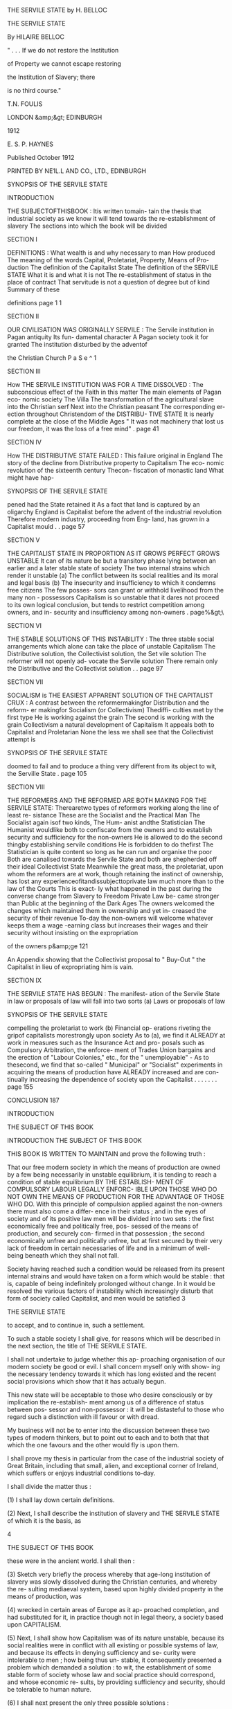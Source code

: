 THE SERVILE STATE by H. BELLOC 



THE SERVILE 
STATE 

By HILAIRE BELLOC 



" . . . If we do not restore the Institution 

of Property we cannot escape restoring 

the Institution of Slavery; there 

is no third course." 



T.N. FOULIS 

LONDON &amp;&gt; EDINBURGH 

1912 



E. S. P. HAYNES 



Published October 1912 




PRINTED BY NE1L.L AND CO., LTD., EDINBURGH 



SYNOPSIS OF THE SERVILE STATE 

INTRODUCTION 

THE SUBJECTOFTHISBOOK : Itis written tomain- 
tain the thesis that industrial society as we know it 
will tend towards the re-establishment of slavery 
The sections into which the book will be divided 

SECTION I 

DEFINITIONS : What wealth is and why necessary 
to man How produced The meaning of the 
words Capital, Proletariat, Property, Means of Pro- 
duction The definition of the Capitalist State 
The definition of the SERVILE STATE What it is 
and what it is not The re-establishment of status 
in the place of contract That servitude is not a 
question of degree but of kind Summary of these 

definitions page 1 1 

SECTION II 

OUR CIVILISATION WAS ORIGINALLY SERVILE : 
The Servile institution in Pagan antiquity Its fun- 
damental character A Pagan society took it for 
granted The institution disturbed by the adventof 

the Christian Church P a S e ^ 1 

SECTION III 

How THE SERVILE INSTITUTION WAS FOR A TIME 
DISSOLVED : The subconscious effect of the Faith 
in this matter The main elements of Pagan eco- 
nomic society The Villa The transformation of 
the agricultural slave into the Christian serf Next 
into the Christian peasant The corresponding er- 
ection throughout Christendom of the DISTRIBU- 
TIVE STATE It is nearly complete at the close of 
the Middle Ages " It was not machinery that lost 
us our freedom, it was the loss of a free mind" . page 41 

SECTION IV 

How THE DISTRIBUTIVE STATE FAILED : This 
failure original in England The story of the decline 
from Distributive property to Capitalism The eco- 
nomic revolution of the sixteenth century Thecon- 
fiscation of monastic land What might have hap- 



SYNOPSIS OF THE SERVILE STATE 

pened had the State retained it As a fact that land 
is captured by an oligarchy England is Capitalist 
before the advent of the industrial revolution 
Therefore modern industry, proceeding from Eng- 
land, has grown in a Capitalist mould . . page 57 

SECTION V 

THE CAPITALIST STATE IN PROPORTION AS IT 
GROWS PERFECT GROWS UNSTABLE It can of its 
nature be but a transitory phase lying between an 
earlier and a later stable state of society The two 
internal strains which render it unstable (a) The 
conflict between its social realities and its moral and 
legal basis (b) The insecurity and insufficiency to 
which it condemns free citizens The few posses- 
sors can grant or withhold livelihood from the many 
non - possessors Capitalism is so unstable that it 
dares not proceed to its own logical conclusion, but 
tends to restrict competition among owners, and in- 
security and insufficiency among non-owners . page%&gt;\ 

SECTION VI 

THE STABLE SOLUTIONS OF THIS INSTABILITY : 
The three stable social arrangements which alone 
can take the place of unstable Capitalism The 
Distributive solution, the Collectivist solution, the 
Set vile solution The reformer will not openly ad- 
vocate the Servile solution There remain only the 
Distributive and the Collectivist solution . . page 97 

SECTION VII 

SOCIALISM is THE EASIEST APPARENT SOLUTION 
OF THE CAPITALIST CRUX : A contrast between 
the reformermakingfor Distribution and the reform- 
er makingfor Socialism (or Collectivism) Thediffi- 
culties met by the first type He is working against 
the grain The second is working with the grain 
Collectivism a natural development of Capitalism 
It appeals both to Capitalist and Proletarian None 
the less we shall see that the Collectivist attempt is 



SYNOPSIS OF THE SERVILE STATE 

doomed to fail and to produce a thing very different 
from its object to wit, the Serville State . page 105 

SECTION VIII 

THE REFORMERS AND THE REFORMED ARE BOTH 
MAKING FOR THE SERVILE STATE: Therearetwo 
types of reformers working along the line of least re- 
sistance These are the Socialist and the Practical 
Man The Socialist again isof two kinds, The Hum- 
anist andthe Statistician The Humanist wouldlike 
both to confiscate from the owners and to establish 
security and sufficiency for the non-owners He is 
allowed to do the second thingby establishing servile 
conditions He is forbidden to do thefirst The 
Statistician is quite content so long as he can run and 
organise the poor Both are canalised towards the 
Servile State and both are shepherded off their ideal 
Collectivist State Meanwhile the great mass, the 
proletariat, upon whom the reformers are at work, 
though retaining the instinct of ownership, has lost 
any experienceofitandissubjecttoprivate law much 
more than to the law of the Courts This is exact- 
ly what happened in the past during the converse 
change from Slavery to Freedom Private Law be- 
came stronger than Public at the beginning of the 
Dark Ages The owners welcomed the changes 
which maintained them in ownership and yet in- 
creased the security of their revenue To-day the 
non-owners will welcome whatever keeps them a 
wage -earning class but increases their wages and 
their security without insisting on the expropriation 

of the owners p&amp;ge 121 

An Appendix showing that the Collectivist proposal 
to " Buy-Out " the Capitalist in lieu of expropriating him 
is vain. 

SECTION IX 

THE SERVILE STATE HAS BEGUN : The manifest- 
ation of the Servile State in law or proposals of law 
will fall into two sorts (a) Laws or proposals of law 



SYNOPSIS OF THE SERVILE STATE 

compelling the proletariat to work (b) Financial op- 
erations riveting the gripof capitalists morestrongly 
upon society As to (a), we find it ALREADY at work 
in measures such as the Insurance Act and pro- 
posals such as Compulsory Arbitration, the enforce- 
ment of Trades Union bargains and the erection of 
"Labour Colonies," etc., for the " unemployable" - 
As to thesecond, we find that so-called " Municipal" 
or "Socialist" experiments in acquiring the means 
of production have ALREADY increased and are con- 
tinually increasing the dependence of society upon 
the Capitalist . . . . . . . page 155 

CONCLUSION 187 



INTRODUCTION 

THE SUBJECT OF THIS BOOK 



INTRODUCTION 
THE SUBJECT OF THIS BOOK 

THIS BOOK IS WRITTEN TO MAINTAIN 
and prove the following truth : 

That our free modern society in which the means 
of production are owned by a few being necessarily 
in unstable equilibrium, it is tending to reach a 
condition of stable equilibrium BY THE ESTABLISH- 
MENT OF COMPULSORY LABOUR LEGALLY ENFORC- 
IBLE UPON THOSE WHO DO NOT OWN THE MEANS 
OF PRODUCTION FOR THE ADVANTAGE OF THOSE 
WHO DO. With this principle of compulsion applied 
against the non-owners there must also come a differ- 
ence in their status ; and in the eyes of society and 
of its positive law men will be divided into two sets : 
the first economically free and politically free, pos- 
sessed of the means of production, and securely con- 
firmed in that possession ; the second economically 
unfree and politically unfree, but at first secured by 
their very lack of freedom in certain necessaries of life 
and in a minimum of well-being beneath which they 
shall not fall. 

Society having reached such a condition would be 
released from its present internal strains and would 
have taken on a form which would be stable : that 
is, capable of being indefinitely prolonged without 
change. In it would be resolved the various factors 
of instability which increasingly disturb that form of 
society called Capitalist, and men would be satisfied 
3 



THE SERVILE STATE 

to accept, and to continue in, such a settlement. 

To such a stable society I shall give, for reasons 
which will be described in the next section, the title 
of THE SERVILE STATE. 

I shall not undertake to judge whether this ap- 
proaching organisation of our modern society be 
good or evil. I shall concern myself only with show- 
ing the necessary tendency towards it which has long 
existed and the recent social provisions which show 
that it has actually begun. 

This new state will be acceptable to those who 
desire consciously or by implication the re-establish- 
ment among us of a difference of status between pos- 
sessor and non-possessor : it will be distasteful to 
those who regard such a distinction with ill favour or 
with dread. 

My business will not be to enter into the discussion 
between these two types of modern thinkers, but to 
point out to each and to both that that which the one 
favours and the other would fly is upon them. 

I shall prove my thesis in particular from the case 
of the industrial society of Great Britain, including 
that small, alien, and exceptional corner of Ireland, 
which suffers or enjoys industrial conditions to-day. 

I shall divide the matter thus : 

(1) I shall lay down certain definitions. 

(2) Next, I shall describe the institution of slavery 
and THE SERVILE STATE of which it is the basis, as 

4 



THE SUBJECT OF THIS BOOK 

these were in the ancient world. 
I shall then : 

(3) Sketch very briefly the process whereby that 
age-long institution of slavery was slowly dissolved 
during the Christian centuries, and whereby the re- 
sulting mediaeval system, based upon highly divided 
property in the means of production, was 

(4) wrecked in certain areas of Europe as it ap- 
proached completion, and had substituted for it, in 
practice though not in legal theory, a society based 
upon CAPITALISM. 

(5) Next, I shall show how Capitalism was of its 
nature unstable, because its social realities were in 
conflict with all existing or possible systems of law, 
and because its effects in denying sufficiency and se- 
curity were intolerable to men ; how being thus un- 
stable, it consequently presented a problem which 
demanded a solution : to wit, the establishment of 
some stable form of society whose law and social 
practice should correspond, and whose economic re- 
sults, by providing sufficiency and security, should be 
tolerable to human nature. 

(6) I shall next present the only three possible 
solutions : 

(a) Collectivism, or the placing of the means of 
production in the hands of the political officers of 
the community. 

(b) Property, or the re-establishment of a Distri- 
5 



THE SERVILE STATE 

butive State in which the mass of citizens should 
severally own the means of production. 

(c) Slavery, or a Servile State in which those who 
do not own the means of production shall be legally 
compelled to work for those who do, and shall receive 
in exchange a security of livelihood. 

Now, seeing the distaste which the remains of our 
long Christian tradition has bred in us for directly 
advocating the third solution and boldly supporting 
the re-establishment of slavery, the first two alone are 
open to reformers: (i) a reaction towards a condition 
of well-divided property or the Distributive State; (2) 
an attempt to achieve the ideal Collectivist State. 

It can easily be shown that this second solution 
appeals most naturally and easily to a society al- 
ready Capitalist on account of the difficulty which" 
such a society has to discover the energy, the will, 
and the vision requisite for the first solution. 

(7) I shall next proceed to show how the pursuit 
of this ideal Collectivist State which is bred of Capi- 
talism leads men acting upon a Capitalist society not 
towards the Collectivist State nor anything likeit, but 
to that third utterly differentthing the Servile State. 

To thiseighth section I shalladd an appendix show- 
ing how the attempt to achieve Collectivism gradu- 
ally by public purchase is based upon an illusion. 

(8) Recognising that theoretical argument of this 
kind, though intellectually convincing, is not suffi- 

6 



THE SUBJECT OF THIS BOOK 

cient to the establishment of my thesis, I shall con- 
clude by giving examples from modern English leg- 
islation, which examples prove that the Servile State 
is actually upon us. 

Such is the scheme I design for this book. 



SECTION ONE 
DEFINITIONS 



SECTION THE FIRST DEFINITIONS 

MAN, LIKE EVERY OTHER ORGANISM, 
can only live by the transformation of his environ- 
ment to his own use. He must transform his en- 
vironment from a condition where it is less to a con- 
dition where it is more subservient to his needs. 

That special, conscious,and intelligent transforma- 
tion of his environment which is peculiar to the pe- 
culiar intelligence and creative faculty of man we 
call the Production of Wealth. 

Wealth is matter which has been consciously and 
intelligently transformed from a condition in which 
it is less to a condition in which it is more service- 
able to a human need. 

Without Wealth man cannot exist. The produc- 
tion of it is a necessity to him, and though it proceeds 
from the more to the less necessary, and even to those 
forms of production which we call luxuries, yet in 
any given human society there is a certain fo'ndand 
a certain amount of wealth without which human life 
cannot be lived : as, for instance, in England to-day, 
certain forms of cooked and elaborately prepared 
food, clothing, warmth, and habitation. 

Therefore, to control the production of wealth is to 
control human life itself. To refuse man the opportu- 
nity for the production of wealth is to refuse him the 
opportunity for life ; and, in general, the way in which 
the production of wealth is by law permitted is the 
only way in which the citizens can legally exist, 
ii 



THE SERVILE STATE 

Wealth can only be produced by the application 
of human energy, mental and physical, to the forces 
of nature around us, and to the material which those 
forces inform. 

This human energy so applicable to the material 
world and its forces we will call Labour. As for that 
material and those natural forces, we will call them, 
for the sake of shortness, by the narrow, but conven- 
tionally accepted, term Land. 

It would seem, therefore, that all problems con- 
nected with the production of wealth, and all discus- 
sion thereupon, involve but two principal original 
factors, to wit, Labour and Land, But it so happens 
that the conscious, artificial, and intelligent action of 
man upon nature, corresponding to his peculiar char- 
acter compared with other created beings, introduces 
a third factor of the utmost importance. 

Man proceeds to create wealth by ingenious meth- 
ods of varying and often increasing complexity, and 
aids himself by the construction of implements. These 
soon become in each new department of the produc- 
tion as truly necessary to that production as labour 
and land. Further, any process of production takes a 
certain time ; during that time the producer must be 
fed, and clothed, and housed, and the rest of it. There 
must therefore be an accumulation of wealth created 
in the past, and reserved with the object of maintain- 
ing labour during its effort to produce for the future. 

12 



DEFINITIONS 

Whether it be the making of an instrument or tool, 
or the setting aside of a store of provisions, labour 
applied to land for either purpose is not producing 
wealth for immediate consumption. It is setting 
aside and reserving somewhat, and that somewhat is 
always necessary in varying proportions according 
to the simplicity or complexity of the economic 
society to the production of wealth. 

To such wealth reserved and set aside for the pur- 
poses of future production, and not for immediate 
consumption, whether it be in the form of instru- 
ments and tools, or in the form of stores for the main- 
tenance of labour during the process of production, 
we give the name of Capital. 

There are thus three factors in the production of 
all human wealth, which we may conventionally term 
Land, Capital, and Labour. 

When we talk of the Means of Production we sig- 
nify land and capital combined. Thus, when we say 
that a man is " dispossessed of the means of produc- 
tion," or cannot produce wealth save by the leave 
of another who "possesses the means of production," 
we mean that he is the master only of his labour 
and has no control, in any useful amount, over either 
capital, or land, or both combined. 

A man politically free, that is, one who enjoys 
the right before the law to exercise his energies 
when he pleases (or not at all if he does not so please), 
13 



THE SERVILE STATE 

but not possessed by legal right of control over any 
useful amount of the means of production, we call 
proletarian, and any considerable class composed of 
such men we call a proletariat. 

Property is a term used for that arrangement in 
society whereby the control of land and of wealth 
made from land, including therefore all the means 
of production, is vested in some person or corpora- 
tion. Thus we may say of a building, including the 
land upon which it stands, that it is the " property " 
of such and such a citizen, or family, or college, or 
of the State, meaning that those who " own " such 
property are guaranteed by the laws in the right 
to use it or withhold it from use. Private property 
signifies such wealth (including the means of pro- 
duction) as may, by the arrangements of society, be % 
in the control of persons or corporations other than 
the political bodies of which these persons or cor- 
porations are in another aspect members. What dis- 
tinguishes private property is not that the posses- 
sor thereof is less than the State, or is only a part 
of the State (for were that so we should talk of muni- 
cipal property as private property), but rather that 
the owner may exercise his control over it to his own 
advantage, and not as a trustee for society, nor in the 
hierarchy of political institutions. Thus Mr Jones 
is a citizen of Manchester, but he does not own his 
private property as a citizen of Manchester, he owns 

14 



DEFINITIONS 

it as Mr Jones, whereas, if the house next to his own 
be owned by the Manchester municipality, they own 
it only because they are a political body standing 
for the whole community of the town. Mr Jones 
might move to Glasgow and still own his property 
in Manchester, but the municipality of Manchester 
can only own its property in connection with the 
corporate political life of the town. 

An ideal society in which the means of production 
should be in the hands of the political officers of the 
community we call Collectivist, or more generally 
Socialist.* 

A society in which private property in land and 
capital, that is, the ownership and therefore the con- 
trol of the means of production, is confined to some 
number of free citizens not large enough to determine 
the social mass of the State, while the rest have not 
such property and are therefore proletarian, we call 
Capitalist ; and the method by which wealth is pro- 
duced in such a society can only be the application 
of labour, the determining mass of which must neces- 
sarily be proletarian, to land and capital, in such 
fashion that, of the total wealth produced, the Prole- 
tariat which labours shall only receive a portion. 

The two marks, then, defining the Capitalist State 

* Save in this special sense of " Collectivist," the word " So- 
cialist " has either no clear meaning, or is used synonymously 
with other older and better-known words. 

15 



THE SERVILE STATE 

are: (i) That the citizens thereof are politically free: 
i.e. can use or withhold at will their possessions or 
their labour, but are also (2) divided into capitalist 
and proletarian in such proportions that the State 
as a whole is not characterised by the institution of 
ownership among free citizens, but by the restriction 
of ownership to a section markedly less than the 
whole, or even to a small minority. Such a Capitalist 
State is essentially divided into two classes of free 
citizens, the one capitalist or owning, the other pro- 
pertyless or proletarian. 

My last definition concerns the Servile State it- 
self, and since the idea is both somewhat novel and 
also the subject of this book, I will not only establish 
but expand its definition. 

The definition of the Servile State is as follows: - 

" That arrangement of society in which so consider- 
able a number of the families and individuals are con- 
strained by positive law to labour for the advantage of 
other families and individuals as to stamp the whole 
community with the mark of such labour we call THE 
SERVILE STATE." 

Note first certain negative limitations in the above 
which must be clearly seized if we are not to lose 
clear thinking in a fog of metaphor and rhetoric. 

That society is not servile in which men are in- 
telligently constrained to labour by enthusiasm, by 
a religious tenet, or indirectly from fear of destitu- 

16 



DEFINITIONS 

tion, or directly from love of gain, or from the com- 
mon sense which teaches them that by their labour 
they may increase their well-being. 

A clear boundary exists between the servile and 
the non-servile condition of labour, and the condi- 
tions upon either side of that boundary utterly differ 
one from another, Where there is compulsion ap- 
plicable by positive law to men of a certain status,ar\d 
such compulsion enforced in the last resort by the 
powers at the disposal of the State, there is the in- 
stitution of Slavery ; and if that institution be suf- 
ficiently expanded the whole State may be said to 
repose upon a servile basis, and is a Servile State. 
i Where such formal,legal status is absent the condi- 
tions are not servile; and the difference bet ween servi- 
tude and freedom, appreciable in a thousand details 
of actual life, is most glaring in this : that the free 
man can refuse his labour and use that refusal as an 
instrument wherewith to bargain ; while the slave 
has no such instrument or power to bargain at all, 
but is dependent for his well-being upon the custom 
of society, backed by the regulation of such of its 
laws as may protect and guarantee the slave. 

Next, let it be observed that the State is not ser- 
vile because the mere institution of slavery is to be 
discovered somewhere within its confines. The State 
is only servile when so considerable a body of forced 
labour is affected by the compulsion of positive law 
17 2 



THE SERVILE STATE 

as to give a character to the whole community. 

Similarly, that State is not servile in which all 
citizens are liable to submit their energies to the com- 
pulsion of positive law, and must labour at the dis- 
cretion of State officials. By loose metaphor and 
for rhetorical purposes men who dislike Collectivism 
(for instance) or the discipline of a regiment will talk 
of the " servile " conditions of such organisations. 
But for the purposes of strict definition and clear 
thinking it is essential to remember that a servile con- 
dition only exists by contrast with a free condition. 
The servile condition is present in society only when 
there is also present the free citizen for whose bene- 
fit the slave works under the compulsion of positive 
law. 

Again, it should be noted that this word " servile " 
in no way connotes the worst, nor even necessarily 
a bad, arrangement of society, This point is so clear 
that it should hardly delay us ; but a confusion be- 
tween the rhetorical and the precise use of the word 
servile I have discovered to embarrass public dis- 
cussion of the matter so much that I must once more 
emphasise what should be self-evident. 

The discussion as to whether the institution of 
slavery be a good or a bad one, or be relatively better 
or worse than other alternative institutions, has noth- 
ing whatever to do with the exact definition of that 
institution. Thus Monarchy consists in throwing the 

18 



DEFINITIONS 

responsibility for the direction of society upon an 
individual. One can imagine some Roman of the 
first century praising the new Imperial power, but 
through a muddle-headed tradition against " kings " 
swearing that he would never tolerate a " monarchy." 
Such a fellow would have been a very futile critic of 
public affairs under Trajan, but no more futile than 
a man who swears that nothing shall make him a 
" slave," though well prepared to accept laws that 
compel him to labour without his consent, under the 
forceof public law,and upon terms dictated by others. 

Many would argue that a man so compelled to 
labour, guaranteed against insecurity and against in- 
sufficiency of food, housing and clothing, promised 
subsistence for his old age, and a similar set of ad- 
vantages for his posterity, would be a great deal better 
off than a free man lacking all these things. But the 
argument does not affect the definition attaching to 
the word servile. A devout Christian of blameless 
life drifting upon an ice-flow in the Arctic night, 
without food or any prospect of succour, is not so 
comfortablycircumstanced as the Khedive of Egypt; 
but it would be folly in establishing the definition of 
the words "Christian" and " Mahommedan" to bring 
this contrast into account. 

We must then, throughout this inquiry, keep strict- 
ly to the economic aspect of the case. Only when 
that is established and when the modern tendency 
19 



THE SERVILE STATE 

to the re-establishment of slavery is clear, are we free 
to discuss the advantages and disadvantages of the 
revolution through which^we are passing. 

It must further be grasped that the essential mark 
of the Servile Institution does not depend upon the 
ownership of the slave by a particular master. That 
the institution of slavery tends to that form under the 
various forces composing human nature and human 
society is probable enough. That if or when slavery 
were re-established in England a particular man 
would in time be found the slave not of Capitalism 
in general but of, say, the Shell Oil Trust in partic- 
ular, is a very likely development ; and we know that 
in societies where the institution was of immemorial 
antiquity such direct possession of the slave by the 
free man or corporation of free men had come to be 
the rule. But my point is that such a mark is not 
essential to the character of slavery. As an initial 
phase in the institution of slavery, or even as a per- 
manent phase marking society for an indefinite time, 
it is perfectly easy to conceive of a whole class ren- 
dered servile by positive law, and compelled by such 
law to labour for the advantage of another non-ser- 
vile free class, without any direct act of possession 
permitted to one man over the person of another. 

The final contrast thus established between slave 
and free might be maintained by the State guaran- 
teeing to the un-free, security in their subsistence, to 

20 



DEFINITIONS 

the free, security in their property and profits, rent 
and interest. What would mark the slave in such a 
society would be his belonging to that set or status 
which was compelled by no matter what definition 
to labour, and was thus cut off from the other set or 
status not compelled to labour, but free to labour or 
not as it willed. 

Again, the Servile State would certainly exist even 
though a man, being only compelled to labour dur- 
ing a portion of his time, were free to bargain and 
even to accumulate in his " free " time. The old law- 
yers used to distinguish between a serf " in gross " 
and a serf " regardant." A serf " in gross " was one 
who was a serf at all times and places, and not in re- 
spect to a particular lord. A serf " regardant " was a 
serf only in his bondage to serve a particular lord. 
He was free as against other men. And one might 
perfectly well have slaves who were only slaves " re- 
gardant " to a particular type of employment during 
particular hours. But they would be slaves none the 
less, and if their hours were many and their class 
numerous, the State which they supported would be 
a Servile State. 

Lastly, let it be remembered that the servile con- 
dition remains as truly an institution of the State 
when it attaches permanently and irrevocably at any 
one time to a particular set of human beings as when 
it attaches to a particular class throughout their lives. 
21 



THE SERVILE STATE 

Thus the laws of Paganism permitted the slave to 
be enfranchised by his master : it further permitted 
children or prisoners to be sold into slavery. The 
Servile Institution, though perpetually changing in 
the elements of its composition, was still an unchang- 
ing factor in the State. Similarly, though the State 
should only subject to slavery those whohad less than 
a certain income, while leaving men free by inherit- 
ance or otherwise to pass out of, and by loss to pass 
into, the slave class, that slave class, though fluctuat- 
ing as to its composition, would still permanently 
exist. 

Thus, if the modern industrial State shall make a 
law by which servile conditions shall not attach to 
those capable of earning more than a certain sum by- 
their own labour, but shall attach to those who earn 
less than this sum ; or if the modern industrial State 
defines manual labour in a particular fashion, renders 
it compulsory during a fixed time for those who un- 
dertake it, but leaves them free to turn later to other 
occupations if they choose, undoubtedly such dis- 
tinctions, though they attach to conditions and not 
to individuals, establish the Servile Institution. 

Some considerable number must be manual work- 
ers by definition, and while they were so defined would 
be slaves. Here again the composition of the Servile 
class would fluctuate, but the class would be perma- 
nent and large enough to stamp all society. I need 

22 



DEFINITIONS 

not insist upon the practical effect : that such a class, 
once established, tends to be fixed in the great major- 
ity of those which make it up, and that the individ- 
uals entering or leaving it tend to become few com- 
pared to the whole mass. 

There is one last point to be considered in this de- 
finition. 

It is this : 

Since, in the nature of things, a free society must 
enforce a contract (a free society consisting in noth- 
ing else but the enforcement of free contracts), how 
far can that be called a Servile condition which is the 
result of contract nominally or really free ? In other 
words, is not a contract to labour, however freely en- 
tered into, servile of its nature when enforced by the 
State ? 

For instance, I have no food or clothing, nor do I 
possess the means of production whereby I can pro- 
duce any wealth in exchange for such. I am so cir- 
cumstanced that an owner of the Means of Produc- 
tion will not allow me access to those Means unless 
I sign a contract to serve him for a week at a wage 
of bare subsistence. Does the State in enforcing that 
contract make me for that week a slave ? 

Obviously not. For the institution of Slavery pre- 
supposes a certain attitude of mind in the free man 
and in the slave, a habit of living in either, and the 
stamp of both those habits upon society. No such 
23 



THE SERVILE STATE 

effects are produced by a contract enforceable by the 
length of one week. The duration of human life is 
such, and the prospect of posterity, that the fulfilling 
of such a contract in no way wounds the senses of 
liberty and of choice. 

What of a month, a year, ten years, a lifetime? Sup- 
pose an extreme case, and a destitute man to sign a 
contract binding him and all his children who were 
minors to work for a bare subsistence until his own 
death, or the attainment of majority of the children, 
whichever event might happen latest ; would the 
State in forcing that contract be making the man a 
slave ? 

As undoubtedly as it would not be making him a 
slave in the first case, it would be making him a slave 
in the second. 

One can only say to ancient sophistical difficulties 
of this kind, that the sense of men establishes for itself 
the true limits of any object, as of freedom. What 
freedom is, or is not, in so far as mere measure of time 
is concerned (though of course much else than time 
enters in), human habit determines; but the enforcing 
of a contract of service certainly or probably leaving 
a choice after its expiration is consonant with free- 
dom. The enforcement of a contract probably bind- 
ing one's whole life is not consonant with freedom. 
One binding to service a man's natural heirs is in- 
tolerable to freedom. 

24 



DEFINITIONS 

Consider another converse point. A man binds 
himself to work for life and his children after him so 
far as the law may permit him to bind them in a 
particular society, but that not for a bare subsistence, 
but for so large a wage that he will be wealthy in a 
few years,and his posterity,when the contractis com- 
pleted, wealthier still. Does the State in forcing such 
a contract make the fortunate employee a slave ? 
No. For it is in the essence of slavery that subsist- 
ence or little more than subsistence should be guar- 
anteed to the slave. Slavery exists in order that the 
Free should benefit by its existence, and connotes a 
condition in which the men subjected to it may de- 
mand secure existence, but little more. 

If anyone were to draw an exact line, and to say 
that a life-contract enforceable by law was slavery 
at so many shillings a week, but ceased to be slavery 
after that margin, his effort would be folly. None the 
less, there is a standard of subsistence in any one 
society, the guarantee of which (or little more) under 
an obligation to labour by compulsion is slavery, 
while the guarantee of very much more is not slavery. 

This verbal jugglery might be continued. It is a 
type of verbal difficulty apparent in every inquiry 
open to the professional disputant, but of no effect 
upon the mind of the honest inquirer whose business 
is not dialectic but truth. 

It is always possible by establishing a cross-sec - 
25 



THE SERVILE STATE 

tion in a set of definitions to pose the unanswerable 
difficulty of degree, but that will never affect the 
realities of discussion. We know, for instance, what 
is meant by torture when it exists in a code of laws, 
and when it is forbidden. No imaginary difficulties 
of degree between pulling a man's hair and scalping 
him, between warming him and burning him alive, 
will disturb a reformer whose business it is to ex- 
punge torture from some penal code. 

In the same way we know what is and what is not 
compulsory labour, what is and what is not the Ser- 
vile Condition. Its test is, I repeat, the withdrawal 
from a man of his free choice to labour or not to 
labour, here or there, for such and such an object ; 
and the compelling of him by positive law to labour 
for the advantage of others who do not fall under the 
same compulsion. 

Where you have that, you have slavery : with all 
the manifold, spiritual, and political results of that 
ancient institution. 

Where you have slavery affecting a class of such 
considerable size as to mark and determine the char- 
acter of the State, there you have the Servile State. 

To sum up, then : The SERVILE STATE is that 

in which we find so considerable a body of families 

and individuals distinguished from free citizens by 

, the mark of compulsory labour as to stamp a general 

26 



DEFINITIONS 

character upon society, and all the chief characters, 
good or evil, attaching to the institution of slavery 
will be found permeating such a State, whether the 
slaves be directly and personally attached to their 
masters, only indirectly attached through the medi- 
um of the State, or attached in a third manner 
through their subservience to corporations or to par- 
ticular industries. The slave so compelled to labour 
will be one dispossessed of the means of production, 
and compelled by law to labour for the advantage 
of all or any who are possessed thereof. And the 
distinguishing mark of the slave proceeds from the 
special action upon him of a positive law which first 
separates one body of men, the less-free, from an- 
other, the more- free, in the function of contract with- 
in the general body of the community. 

Now, from a purely Servile conception of produc- 
tion and of the arrangement of society we Europeans 
sprang. The Immemorial past of Europe is a Servile 
past. During some centuries which theChurchraised, 
permeated, and constructed, Europe was grad ually re- 
leased or divorced from this immemorial and funda- 
mental conception of slavery ; to that conception, to 
that institution, our Industrial or Capitalist society 
is now upon its return. We are re-establishing the 
slave. 

Before proceeding to the proof of this, I shall, in 
27 



THE SERVILE STATE 

the next few pages, digress to sketch very briefly the 
process whereby the old Pagan slavery was trans- 
formed into a free society some centuries ago. I shall 
then outline the further process whereby the new 
non-servile society was wrecked at the Reformation 
in certain areas of Europe, and particularly in Eng- 
land. There was gradually produced in its stead the 
transitory phase of society (now nearing its end) 
called generally Capitalism or the Capitalist State. 

Such a digression, being purely historical, is not 
logically necessary to a consideration of our subject, 
but it is of great value to the reader, because the 
knowledge of how, in reality and in the concrete, 
things have moved better enables us to understand 
the logical process whereby they tend towards a par- 
ticular goal in the future. 

One could prove the tendency towards the Servile 
State in England to-day to a man who knew nothing 
of the past of Europe ; but that tendency will seem 
to him far more reasonably probable, far more a 
matter of experience and less a matter of mere deduc- 
tion, when he knows what our society once was, and 
how it changed into what we know to-day. 



SECTION TWO 

OUR CIVILISATION WAS 
ORIGINALLY SERVILE 



SECTION TWO OUR CIVIL- 

ISATION WAS ORIGINALLY SERVILE 

IN NO MATTER WHAT FIELD OF THE 

European past we make our research, we find, from 
two thousand years ago upwards, one fundamental 
institution whereupon the whole of society reposes; 
that fundamental institution is Slavery. 

There is here no distinction between the highly 
civilised City-State of the Mediterranean, with its 
letters, its plastic art, and its code of laws, with all 
that makes a civilisation and this stretching back far 
beyond any surviving record, there is here no dis- 
tinction between that civilised body and the Northern 
and Western societies of the Celtic tribes, or of the 
little known hordes that wandered in the Germanics, 
^//indifferently reposed upon slavery. It was a fun- 
damental conception of society. It was everywhere 
present, nowhere disputed. 

There is a distinction (or would appear to be) be- 
tween Europeans and Asiatics in this matter. The 
religion and morals of the one so differed in their 
very origin from those of the other that every social 
institution was touched by the contrast and Slavery 
among the rest. 

But with that we need not concern ourselves. My 
point is that our European ancestry, those men from 
whom we are descended and whose blood runs with 
little admixture in our veins, took slavery for granted, 
made of it the economic pivot upon which the pro- 
Si 



THE SERVILE STATE 

duction of wealth should turn, and never doubted 
but that it was normal to all human society. 

It is a matter of capital importance to seize this. 

An arrangement of such a sort would not have en- 
dured without intermission(and indeed withoutques- 
tion) for many centuries, nor have been found emerg- 
ing fully grown from that vast space of unrecorded 
time during which barbarism and civilisation flour- 
ished side by sidein Europe,had there not been some- 
thing in it, good or evil, native to our blood. 

There was no question in those ancient societies 
from which we spring of making subject races into 
slaves by the might of conquering races. All that is the 
guess-work of the universities. Not only is there no 
proof of it, rather all the existing proof is the other 
way. The Greek had a Greek slave, the Latin a Latin 
slave, the German a German slave, the Celt a Celtic 
slave. The theory that "superior races" invaded a 
land, either drove out the original inhabitants or re- 
duced them to slavery, is one which has no argument 
either from our present knowledge of man's mind or 
from recorded evidence. Indeed, the most striking 
feature of that Servile Basis upon which Paganism 
reposed was the human equality recognised between 
master and slave. The master might kill the slave, 
but both were of one race and each was human to the 
other. 

This spiritual value was not, as a further pernicious 

32 



OUR SERVILE CIVILISATION 

piece of guess-work would dream, a " growth " or a 
" progress." The doctrine of human equality was in- 
herent in the very stuff of antiquity, as it is inherent 
in those societies which have not lost tradition. 

We may presume that the barbarian of the North 
would grasp the great truth with less facility than the 
civilised man of the Mediterranean, because barbar- 
ism everywhere shows a retrogression in intellectual 
power; but the proof that the Servile Institution was 
a social arrangement rather than a distinction of type 
is patent fromthecoincidenceeverywhereof Emanci- 
pation with Slavery. Pagan Europe not only thought 
the existence of Slaves a natural necessity to society, 
but equally thought that upon giving a Slave his 
freedom the enfranchised man would naturally step, 
though perhaps after the interval of some lineage, 
into the ranks of free society. Great poets and great 
artists, statesmen and soldiers were little troubled by 
the memory of a servile ancestry. 

On the other hand, there was a perpetual recruit- 
ment of the Servile Institutionjust as there wasa per- 
petual emancipation from it, proceeding year after 
year ; and the natural or normal method of recruit- 
ment is most clearly apparent to us in the simple and 
barbaric societies which the observation of contem- 
porary civilised Pagans enables us to judge. 

It was poverty that made the slave. 

Prisoners of war taken in set combat afforded one 
33 3 



THE SERVILE STATE 

mode of recruitment, and there was also the raiding 
of men by pirates in the outer lands and the selling 
of them in the slave markets of the South. But at 
once the cause of the recruitment and the permanent 
support of theinstitution of slavery was the indigence 
of the man who sold himself into slavery, or was born 
into it ; for it was a rule of Pagan Slavery that the 
slave bred theslave,and that even if one of the parents 
were free the offspring was a slave. 

The society of antiquity, therefore, was normally 
divided (as must at last be the society of any servile 
state) into clearly marked sections: there was uponthe 
one hand the citizen whohad avoice in the conductof 
the State, who would often labour but labour of his 
own free will and who was normally possessed of 
property ; upon the other hand, there was a mass dis- 
possessed of the means of production and compelled 
by positive law to labour at command. 

Itistruethat in the further developments of society 
the accumulation of private savings by a slave was 
tolerated and that slaves so favoured did sometimes 
purchase their freedom. 

It is further true that in the confusion of the last 
generations of Paganism there arose in some of the 
great cities a considerable class of men who, though 
free, were dispossessed of the means of production. 
But these last never existed in a sufficient propor- 
tion to stamp the whole State of society with a char- 

34 



OUR SERVILE CIVILISATION 

acter drawn from their proletarian circumstance. To 
the end the Pagan world remained a world of free 
proprietors possessed, in various degrees, of the land 
and of the capital whereby wealth may be produced, 
and applying to that land and capital for the pur- 
pose of producing wealth, compulsory labour. 

Certain features in that original Servile State from 
which we all spring should be carefully noted by way 
of conclusion. 

First, though all nowadays contrast slavery with 
freedom to the advantage of the latter, yet men then 
accepted slavery freely as an alternative to indigence. 

Secondly (and this is most important for our judg- 
ment of the Servile Institution as a whole, and of the 
chances of its return), in all those centuries we find 
no organised effort, nor (what is still more significant) 
do we find any complaint of conscience against the in- 
stitution which condemned the bulk of human beings 
to forced labour. 

Slaves may be found in the literary exercises of the 
time bewailing their lot and joking about it ; some 
philosophers will complain that an ideal societyshould 
contain no slaves ; others will excuse the establish- 
ment of slavery upon this plea or that, while granting 
that it offends the dignity of man. The greater part 
will argue of the State that it is necessarily Servile. 
But no one, slave or free, dreams of abolishing or 
even of changing the thing. You have no martyrs for 
35 



THE SERVILE STATE 

the case of " freedom " as against " slavery." The so- 
called Servile wars are the resistance on the part of 
escaped slaves to any attempt at recapture, but they 
are not accompanied by an accepted affirmation that 
servitudeisan intolerable thing; noristhatnotestruck 
at all from the unknown beginnings to the Catho- 
lic endings of the Pagan world. Slavery is irksome, 
undignified, woeful ; but it is, to them, of the nature 
of things. 

You may say, to be brief, that this arrangement 
of society was the very air which Pagan Antiquity 
breathed. 

Its great works, its leisure and its domestic life, 
its humour, its reserves of power, all depend upon the 
fact that its society was that of the Servile State. 

Men were happy in that arrangement, or, at least, 
as happy as men ever are. 

The attempt to escape by a personal effort, whether 
of thrift, of adventure, or of flattery to a master, from 
the Servile condition had never even so much of driv- 
ing power behind it as the attempt manyshowto-day 
to escape from the rank of wage-earners to those of 
employers. Servitude did not seem a hell into which 
a man would rather die than sink, or out of which 
at any sacrifice whatsoever a man would raise him- 
self. It was a condition accepted by those who suf- 
fered it as much as by those who enjoyed it, and a per- 
fectly necessary part of all that men did and thought. 

36 



OUR SERVILE CIVILISATION 

You find no barbarian from some free place aston- 
ished at the institution of Slavery ; you find no Slave 
pointing to a society in which Slavery was unknown 
as towards a happier land. To our ancestors not only 
for those few centuries during which we have record 
of their actions, but apparently during an illimitable 
past, the division of society into those who must work 
under compulsion and those who would benefit by 
their labour was the very plan of the State apart 
from which they could hardly think of society as 
existing at all. 

Let all this be clearly grasped. It is fundamental 
to an understanding of the problem before us. Slav- 
ery is no novel experience in the history of Europe; 
nor is one suffering an odd dream when one talks of 
Slavery as acceptable to European men. Slavery 
was of the very stuff of Europe for thousands upon 
thousands of years, until Europe engaged upon that 
considerable moral experiment called The Faith, 
which many believe to be now accomplished and dis- 
carded, and in the failure of which it would seem that 
the old and primary institution of Slavery must return. 

For there came upon us Europeans after all those 
centuries, and centuriesof a settled social order which 
was erected upon Slavery as upon a sure foundation, 
the experiment called the Christian Church. 

Among the by-products of this experiment, very 
slowly emerging from the old Pagan world, and not 
37 



THE SERVILE STATE 

long completed before Christendom itself suffered 
a shipwreck, was the exceedingly gradual transfor- 
mation of the Servile State into something other : 
a society of owners. And how that something other 
did proceed from the Pagan Servile State I will next 
explain. 



SECTION THREE 

HOW THE SERVILE INSTITU 
TION WAS FOR A TIME 
DISSOLVED 



SECTION THE THIRD 

HOW THE SERVILE INSTITUTION 
WAS -FOR A TIME DISSOLVED 

THE PROCESS BY WHICH SLAVERY 
disappeared among Christian men, though very leng- 
thy in its development (it covered close upon a thou- 
sand years), and though exceedingly complicated in 
its detail, may be easily and briefly grasped in its main 
lines. 

Let it first be clearly understood that the vast re- 
volution through which the European mind passed 
bet ween the first and the fourth centuries (that revolu- 
tion which is often termed the Conversion of the World 
to Christianity, but which should for purposes of his- 
torical accuracy be called the Growth of the Church) 
included no attack upon the Servile Institution. 

No dogma of the Church pronounced Slavery to 
be immoral, or the sale and purchase of men to be a 
sin, or the imposition of compulsory labour upon a 
Christian to be a contravention of any human right. 

The emancipation of Slaves was indeed regarded 
asagood work by the Faithful : but so was it regarded 
by the Pagan. It was, on the face of it, a service ren- 
dered to one's fellowmen. The sale of Christians to 
Pagan masters was abhorrent to the later empire of 
the Barbarian Invasions, not because slavery in itself 
was condemned, but because it was a sort of treason 
to civilisation to force men away from Civilisation to 
Barbarism. In general you will discover no pronounce- 
4 1 



THE SERVILE STATE 

ment against slavery as an institution, nor any moral 
definition attacking it, throughout all those early 
Christian centuries during which it none the less 
effectively disappears. 

The form of its disappearance is well worth noting. 
It begins with the establishment as the fundamental 
unit of production in Western Europe of those great 
landed estates, commonly lying in thehandsof asingle 
proprietor, and generally known as VlLL/E. 

There were, of course, many other forms of human 
agglomeration: small peasant farms owned in absol- 
ute proprietorship by their petty masters ; groups of 
free men associated in what was called a Vicus\ manu- 
factories in which groups of slaves were industrially 
organised to the profit of their master; and, govern-, 
ing the regions around them, the scheme of Roman 
towns. 

But of all these the Fz7/flwas the dominating type ; 
and as society passed from the high civilisation of 
the first four centuries into the simplicity of the Dark 
Ages, the Villa, the unit of agricultural production, 
became more and more the model of all society. 

Now the Villa began as a considerable extent of 
land,containing,likeamodern English estate, pasture, 
arable, water, wood and heath, or waste land. It was 
owned byadomznusortordmaibsolute proprietorship, 
to sell, or leave by will, to do with it whatsoever he 
chose. It was cultivated for him by Slaves to whom 

42 



THE SERVILE DISSOLVED 

he owed nothing in return, and whom it was simply 
his interest to keep alive and to continue breeding in 
order that they might perpetuate his wealth. 

I concentrate particularly upon these Slaves, the 
great majority of the human beings inhabiting the 
land, because, although there arose in the Dark Ages, 
when the Roman Empire was passing intothe society 
of the Middle Ages, other social elements within the 
Villa the Freed men who owed the lord a modified 
service, and even occasionally independent citizens 
present through a contract terminable and freely en- 
tered into yet it is the Slave who is the mark of all 
that society. 

At its origin, then, the Roman Villa was a piece of 
absolute property, the production of wealth upon 
which was due to the application of slave labour to 
the natural resources of the place ; and that slave 
labour was as much the property of the lord as was 
the land itself. 

The first modification which this arrangement 
showed in the new society which accompanied the 
growth andestablishment of theChurchin the Roman 
world, was a sort of customary rule which modified 
the old arbitrary position of the Slave. 

The Slave was still a Slave, but it was both more 
convenient in thedecay of communicationsandpublic 
power, and more consonant with the social spirit of 
the time to make sure of that Slave's produce by ask- 
43 



THE SERVILE STATE 

ing him for no more than certain customary dues. 
The Slave and his descendants became more or less 
rooted to one spot. Some were still bought and sold, 
but in decreasing numbers. As the generations pass- 
ed a larger and a larger proportion lived where and 
as their fathers had lived, and the produce which 
they raised was fixed more and more at a certain a- 
mount, which the lord was content to receive and ask 
no more. The arrangement was made workable by 
leaving to the Slave all the remaining produce of his 
own labour. There was asort of implied bargain here, 
in the absence of public powers and in the decline of 
the old highly centralised and vigorous system which 
could always guarantee to the master the full product 
of the Slave's effort. The bargain implied was, that 
if the Slave Community of the Villa would produce 
for the benefit of its Lord not less than a certain cus- 
tomary amount of goods from the soil of the Villa, 
the Lord could count on their always exercising that 
effort by leaving to them all the surplus, which they 
could increase, if they willed, indefinitely. 

By the ninth century, when this process had been 
gradually at work for a matter of some three hundred 
years, one fixed form of productive unit began to be 
apparent throughout Western Christendom. 

The old absolutely owned estate had come to be 
divided into three portions. One of these was pasture 
and arable land, reserved privately to the lord, and 

44 



THE SERVILE DISSOLVED 

called domain : that is, lord's land. Another was in 
the occupation, and already almost in the possession 
(practically, thoughnotlegally),of those whohad once 
been Slaves. A third was common land over which 
both the Lord and the Slave exercised each their var- 
ious rights, which rights were minutely remembered 
and held sacred by custom. For instance, in a certain 
village, if there was beech pasture for three hundred 
swine, the lord might put in but fifty : two hundred 
and fifty were the rights of the " village." 

Upon the first of these portions, Domain, wealth 
was produced by the obedience of the Slave for cer- 
tain fixed hours of labour. He must come so many 
days a week, or upon such and such occasions (all 
fixed and customary), to till the land of the Domain 
for his Lord, and all the produce of this must be hand- 
ed over to the Lord though, of course, a daily wage 
in kind was allowed, for the labourer must live. 

Upon the second portion, " Land in Villenage," 
which was nearly always the most of the arable and 
pasture land of the Villa, the Slaves worked by rules 
and customs which they gradually came to elaborate 
for themselves. They worked under an officer of their 
own, sometimes nominated, sometimes elected: near- 
ly always, in practice, a man suitable to them and more 
or less of their choice ; though this co-operative work 
upon the old Slave-ground was controlled by the 
general customs of the village, common to lord and 
45 



THE SERVILE STATE 

slave alike, and the principal officer over both kinds 
of land was the Lord's Steward. 

Of the wealth so produced by the Slaves, a certain 
fixed portion (estimated originally in kind) was pay- 
able to the Lord's Bailiff, and became the property 
of the Lord. 

Finally, on the third division of the land, the 
"Waste," the "Wood," the "Heath," and certain com- 
mon pastures, wealth was produced as elsewhere by 
the labour of those who had once been the Slaves, 
but divided in customary proportions between them 
and their master. Thus, such and such a water mea- 
dow would have grazing for so many oxen ; the num- 
ber was rigidly defined, and of that number so many 
would be the Lord's and so many the Villagers'. &gt; 

During the eighth, ninth and tenth centuries this 
system crystallised and became so natural in men's 
eyes that the original servile character of the working 
folk upon the Villa was forgotten. 

The documents of the time are rare. These three 
centuries are the crucible of Europe, and record is 
drowned and burnt in them. Our study of their so- 
cial conditions, especially in the latter part, are mat- 
ter rather of inference than of direct evidence. But 
the sale and purchase of men, already exceptional at 
the beginning of this period.is almost unknown be- 
fore the end of it. Apart from domestic slaves with- 
in the household, slavery in the old sense which Pagan 

46 



THE SERVILE DISSOLVED 

antiquity gave that institution had been transformed 
out of all knowledge, and when, with the eleventh 
century, the true Middle Ages begin to spring from 
the soil of the Dark Ages, and a new civilisation to 
arise, though the old word servus(ihe Latin for a slave) 
is still used for the man who works the soil, his status 
in the now increasing number of documents which we 
can consult is wholly changed ; we can certainly no 
longer translate the word by the English word slave; 
we are compelled to translate it by a new word with 
very different connotations : the word serf. 

The Serf of the early Middle Ages, of the eleventh 
and early twelfth centuries, of the Crusades and 
the Norman Conquest, is already nearly a peasant. 
He is indeed bound in legal theory to the soil upon 
which he was born. In social practice, all that is re- 
quired of him is that his family should till its quota 
of servile land, and that the dues to the lord shall 
not fail from absence of labour. That duty fulfilled, 
it is easy and common for members of the serf-class 
to enter the professions and the Church, or to go 
wild ; to become men practically free in the grow- 
ing industries of the towns. With every passing 
generation the ancient servile conception of the lab- 
ourer's status grows more and more dim, and the 
Courts and the practice of society treat him more and 
more as a man strictly bound to certain dues and to 
certain periodical labour within his industrial unit, 
47 



THE SERVILE STATE 

but in all other respects free. 

As the civilisation of the Middle Ages develops, as 
wealth increases and the arts progressively flourish, 
this character of freedom becomes more marked. In 
spite of attempts in time of scarcity (as after a plague) 
to insist upon the old rights to compulsory labour, the 
habitof commutingthese rights for money-payments 
and dues has grown too strong to be resisted. 

If at the end of the fourteenth century, let us say, 
or at the beginning of the fifteenth, you had visited 
some Squire upon his estate in France or in England, 
he would have told you of the whole of it, " These 
are my lands." But the peasant (as he now was) 
would have said also of his holding, " This is my 
land." He could not be evicted from it. The dues 
which he was customarily bound to pay were but a 
fraction of its total produce. He could not always 
sell it, but it was always inheritable from father to 
son ; and, in general, at the close of this long process 
of a thousand years the Slave had become a free man 
for all the ordinary purposes of society. He bought 
and sold. He saved as he willed, he invested, he built, 
he drained at his discretion, and if he improved the 
land it was to his own profit. 

Meanwhile, side by side with this emancipation of 
mankind in the direct line of descent from the old 
chattel slaves of the Roman villa went, in the Middle 
Ages, a crowd of institutions which all similarly made 

48 



THE SERVILE DISSOLVED 

for a distribution of property, and for the destruction 
of even the fossil remnants of a then forgotten Servile 
State. Thus industry of every kind in the towns, in 
transport, in crafts, and in commerce, was organised 
intheform of Guilds. And a Guild was asociety part- 
ly co-operative, but in the main composed of private 
owners of capital whose corporation was self-govern- 
ing, and was designed to check competition between 
its members : to prevent the growth of one at the ex- 
pense of the other. Above all, most jealously did the 
Guild safeguard the division of property, so that 
there should be formed within its ranks no proletariat 
upon the one side, and no monopolising capitalist 
upon the other. 

There was a period of apprenticeship at a man's 
entry into a Guild, during which he worked for a 
master ; but in time he became a master in his turn. 
The existence of such corporations as the normal 
units of industrial production, of commercial effort, 
and of the means of transport, is proof enough of what 
the social spirit was which had also enfranchised the 
labourer upon the land. And while such institutions 
flourished side by side with the no longer servile 
village communities, freehold or absolute possession 
of the soil, as distinguished from the tenure of the 
serf under the lord, also increased. 

These three forms under which labour was exer- 
cised the serf, secure in his position, and burdened 
49 4 



THE SERVILE STATE 

only with regular dues, which were but a fraction of 
his produce ; the freeholder, a man independent save 
for money dues, which were more of a tax than a rent; 
the Guild, in which well-divided capital worked co- 
operatively for craft production, for transport and for 
commerce all three between them were making for 
a society which should be based upon the principle of 
property. All, or most, the normal family should 
own. And on ownership the freedom of the State 
should repose. 

The State, as the minds of men envisaged it at the 
close of this process, was an agglomeration of families 
of varying wealth, but by far the greater number 
owners of the means of production. It was an agglo- 
meration in which the stability of this distributive 
system (as I have called it) was guaranteed by the 
existence of co-operative bodies, binding men of the 
same craft or of the same village together ; guaran- 
teeing the small proprietor against loss of his econo- 
mic independence, while at the same time it guaran- 
teed society against the growth of a proletariat. If 
liberty of purchase and of sale, of mortgage and of 
inheritance was restricted, it was restricted with the 
social object of preventing the growth of an economic 
oligarchy which could exploit the rest of the com- 
munity. The restraints upon liberty were restraints 
designed for the preservation of liberty ; and every 
action of Mediaeval Society, from the flower of the 

50 



THE SERVILE DISSOLVED 

Middle Ages to the approach of their catastrophe, 
was directed towards the establishment of a State in 
which men should be economically free through the 
possession of capital and of land. 

Save here and there in legal formulae, or in rare 
patches isolated and eccentric, the Servile Institution 
had totally disappeared; normust it be imagined that 
anything in the nature of Collectivism had replaced 
it. There was common land, but it was common land 
jealously guarded by men who were also personal pro- 
prietors of other land. Common property in the vil- 
lage was but one of the forms of property, and was 
used rather as the fly-wheel to preserve the regularity 
of the co-operative machine than as a type of holding 
in any way peculiarly sacred. The Guilds had pro- 
perty in common, but that property was the property 
necessary to their co-operative life, their Halls, their 
Funds for Relief, their Religious Endowments. As 
for the instruments of their trades, those instruments 
were owned by the individual members, not by the 
guild, save where they were of so expensive a kind as 
to necessitate a corporate control. 

Such was the transformation which had come over 
European society in the courseof ten Christian centur- 
ies. Slavery had gone, and in itsplace had come that 
establishment of free possession whichseemedsonor- 
mal to men, and so consonant to a happy human life. 
No particular name was then found for it. To-day, 
51 



THE SERVILE STATE 

and now that it has disappeared, we must construct 
an awkward one, and say that the Middle Ages had 
instinctively conceived and brought into existence 
the DISTRIBUTIVE STATE. 

That excellent consummation of human society 
passed, as we know, and was in certain Provinces of 
Europe, but more particularly in Britain, destroyed. 

For a society in which the determinant mass of 
families were owners of capital and of land; for one 
in which production was regulated by self-governing 
corporations of small owners ; an4 for one in which 
the misery and insecurity of a proletariat was un- 
known, there came to be substituted the dreadful 
moral anarchy against which all moral effort is now 
turned, and which goes by the name of Capitalism. 

How did such a catastrophe come about ? Why 
was it permitted, and upon what historical process 
did the evil batten ? What turned an England eco- 
nomically free into the England which we know to- 
day, of which at least one-third is indigent, of which 
nineteen-twentieths are dispossessed of capital and 
of land, and of which the whole industry and national 
life is controlled upon its economic side by a few 
chance directors of millions, a few masters of unsocial 
and irresponsible monopolies ? 

The answer most usually given to this fundamental 
question in our history, and the one most readily ac- 
cepted, is that this misfortune came about through a 

52 



THE SERVILE DISSOLVED 

material process known as the Industrial Revolution. 
The use of expensive machinery, the concentration 
of industry and of its implements are imagined to 
have enslaved, in some blind way, apart from the 
human will, the action of English mankind. 

The explanation is wholly false. No such material 
cause determined the degradation from which we 
suffer. 

It was the deliberate action of men, evil will in a 
few and apathy of will among the many, which pro- 
duced a catastrophe as human in its causes and in- 
ception as in its vile effect. 

Capitalism was not the growth of the industrial 
movement, nor of chance material discoveries. A 
little acquaintance with history and a little straight- 
forwardness in the teaching of it would be enough 
to prove that. 

The Industrial System was a growth proceeding 
from Capitalism, not its cause. Capitalism was here 
in England before the Industrial System came into 
being ; before the use of coal and of the new ex- 
pensive machinery, and of the concentration of the 
implements of production in the great towns. Had 
Capitalism not been present before the Industrial 
Revolution, that revolution might have proved as 
beneficent to Englishmen as it has proved malefi- 
cent. But Capitalism that is, the ownership by a 
few of the springs of life was present long before the 
53 



THE SERVILE STATE 

great discoveries came. It warped the effect of these 
discoveries and new inventions, and it turned them 
from a good into an evil thing. It was not machinery 
that lost us our freedom ; it was the loss of a free 
mind. 



SECTION FOUR 

HOW THE DISTRIBUTIVE 
STATE FAILED 



SECTION THE FOURTH HOW 

THE DISTRIBUTIVE STATE FAILED 

WITH THE CLOSE OF THE MIDDLE AGES 
the societies of Western Christendom and England 
among the rest were economically free. 

Property was an institution native to the State and 
enjoyed by the great mass of its citizens. Co-opera- 
tive institutions, voluntary regulations of labour, re- 
stricted the completely independent use of property 
by its owners only in order to keep that institution 
intactandto prevent the absorption of small property 
by great. 

This excellent state of affairs which we had reached 
after many centuries of Christian development, and 
in which the old institution of slavery had been finally 
eliminated from Christendom, did not everywhere 
survive. In England in particular it was ruined. The 
seeds of the disaster were sown in the sixteenth cen- 
tury. Its first apparent effects came to light in the 
seventeenth. During the eighteenth century Eng- 
land came to be finally, though insecurely, establish- 
ed upon a proletarian basis, that is, it had already be- 
come a society of rich men possessed of the means 
of production on the one hand, and a majority dis- 
possessed of those means upon the other. With the 
nineteenth century the evil plant had come to its 
maturity, and England had become before the close 
of that period a purely Capitalist State, the type 
and model of Capitalism for the whole world : with 
57 



THE SERVILE STATE 

the means of production tightly held by a very small 
group of citizens, and the whole determining mass 
of the nation dispossessed of capital and land, and 
dispossessed, therefore, in all cases of security, and 
in many of sufficiency as well. The mass of English- 
men, still possessed of political, lacked more and 
more the elements of economic, freedom, and were in 
a worse posture than free citizens have ever found 
themselves before in the history of Europe. 

By what steps did so enormous a catastrophe fall 
upon us? 

The first step in the process consisted in the mis- 
handling of a great economic revolution which mark- 
ed the sixteenth century. The lands and the accumu- 
lated wealth of the monasteries were taken out of, 
the hands of their old possessors with the intention 
of vesting them in the Crown but they passed, as 
a fact, not into the hands of the Crown, but into the 
hands of an already wealthy section of thecommunity 
who, after the change was complete, became in the 
succeeding hundred years the governing power of 
England. 

This is what happened : 

The England of the early sixteenth century, the 
England over which Henry VIII. inherited his power- 
ful Crown in youth, though it was an England in 
which the great mass of men owned the land they 
tilled and the houses in which they dwelt, and the im- 

58 



THE DISTRIBUTIVE FAILED 

plements with which they worked, was yet an Eng- 
land in which these goods, though widely distributed, 
were distributed unequally. 

Then, as now, the soil and its fixtures werethe basis 
of all wealth, but the proportion between the value of 
the soil and its fixtures and the value of other means 
of production (implements, stores of clothing and of 
subsistence, etc.) was different from what it is now. 
The land and the fixtures upon it formed a very much 
larger fraction of the totality of the means of produc- 
tion than they do to-day. They represent to-day not 
one-half the total means of production of this country, 
and though they are the necessary foundation for all 
wealth production, yet our great machines, our stores 
of food and clothing, our coal and oil, our ships and 
the rest of it, come to more than the true value of 
the land and of the fixtures upon the land : they come 
to more than the arable soil and the pasture, the con- 
structional valueof the houses, wharves anddocks,and 
so forth. In the early sixteenth century the land and 
the fixtures upon it came, upon the contrary, to very 
much more than all other forms of wealth combined. 

Now this form of wealth was here, more than in 
any other Western European country, already in the 
hands of a wealthy land-owning class at the end of 
the Middle Ages. 

It is impossible to give exact statistics, because 
none were gathered, and we can only make general 
59 



THE SERVILE STATE 

statements based upon inference and research. But, 
roughly speaking, we may say that of the total value 
of the land and its fixtures, probably rather more 
than a quarter, though less than a third, was in the 
hands of this wealthy class. 

The England of that day was mainly agricultural, 
and consisted of more than four, but less than six 
million people, and in every agricultural community 
you would have the Lord, as he was legally called (the 
squire, as he was already conversationally termed), 
in possession of more demesne land than in any 
other country. On the average you found him, I say, 
owning in this absolute fashion rather more than a 
quarter, perhaps a third of the land of the village : 
in the towns the distribution was more even. Some- 
times it was a private individual who was in this posi- 
tion, sometimes a corporation, but in every village 
you would have found this demesne land absolutely 
owned by the political head of the village, occupying 
a considerable proportion of its acreage. The rest, 
though distributed as property among the less for- 
tunate of the population, and carrying with it houses 
and implements from which they could not be dis- 
possessed, paid certain dues to the Lord, and, what 
was more, the Lord exercised local justice. This class 
of wealthy land-owners had been also for now one 
hundred years the Justices upon whom local ad- 
ministration depended. 

60 



THE DISTRIBUTIVE FAILED 

There was no reason why this state of affairs should 
not gradually have led to the rise of the Peasant 
and the decay of the Lord. That is what happened 
in France, and it might perfectly well have happened 
here. A peasantry eager to purchase might have 
gradually extended their holdings at the expense of 
the demesne land, and to the distribution of property, 
which was already fairly complete, there might have 
been added another excellent element, namely, the 
more equal possession of that property. But any 
such process of gradual buying by the small man 
from the great, such as would seem natural to the 
temper of us European people, and such as has since 
taken place nearly everywhere in countries which 
were left free to act upon their popular instincts, was 
interrupted in this country by an artificial revolution 
of the most violent kind. This artificial revolution 
consisted in the seizing of the monastic lands by the 
Crown. 

It is important to grasp clearly the nature of this 
operation, for the whole economic future of England 
was to flow from it. 

Of the demesne lands, and the power of local ad- 
ministration which they carried with them (a very 
important feature, as we shall see later), rather more 
than a quarter were in the hands of the Church ; the 
Church was therefore the "Lord "of something over 
25 per cent, say 28 per cent, or perhaps nearly 30 
61 



THE SERVILE STATE 

per cent., of English agricultural communities, and 
the overseers of a like proportion of all English agri- 
cultural produce. The Church was further the ab- 
solute owner in practice of something like 30 per 
cent, of the demesne land in the villages, and the re- 
ceiver of something like 30 per cent, of the custom- 
ary dues, etc., paid by the smaller owners to the 
greater. All this economic power lay until 1535 in 
the hands of Cathedral Chapters, communities of 
monks and nuns, educational establishments con- 
ducted by the clergy, and so forth. 

When the Monastic lands were confiscated by 
Henry VIII., not the whole of this vast economic 
influence was suddenly extinguished. The secular 
clergy remained endowed, and most of the educa-, 
tional establishments, though looted, retained some 
revenue ; but though the whole 30 per cent did not 
suffer confiscation, something well over 20 per cent, 
did, and the revolution effected by this vast opera- 
tion was by far the most complete, the most sudden, 
and the most momentous of any that has taken place 
in the economic history of any European people. 

It was at first intended \.Q retain this great mass of 
the means of production in the hands of the Crown : 
that must be clearly remembered by any student of 
the fortunes of England, and by all who marvel at the 
contrast between the old England and the new. 

Had that intention been firmly maintained, the 

62 



THE DISTRIBUTIVE FAILED 

English State and its government would have been 
the most powerful in Europe. 

The Executive (which in those days meant the 
King) would have had a greater opportunity for crush- 
ing the resistance of the wealthy, for backing its 
political power with economic power, and for order- 
ing the social life of its subjects than any other ex- 
ecutive in Christendom. 

Had Henry VIII. and his successors kept the land 
thus confiscated, the power of the French Monarchy, 
at which we are astonished, would have been nothing 
to the power of the English. 

The King of England would have had in his own 
hands an instrument of control of the most absolute 
sort. He would presumably have used it, as a strong 
central government always does, for the weakening 
of the wealthier classes, and to the indirect advantage 
of the mass of the people. At any rate, it would have 
been a very different England indeed from the Eng- 
land we know, if the King had held fast to his own 
after the dissolution of the monasteries. 

Now it is precisely here that the capital point in 
this great revolution appears. The King failed to 
keep the lands he had seized. That class of large land- 
owners which already existed and controlled, as I 
have said, anything from a quarter to a third of the 
agricultural values of England, were too strong for 
the monarchy. They insisted upon land being granted 
63 



THE SERVILE STATE 

to themselves, sometimes freely, sometimes for ridi- 
culously small sums, and they were strong enough 
in Parliament, and through the local administrative 
power they had, to see that their demands were satis- 
fied. Nothing that the Crown let go ever went back 
to the Crown, and year after year more and more of 
what had once been the monastic land became the ab- 
solute possession of the large land-owners. 

Observe the effect of this. All over England men 
who already held in virtually absolute property from 
one-quarter to one-third of the soil and the ploughs 
and the barns of a village, became possessed in a 
very few years of a further great section of the means 
of production, which turned the scale wholly in their 
favour. They added to that third a new and extra 
fifth. They became at a blow the owners of half\h&amp; 
land ! In many centres of capital importance they 
had come to own more than half the land. They were 
in many districts not only the unquestioned superiors, 
but the economic masters of the rest of the commun- 
ity. They could buy to the greatest advantage. They 
were strictly competitive, getting every shilling of due 
and of rent where the old clerical landlords had been 
customary leaving much to the tenant. They be- 
gan to fill the universities, the judiciary. The Crown 
less and less decided between great and small. More 
and more the great could decide in their own favour. 
They soon possessed by these operations the bulk of 

64 



THE DISTRIBUTIVE FAILED 

the means of production, and they immediately began 
the process of eating up the small independent men 
and gradually forming those great estates which, in 
the course of a few generations, became identical with 
the village itself. All over England you may notice 
that the great squires' houses date from this revolu- 
tion or after it. The manorial house, the house of 
the local great man as it was in the Middle Ages, 
survives here and there to show of what immense 
effect this revolution was. The low-timbered place 
with its steadings and outbuildings, only a larger 
farmhouse among the other farmhouses, is turned 
after the Reformation and thenceforward into a pal- 
ace. Save where great castles (which were only held 
of the Crown and not owned) made an exception, the 
pre-Reformation gentry lived as men richer than, but 
not the mastersof, other farmers around them. After 
the Reformation there began to arise all over England 
those great " country houses" which rapidly became 
the typical centres of English agricultural life. 

The process was in full swing before Henry died. 
Unfortunately for England, he left as his heir a sickly 
child, during the six years of whose reign, from 1 547 
to 1 5 5 3, the loot went on at an appalling rate. When 
he died and Mary came to the throne it was nearly 
completed. A mass of new families had arisen, 
wealthy out of all proportion to anything which the 
older England had known, and bound by a common 
65 5 



THE SERVILE STATE 

interest to the older families which had joined in the 
grab. Every single man who sat in Parliament for 
a country required his price for voting the dissolu- 
tion of the monasteries ; every single man received 
it. A list of the members of the Dissolution Parlia- 
ment is enough to prove this, and, apart from their 
power in Parliament, this class had a hundred other 
ways of insisting on their will. The Howards(already 
of some lineage), the Cavendishes, the Cecils, the 
Russels, and fifty other new families thus rose upon 
the ruins of religion ; and the process went steadily 
on until, about one hundred years after its inception, 
the whole face of England was changed. 

In the place of a powerful Crown disposing of re- 
venues far greater than that of any subject, you had^ 
a Crown at its wit's end for money, and dominated 
by subjects some of whom were its equals in wealth, 
and who could, especially through the action of Par- 
liament (which they now controlled), do much what 
they willed with Government. 

In other words, by the first third of the seventeenth 
century, by 1630-40, the economic revolution was 
finally accomplished, and the new economic reality 
thrusting itself upon the old traditions of England 
was a powerful oligarchy of largeowners overshadow- 
ing an impoverished and dwindled monarchy. 

Othercauses had contributed to this deplorable re- 
sult. The change in the value of money had hit the 

66 



THE DISTRIBUTIVE FAILED 

Crown very hard ;* the peculiar history of the Tudor 
family, their violent passions, their lack of resolution 
and of any continuous policy, to some extent the 
character of Charles I. himself, and many another 
subsidiary cause may be quoted. But the great main 
fact upon which the whole thing is dependent is the 
fact that the Monastic Lands, at least a fifth of the 
wealth of the country, had been transferred to the 
great land-owners, and that this transference had 
tipped the scale over entirely in their favour as against 
the peasantry. 

The diminished and impoverished Crown could no 
longer stand. It fought against the new wealth, the 
struggle of the Civil Wars ; it was utterly defeated ; 
and when a final settlement was arrived at in 1660, 
you have all the realities of power in the hands of a 
small powerful class of wealthy men, the King still 
surrounded by the forms and traditions of his old 
power, but in practice a salaried puppet. And in that 
economic world which underlies all political appear- 
ances, the great dominating note was that a few 
wealthy families had got hold of the bulk of the means 

* The purchasing power of money fell during this century to 
about a third of its original standard. 3 (say) would purchase 
under Charles I. the necessities which i would have pur- 
chased under Henry VIII. Nearly all the receipts of the Crown 
were customary. Most of its expenses were competitive. It 
continued to get but i where it was gradually compelled to 
pay out 3. 



THE SERVILE STATE 

of production in England, while the same families 
exercised all local administrative power and were 
moreover the Judges, the Higher Education, the 
Church, and the generals. They quite overshadowed 
what was left of central government in this country. 

Take, as a starting-point for what followed, the 
date 1 700. By that time more than halfof the English 
were dispossessed of capital and of land. Not one 
man in tWo,even if you reckon the very small owners, 
inhabited a house of which he was the secure posses- 
sor, or tilled land from which he could not be turned 
off. 

Such a proportion may seem to us to-day a wonder- 
fully free arrangement, and certainly if nearly one- 
half of our population were possessed of the means 
of production, we should be in a very different situa- 
tion from that in which we find ourselves. But the 
point to seize is that, though the bad business was 
very far from completion in or about the year 1700, 
yet by that date England had already become CAPI- 
TALIST. She had already permitted a vast section of 
her population to become proletarian, and it is this 
and not the so-called " Industrial Revolution," a later 
thing, which accounts for the terrible social condition 
in which we find ourselves to-day. 

How true this is what I still 'have to say in this 
section will prove. 

In an England thus already cursed with a very 

68 



THE DISTRIBUTIVE FAILED 

large proletariat class, and in an [England already 
directed by a dominating Capitalist class, possessing 
the means of production, there came a great indus- 
trial development. 

Had that industrial development come upon a 
people economically free, it would have taken a co- 
operative form. Coming as it did upon a people 
which had already largely lost its economic freedom, 
it took at its very origin a Capitalist form, and this 
formithasretained,expanded,and perfected through- 
out two hundred years. 

It was in England that the Industrial System arose. 
It was in England that all its traditions and habits 
were formed ; and because the England in which it 
arose was already a Capitalist England, modern In- 
dustrialism, wherever you see it at work to-day, having 
spread from England, has proceeded upon the Capi- 
talist model. 

It was in 1705 that the first practical steam-engine, 
Newcomen's, was set to work. The life of a man 
elapsed before this invention was made, by Watt's 
introduction of the condenser, into the great instru- 
ment of production which has transformed our in- 
dustry but in those sixty years all the origins of the 
Industrial System are to be discovered. It was just be- 
fore Watt's patent that Hargreaves' spinning-jenny 
appeared. Thirty years earlier, Abraham Darby of 
Colebrook Dale, at the end of a long series of experi- 
69 



THE SERVILE STATE 

merits which had covered morethanacentury,smelted 
iron-ore successfully with coke. Not twenty years 
later, King introduced the flying shuttle, the first 
great improvement in the hand-loom; and in general 
the period covered by such a life as that ofDr Johnson, 
born just after Newcomen's engine was first set work- 
ing, and dying seventy-four years afterwards, when 
the Industrial System was in full blast, covers that 
great transformation of England. A man who, as a 
child, could remember the last years of Queen Anne, 
and who lived to the eve of the French Revolution, 
saw passing before his eyes the change which trans- 
formed English society and has led it to the expan- 
sion and peril in which we see it to-day. 

What was the characteristic mark of that half-cen- 
tury and more ? Why did the new inventions give us 
the form of society now known and hated under the 
name of Industrial? Why did the vast increase in the 
powers of production, in population and in accumu- 
lation of wealth, turn the mass of Englishmen into a 
poverty-stricken proletariat, cut off the rich from the 
rest of the nation, and develop to the full all the evils 
which we associate with the Capitalist State ? 

To that question an answer almost as universal as 
it is unintelligent has been given. That answer is 
not only unintelligent but false, and it will be my busi- 
ness here to show how false it is. The answer so pro- 
vided in innumerable text-books, and taken almost 

70 






THE DISTRIBUTIVE FAILED 

as a commonplace in our universities, is that the new 
methods of production the new machinery, the new 
implements fatally and of themselves developed a 
Capitalist State in which a few should own the means 
of production and the mass should be proletariat. 
The new instruments, it is pointed out, were on so 
vastly greater a scale than the old, and were so much 
more expensive, that the small man could not afford 
them ; while the rich man, who could afford them, ate 
up by his competition, and reduced from the position 
of a small owner to that of a wage-earner, his insuffi- 
ciently equipped competitor who still attempted to 
struggle on with the older and cheaper tools. To this 
(we are told) the advantages of concentration were 
added in favour of the large owner against the small. 
Not only were the new instruments expensive almost 
in proportion to their efficiency, but, especially after 
the introduction of steam, they were efficient in pro- 
portion to their concentration in few places and under 
the direction of a few men. Under the effect of such 
false arguments as these we have been taught to be- 
lieve that the horrors of the Industrial System were a 
blind and necessary product of material and imperson- 
al forces, and that wherever the steam engine, the pow- 
er loom, the blast furnace and the rest were introduc- 
ed.therefatally wouldsoon appearalittle groupofow- 
ners exploiting a vast majority of the dispossessed. 
It is astonishing that a statement so unhistorical 
71 



THE SERVILE STATE 

should have gained so general a credence. Indeed, 
were the main truths of English history taught in our 
schools and universities to-day, were educated men 
familiar with the determining and major facts of the 
national past, such follies could never have taken root. 
The vast growth of the proletariat, the concentration 
of ownership into the hands of a few owners, and the 
exploitation by those owners of the mass of the com- 
munity,had no fatal or necessary connection with the 
discovery of new and perpetually improving methods 
of production. The evil proceeded indirect historical 
sequence, proceeded patently and demonstrably , from 
the fact that England, the seed-plot of the Industrial 
System, was already captured by a wealthy oligarchy 
before the series of great discoveries began. 

Considerin what way the Industrial System develop- 
ed upon Capitalist lines. Why were a few rich men put 
with such ease into possession of the new methods? 
Why was it normal and natural in their eyes and in 
that of con temporary society that those who produced 
the new wealth with the new machinery should be 
proletarian and dispossessed ? Simply because the 
England upon which the new discoveries had come 
was already an England owned as to its soil and ac- 
cumulations of wealth by a small minority : it was 
already&amp;n. England in which perhaps half of the whole 
population was proletarian, and a medium for exploit- 
ation ready to hand. 

72 



THE DISTRIBUTIVE FAILED 

When any one of the new industries was launched 
it had to be capitalised; that is, accumulated wealth 
from some source or other had to be found which would 
support labour in the process of production until that 
process should be complete. Someone must find the 
corn and the meat and the housing and the clothing 
by which should be supported, bet ween the extraction 
of the raw material and the moment when the con- 
sumption of the finished article could begin, thehuman 
agents which dealt with that raw material and turned 
it into the finished product. Had property been well 
distributed, protected by co-operative guilds fenced 
round and supported by custom and by the autonomy 
of great artisan corporations, those accumulations of 
wealth, necessary for the launching of each new me- 
thod of production and for each new perfection of it, 
would have been discovered in the mass of small own- 
ers. Their corporations, their little parcels of wealth 
combined would have furnished the capitalisation re- 
quired for the new processes,and men already owners 
would, as one invention succeeded another, have in- 
creased the total wealth of the community without 
disturbing the balance of distribution. There is no 
conceivable lin k in reason or in experience which binds 
the capitalisation of a new process with the idea of a 
few employing owners and a mass of employed non- 
owners working at a wage. Such great discoveries 
coming in a society like that of the thirteenth century 
73 



THE SERVILE STATE 

would have blest and enriched mankind. Comingupon 
the diseased moral conditions of the eighteenth cen- 
tury in this country, they proved a curse. 

To whom could the new industry turn for capitali- 
sation ? The small owner had already largely dis- 
appeared. The corporate life and mutual obligations 
which had supported him and confirmed him in his 
property had been broken to pieces by no "economic 
development," but by the deliberate action of the rich. 
He was ignorant because his schools had been taken 
from him and the universities closed to him. He was 
the more ignorant because the common life which 
once nourished his social sense and the co-operative 
arrangements which had once been his defence had 
disappeared. When you sought an accumulation oY 
corn, of clothing, of housing, of fuel as the indispensable 
preliminary to the launching of your new industry; 
when you looked round for someone who could find 
the accumulated wealth necessary for these consider- 
able experiments, you had to turn to the class which 
had already monopolised the bulk of the means of 
production in England. The rich men alone could 
furnish you with those supplies. 

Nor was this all. The supplies once found and the 
adventure " capitalised," that form of human energy 
which lay best to hand, which was indefinitely ex- 
ploitable, weak, ignorant, and desperately necessit- 
ous, ready to produce for you upon almost any terms, 

74 



and glad enough if you would only keep it alive, 
was the existing proletariat which the new pluto- 
cracy had created when, in cornering the wealth of 
the country after the Reformation, they had thrust 
out the mass of Englishmen from the possession of 
implements, of houses, and of land. 

The rich class, adopting some new process of pro- 
duction for its private gain, worked it upon those 
lines of mere competition which its avarice had al- 
ready established. Co-operative tradition was dead. 
Where would it find its cheapest labour ? Obviously 
among the proletariat not among the remaining 
small owners. What class would increase under the 
new wealth ? Obviously the proletariat again, with- 
out responsibilities, with nothing to leave to its pro- 
geny ; and as they swelled the capitalist's gain, they 
enabled him with increasing power to buy out the 
small owner and send him to swell by another tribu- 
tary the proletarian mass. 

It was upon this account that the Industrial Re- 
volution, as it is called, took in its very origins the 
form which has made it an almost unmixed curse for 
the unhappy society in which it has flourished. The 
rich.already possessedof the accumulations by which 
that industrial change could alone be nourished, in- 
herited all its succeeding accumulations of imple- 
ments and all its increasing accumulations of sub- 
sistence. The factory system, starting upon a basis 
75 



THE SERVILE STATE 

of capitalist and proletariat, grew in the mould which 
had determined its origins. With every new advance 
the capitalist looked for proletariat grist to feed the 
productive mill. Every circumstance of that society, 
the form in which the laws that governed ownership 
and profit were cast, the obligations of partners, the 
relations bet ween " master " and " man," directly made 
for the indefinite expansion of a subject, formless, 
wage-earning class controlled by a small body of 
owners, which body would tend to become smaller 
and richer still, and to be possessed of power ever 
greater and greater as the bad business unfolded. 

The spread of economic oligarchy was everywhere, 
and not in industry alone. The great landlords de- 
stroyed deliberately and of set purpose and to their 
own ad vantage the common rights over common land. 
The small plutocracy with which they were knit up, 
and with whose mercantile elements they were now 
fused, directed everything to its own ends. That 
strong central government which should protect the 
community againstthe rapacity of a few had gone gen- 
erations before. Capitalism triumphant wielded all 
the mechanism of legislation and of information too. 
It still holds them ; and there is not an example of 
so-called "Social Reform "to-day which isnotdemon- 
strably (though often subconsciously) directed to the 
further entrenchment and confirmation of an indus- 
trial society in which it is taken for granted that a 

76 



THE DISTRIBUTIVE FAILED 

few shall own, that the vast majority shall live at a 
wage under them, and that all the bulk of English- 
men may hope for is the amelioration of their lot by 
regulations and by control from above but not by 
property ; not by freedom. 

Weall feel and thosefew of us who have analysed 
the matter not only feel but know that the Capitalist 
society thus gradually developed from its origins in 
the capture of the land four hundred years ago has 
reached its term. It is almost self-evident that it can- 
not continue in the form which now three generations 
have known, and it is equally self-evident that some 
solution must be found for the intolerable and in- 
creasing instability with which it has poisoned our 
lives. But before considering the solutions variously 
presented by various schools of thought, I shall in my 
next section show how and why the English Capi- 
talist Industrial System is thus intolerably unstable 
and consequently presents an acute problem which 
must be solved under pain of social death. 

It must be noted that modern Industrialism has spread 
to many other centres from England. It bears everywhere 
the features stamped upon it by its origin in this country. 



SECTION FIVE 

THE CAPITALIST STATE IN 
PROPORTION AS IT GROWS 
PERFECT GROWS UNSTABLE 



SECTION THE FIFTH THE CAP- 

ITALIST STATE IN PROPORTION AS IT 
GROWS PERFECT GROWS UNSTABLE 

FROM THE HISTORICAL DIGRESSION 
which I have introduced by way of illustrating my 
subject in the last two sections I now return to the 
general discussion of my thesis and to the logical 
process by which it may be established. 



The Capitalist State is unstable, and indeed more 
properly a transitory phase lying between two per- 
manent and stable states of society. 

In order to appreciate why this is so, let us recall 
the definition of the Capitalist State : 

"A society in which the ownership of the means 
of production is confined to a body of free citizens, 
not large enough to make up properly a general char- 
acter of that society, while the rest are dispossessed 
of the means of production, and are therefore prole- 
tarian, we call Capitalist? 

Note the several points of such a state of affairs. 
You have private ownership ; but it is not private 
ownership distributed in many hands and thus fa- 
miliar as an institution to society as a whole. Again, 
you have the great majority dispossessed but at the 
same time citizens, that is, men politically free to act, 
though economically impotent ; again, though it is 
but an inference from our definition, it is a neces- 
81 6 



THE SERVILE STATE 

sary inference that there will be under Capitalism a 
conscious, direct, and planned exploitation of the ma- 
jority, the free citizens who do not own by the min- 
ority who are owners. For wealth must be produced : 
the whole of that community must live : and the pos- 
sessors can make such terms with the non-possessors 
as shall make it certain that a portion of what the non- 
possessors have produced shall go to the possessors. 

A society thus constituted cannot endure. It can- 
not endure because it is subject to two very severe 
strains: strains which increase in severity in propor- 
tion as that society becomes more thoroughly Capi- 
talist. The first of these strains arises from the diver- 
gence between the moral theories upon which the 
State reposes and the social facts which those moral 
theories attempt to govern. The second strain arises 
from the insecurity to which Capitalism condemns 
the great mass of society, and the general character 
of anxiety and peril which it imposes upon all citi- 
zens, but in particular upon the majority, which con- 
sists, under Capitalism, of dispossessed free men. 

Of these two strains it is impossible to say which 
is the gravest. Either would be enough to destroy 
a social arrangement in which it was long present. 
The two combined make that destruction certain ; 
and there is no longer any doubt that Capitalist so- 
ciety must transform itself into some other and more 
stable arrangement. It is the object of these pages 

82 



STATE GROWS UNSTABLE 

to discover what that stable arrangement will prob- 
ably be. 



We say that there is a moral strain already in- 
tolerably severe and growing more severe with every 
perfection of Capitalism. 

This moral strain comes from a contradiction be- 
tween the realities of Capitalist and the moral base 
of our laws and traditions. 

The moral base upon which our laws are still ad- 
ministered and our conventions raised presupposes a 
state composed of free citizens. Our laws defend pro- 
perty as a normal institution with which all citizens 
are acquainted, and which all citizens respect. It pun- 
ishes theft as an abnormal incident only occurring 
when, through evil motives, one free citizen acquires 
the property of another without his knowledge and 
against his will. It punishes fraud as another abnor- 
mal incident in which, from evil motives, one free citi- 
zen induces another to part with his property upon 
false representations. It enforces contract, the sole 
moral base of which is the freedom of the two con- 
tracting parties, and the power of either, if it so please 
him, not to enter into a contract which, once entered 
into, must be enforced. Itgives to an ownerthe power 
to leave his property by will, under the conception 
that such ownership and such passage of property (to 
83 



THE SERVILE STATE 

natural heirs as a rule, but exceptionally to any other 
whom the testator may point out) is the normal opera- 
tion of a society generally familiar with such things, 
and finding them part of the domestic life lived by 
the mass of its citizens. It casts one citizen in dam- 
ages if by any wilful action he has caused loss to an- 
other for it presupposes him able to pay. 

The sanction upon which social life reposes is, in 
our moral theory, the legal punishment enforceable 
in our Courts, and the basis presupposed for the se- 
curity and material happiness of our citizens is the 
possession of goods which shall guarantee us from 
anxiety and permit us an independence of action in 
the midst of our fellowmen. 

Now contrast all this, the moral theory upon which 
society is still perilously conducted, the moral theory 
to which Capitalism itself turns for succour when it 
is attacked, contrast, I say, its formulae and its pre- 
suppositions with the social reality of a Capitalist 
State such as is England to-day. 

Property remains as an instinct perhaps with most 
of the citizens ; as an experience and a reality it is 
unknown to nineteen out of twenty. One hundred 
forms of fraud, the necessary corollary of unrestrained 
competition between a few and of unrestrained ava- 
rice as the motive controlling production, are not or 
cannot be punished : petty forms of violence in theft 
and of cunning in fraud the laws can deal with, but 

84 



STATE GROWS UNSTABLE 

they cannot deal with these alone. Our legal mach- 
inery has become little more than an engine for pro- 
tecting the few owners against the necessities, the de- 
mands, or the hatred of the mass of their dispossess- 
ed fellow-citizens. The vast bulk of so-called " free " 
contracts are to-day leonine contracts: arrangements 
which one man was free to take or to leave, but which 
theother man was not free to take or to leave, because 
the second had for his alternative starvation. 

Most important of all, the fundamental social fact 
of our movement, far more important than any se- 
curity afforded by law, or than any machinery which 
the State can put into action, is the fact that liveli- 
hood is at the will of the possessors. It can be grant- 
ed by the possessors to the non-possessors, or it can 
be withheld. The real sanction in our society for the 
arrangements by which it is conducted is not punish- 
ment enforceable by the Courts, but the withholding 
of livelihood from the dispossessed by the possessors. 
Most men now fear the loss of employment more than 
they fear legal punishment, and the discipline under 
which men are coerced in their modern forms of ac- 
tivity in England is the fear of dismissal. The true 
masterof the Englishman to-day is not the Sovereign 
nor the officers of State, nor, save indirectly, the laws; 
his true master is the Capitalist. 

Of these main truths everyone is aware ; and any- 
one who sets out to deny them does so to-day at the 
85 



THE SERVILE STATE 

peril of his reputation either for honesty or for in- 
telligence. 

If it be asked why things have come to a head so 
late (Capitalism having been in growth for so long), 
the answer is that England, even now the most com- 
pletely Capitalist State of the modern world, did not 
itself become a completely Capitalist State until the 
present generation. Within the memory of men now 
living half England was agricultural, with relations 
domestic rather than competitive between the various 
human factors to production. 

This moral strain, therefore, arising from the diver- 
gence between what our laws and moral phrases pre- 
tend, and what our society actually is, makes of , that 
society an utterly unstable thing. 

This spiritual thesis is of far greater gravity than 
the narrow materialism of a generation now passing 
might imagine. Spiritual conflict is more fruitful of 
instability in the State than conflict of any other 
kind, and there is acute spiritual conflict, conflict in 
every man's conscience and ill-ease throughout the 
commonwealth when the realities of society are di- 
vorced from the moral base of its institution. 



The second strain which we have noted in Capi- 
talism, its second element of instability, consists in 
the fact that Capitalism destroys security. 

86 



Experience is enough to save us any delay upon 
this main point of our matter. But even without ex- 
perience we could reason with absolute certitude from 
the very nature of Capitalism that its chief effect 
would be the destruction of security in human life. 

Combine these two elements : the ownership of the 
means of production by a very few ; the political free- 
dom of owners and non-owners alike. There follows 
immediately from that combination a competitive 
market wherein the labour of the non-owner fetches 
just what it is worth, not as full productive power, 
but as productive power which will leave a surplus to 
the Capitalist. It fetches nothing when the labourer 
cannot work, more in proportion to the pace at which 
he is driven ; less in middle age than in youth ; less 
in old age than in middle age; nothing in sickness ; 
nothing in despair. 

A man in a position to accumulate (the normal 
result of human labour), a man founded upon pro- 
perty in sufficient amount and in established form is 
no more productive in his non-productive moments 
than is a proletarian ; but his life is balanced and re- 
gulated by his reception of rent and interest as well 
as wages. Surplus values come to him, and are the 
fly-wheel balancing theextremes of his life and carry- 
ing him over his bad times. With a proletarian it 
cannot be so. The aspect from Capital looks at a hu- 
man being whose labour it proposes to purchase cuts 
87 



THE SERVILE STATE 

right across that normal aspect of human life from 
which we all regard our own affections, duties, and 
character. A man thinks of himself, of his chances 
and of his security along the line of his own individ- 
ual existence from birth to death. Capital purchasing 
his labour (and not the man himself) purchases but a 
cross-section of his life, his moments of activity. For 
the rest, he must fend for himself; but to fend for 
yourself when you have nothing is to starve. 

As a matter of fact, where a few possess the means 
of production perfectly free political conditions are 
impossible. A perfect Capitalist State cannot exist, 
though we have come nearer to it in modern England 
than other and more fortunate nations had thought 
possible. In the perfect Capitalist State there would 
be no food available for the non-owner save when he 
was actually engaged in Production, and that absur- 
dity would, by quickly ending all human lives save 
those of the owners, put a term to the arrangement. 
If you left men completely free under a Capitalist 
system, there would be so heavy a mortality from star- 
vation as would dry up the sources of labour in a very 
short time. 

Imaginethe dispossessed to be ideally perfect cow- 
ards, the possessors to consider nothing whatsoever 
except thebuyingof their labour in the cheapest mar- 
ket and the system would break down from the death 
of children and of out-o'-works and of women. You 



STATE GROWS UNSTABLE 

would not have a State in mere decline such as ours 
is. You would have a State manifestly and patently 
perishing. 

As a fact, of course, Capitalism cannot proceed to 
its own logical extreme. So long as the political free- 
dom of all citizens is granted [the freedom of the few 
possessors of food to grant or withhold it,of the many 
non-possessors to strike any bargain at all, lest they 
lack it]: to exercise such freedom fully is to starve the 
very young, the old, the impotent, and the despair- 
ing to death. Capitalism must keep alive, by non- 
Capitalist methods, great masses of the population 
who would otherwise starve to death; and that is 
what Capitalism was careful to do to an increasing 
extent as it got a stronger and a stronger grip upon 
the English people. Elizabeth's Poor Law at the be- 
ginning of the business,the Poor Law of 1834, coming 
at a moment when nearly half England had passed 
into the grip of Capitalism, are original and primitive 
instances : there are to-day a hundred others. 



Though this cause of insecurity the fact that the 
possessors have no direct incentive to keep men alive 
is logically the most obvious,and always the most 
enduring under a Capitalist system, there is another 
cause more poignant in its effect upon human life. 
That other cause is the competitive anarchy in pro- 
89 



THE SERVILE STATE 

duction which restricted ownership coupled withfree- 
dom involves. Consider what is involved by the very 
process of production where the implements and 
the soil are in the hands of a few whose motive for 
causing the proletariat to produce is not the use of 
the wealth created but the enjoyment by those pos- 
sessors of surplus value or " profit." 

If full political freedom be allowed to any two such 
possessors of implements and stores, each will active- 
ly watch his market, attempt to undersell the other, 
tend to overproduce at the end of some season of 
extra demand for his article, thus glut the market 
only to suffer a period of depression afterwards and 
so forth. Again, the Capitalist, free, individual direc- 
tor of production, will miscalculate ; sometimes he 
will fail, and his works will be shut down. Again, a 
mass of isolated, imperfectly instructed competing 
units cannot but direct their clashing efforts at an en- 
ormous waste, and that waste will fluctuate. Most 
commissions, most advertisements, most parades, are 
examples of this waste. If this waste of effort could 
be made a constant, the parasitical employment it 
afforded would be a constant too. But of its nature 
it is a most inconstant thing, and the employment it 
affords is therefore necessarily precarious. The con- 
crete translation of this is the insecurity of the com- 
mercial traveller, the advertising agent, the insurance 
agent, and every form of touting and cozening which 

90 



STATE GROWS UNSTABLE 

competitive Capitalism carries with it. 

Now here again, as in the case of the insecurity 
produced by age and sickness, Capitalism cannot be 
pursued to its logical conclusion, and it is the element 
of freedom which suffers. Competition is, as a fact, 
restricted to an increasing extent by an understand- 
ingbetween the competitors,accompanied, especially 
in this country, by the ruin of the smaller competitor 
through secret conspiracies entered into by the larger 
men, and supported by the secret political forces of 
the State.* In a word, Capitalism, proving almost 
as unstable to the owners as to the non-owners, is 
tending towards stability by losing its essential cha- 
racter of political freedom. No better proof of the in- 
stability of Capitalism as a system could be desired. 

Take any one of the numerous Trusts which now 
control English industry, and have made of modern 
England the type, quoted throughout the Continent, 
of artificial monopolies. If the full formula of Capi- 
talism were accepted by our Courts and our execu- 
tive statesmen, anyone could start a rival business, 
undersell those Trusts and shatter the comparative 
security they afford to industry within their field. 
The reason that no one does this is that political free- 

* Before any trust is established in this country, the first step 
is to "interest" one of our politicians. The Telephones, the 
South Wales Coal Trust, the happily defeated Soap Trust, the 
Soda, Fish, and Fruit Trusts, are examples in point. 

91 



THE SERVILE STATE 

dom is not, as a fact, protected here by the Courts in 
commercial affairs. A man attempting to compete 
with one of our great English Trusts would find him- 
self at once undersold. He might, by all the spirit 
of European law for centuries,indict those who would 
ruin him, citing them for a conspiracy in restraint of 
trade; of this conspiracy he would find the judge and 
the politicians most heartily in support. 

But it must always be remembered that these con- 
spiracies in restraint of trade which are the mark of 
modern England are in themselves a mark of the 
transition from the true Capitalist phase to another. 

Under the essential conditions of Capitalism 
under a perfect political freedom such conspiracies % 
would be punished by the Courts for what they are : 
to wit, a contravention of the fundamental doctrine 
of political liberty. For this doctrine, while it gives 
any man the right to make any contract he chooses 
with any labourer and offer the produceat such prices 
as he sees fit, also involves the protection of that 
liberty by the punishment of any conspiracy that may 
have monopoly for its object. If such perfect free- 
dom is no longer attempted, if monopolies are per- 
mitted and fostered, it is because the unnatural strain 
to which freedom, coupled with restricted ownership, 
gives rise, the insecurity of its mere competition, the 
anarchy of its productive methods have at last prov- 
ed intolerable. 

92 



STATE GROWS UNSTABLE 

I have already delayed more than was necessary 
in this section upon the causes which render a Capi- 
talist State essentially unstable. 

I might have treated the matter empirically, taking 
for granted the observation which all my readers 
must have made, that Capitalism is as a fact doomed, 
and that the Capitalist State has already passed into 
its first phase of transition. 

We are clearly no longer possessed of that absol- 
utely political freedom which true Capitalism essen- 
tially demands. The insecurity involved, coupled 
with the divorce between our traditional morals and 
the facts of society, have already introduced such 
novel features as the permission of conspiracy among 
both possessors and non-possessors, the compulsory 
provision of security through State action, and all 
these reforms, implicit or explicit, the tendency of 
which I am about to examine. 



SECTION SIX 

THE STABLE SOLUTIONS OF 
THIS INSTABILITY 



SECTION THE SIXTH THE STABLE 
SOLUTIONS OF THIS INSTABILITY 

GIVEN A CAPITALIST STATE, OF ITS 
nature unstable, it will tend to reach stability by 
some method or another. 

It is the definition of unstable equilibrium that 
a body in unstable equilibrium is seeking a stable 
equilibrium. For instance, a pyramid balanced upon 
its apex is in unstable equilibrium ; which simply 
means that a slight force one way or the other will 
make it fall into a position where it will repose. 
Similarly, certain chemical mixtures are said to be 
in unstable equilibrium when their constituent parts 
have such affinity one for another that a slight shock 
may make them combine and transform the chemi- 
cal arrangement of the whole. Of this sort are ex- 
plosives. 

If the Capitalist State is in unstable equilibrium, 
this only means that it is seeking a stable equilibrium, 
and that Capitalism cannot but be transformed into 
some other arrangementwherein Society may repose. 

There are but three social arrangements which can 
replace Capitalism : Slavery,Socialism, and Property. 

I may imagine a mixture of any two of these three 
or of all the three, but each is a dominant type, and 
from the very nature of the problem no fourth ar- 
rangement can be devised. 

The problem turns, remember, upon the control 
of the means of production. Capitalism means that 
97 7 



THE SERVILE STATE 

this control is vested in the hands of few, while poli- 
tical freedom is the appanage of all. If this anomaly 
cannot endure, from its insecurity and from its own 
contradiction with its presumed moral basis,youmust 
either have a transformation of the oneor of the other 
of the two elements which combined have been found 
unworkable. These two factors are (i) The owner- 
ship of the means of Production by a few ; (2) The 
Freedom of all. To solve Capitalism you must get 
rid of restricted ownership, or of freedom, or of both. 
Now there is only one alternative to freedom, which 
is the negation of it. Either a man is free towork and 
not to work as he pleases, or he may be liable to a 
legal compulsion to work, backed by the forces of 
the State. In the first he is a free man; in the second 
he is by definition a slave. We have, therefore, so 
far as this factor of freedom is concerned, no choice 
between a number of changes, but only the oppor- 
tunity of one, to wit, the establishment of slavery in 
place of freedom. Such a solution, the direct, im- 
mediate, and conscious re-establishment of slavery, 
would provide a true solution of the problems which 
Capitalism offers. It would guarantee, under work- 
able regulations, sufficiency and security for the dis- 
possessed. Such a solution, as I shall show, is the 
probable goal which our society will in fact approach. 
To its immediate and conscious acceptance, how- 
ever, there is an obstacle. 

98 



STABLE SOLUTIONS THEREOF 

A direct and conscious establishment of slavery 
as a solution to the problem of Capitalism, the sur- 
viving Christian tradition of our civilisation compels 
men to reject. No reformer will advocate it ; no pro- 
phet dares take it as yet for granted. All theories of 
a reformed society will therefore attempt, at first, to 
leave untouched the factor of Freedom among the 
elements which make up Capitalism, and will con- 
cern themselves with some change in the factor of 
Property. * 

Now, in attempting to remedy the evils of Capi- 
talism by remedying that one of its two factors which 
consists in an ill distribution of property, you have 
two, and only two, courses open to you. 

If you are suffering because property is restricted 
to a few, you can alter that factor in the problem 
either by putting property into the hands of many, or 
by putting it into the hands of none. There is no 
third course. 

In the concrete, to put property in the hands of 
" none " means to vest it as a trust in the hands of 
political officers. If you say that the evils proceeding 
from Capitalism are due to the institution of property 
itself, and not to the dispossession of the many by 
the few, then you must forbid the private possession 
of the means of production by any particular and 

* By which word "property " is meant, of course, property 
in the means of Production. 

99 



THE SERVILE STATE 

private part of the community : but someone must 
control the means of production, or we should have 
nothing to eat. So in practice this doctrine means 
the management of the means of production by those 
who are the public officers of the community. Whe- 
ther these public officers are themselves controlled 
by the community or no has nothing to do with this 
solution on its economic side. The essential point to 
grasp is that the only alternative to private property 
is public property. Somebody must see to the plough- 
ing and must control the ploughs; otherwise no 
ploughing will be done. 

It is equally obvious that if you conclude property 
in itself to be no evil but only the small number of its 
owners, then your remedy is to increase the number 
of those owners. 

So much being grasped, we may recapitulate and 
say that a society like ours, disliking the name of 
"slavery," and avoiding a direct and conscious re- 
establishment of the slave status, will necessarily 
contemplate the reform of its ill-distributed owner- 
ship on one of two models. The first is the negation 
of private property and the establishment of what 
is called Collectivism: that is, the management of the 
means of production by the political officers of the 
community. The second is the wider distribution of 
property until that institution shall become the mark 
of the whole State, and until free citizens are nor- 

100 



STABLE SOLUTIONS THEREOF 

mally found to be possessors of capital or land, or 
both. 

The first model we call Socialism or the Collec- 
tivist State ; the second we call the Proprietary or 
Distributive State. 

With so much elucidated, I will proceed to show 
in my next section why the second model, involving 
the redistribution of property, is rejected as imprac- 
ticable by our existing Capitalist Society, and why, 
therefore, the model chosen by reformers is the first 
model, that of a Collectivist State. 

I shall then proceed to show that at its first in- 
ception all Collectivist Reform is necessarily de- 
flected and evolves, in the place of what it had in- 
tended, a new thing : a society wherein the owners 
remain few and wherein the proletarian mass accepts 
security at the expense of servitude. 



Have I made myself clear ? 

If not, I will repeat for the third time, and in its 
briefest terms, the formula which is the kernel of my 
whole thesis. 

The Capitalist State breeds a Collectivist Theory 
which in action produces something utterly different 
from Collectivism : to wit, the SERVILE STATE. 



SECTION SEVEN 

SOCIALISM IS THE EASIEST 

APPARENT SOLUTION OF 

THE CAPITALIST CRUX 



SECTION THE SEVENTH 

SOCIALISM THE EASIEST APPARENT 
SOLUTION OF THE CAPITALIST CRUX 

I SAY THAT THE LINE OF LEAST RESIST- 
ance,if it be followed, leads a Capitalist State to trans- 
form itself into a Servile State. 

I propose to show that this comes about from the 
fact that not a Distributive but a Collectivist solution 
is the easiest for a Capitalist State to aim at, and that 
yet, in the very act of attempting Collectivism, what 
results is not Collectivism at all, but the servitude of 
the many, and the confirmation in their present privi- 
lege of the few ; that is, the Servile State. 

Men to whom the institution of slavery is abhor- 
rent propose for the remedy of Capitalism one of 
two reforms. 

Either they would put property into the hands of 
most citizens, so dividing land and capital that a de- 
termining number of families in the State were pos- 
sessed of the means of production ; or they would put 
those means of production into the hands of the po- 
litical officers of the community, to be held in trust 
for the advantage of all. 

The first solution may be called the attempted 
establishment of the DISTRIBUTIVE STATE. The 
second may be called the attempted establishment 
of the COLLECTIVIST STATE. 

Those who favour the first course are the Conser- 
105 



THE SERVILE STATE 

vatives or Traditionalists. They are men who respect 
and would,if possible, preserve the old forms of Chris- 
tian European life. They know that property was 
thus distributed throughout the State during the 
happiest periods of our past history; they also know 
that where it is properly distributed to-day, you have 
greater social sanity and ease than elsewhere. In 
general, those who would re-establish, if possible, the 
Distributive State in the place of, and as a remedy 
for, the vices and unrest of Capitalism, are men con- 
cerned with known realities, and having for their ideal 
a condition of society which experience has tested 
and proved both stable and good. They are then, 
of the two schools of reformers, the more practical in 
the sense that they deal more than do the Collectiv- 
ists (called also Socialists) with things which either 
are or have been in actual existence. But they are 
less practical in another sense (as we shall see in a 
moment) from the fact that the stage of the disease 
with which they are dealing does not readily lend 
itself to such a reaction as they propose. 

The Collectivist,on the other hand, proposes to put 
land and capital into the hands of the political officers 
of the community,and this on the understanding that 
they shall hold such land and capital in trust for the 
advantage of the community. In making this pro- 
posal he is evidently dealing with a state of things 
hitherto imaginary, and his ideal is not one that has 

1 06 



EASIEST SOLUTION 

been tested by experience, nor one of which our race 
and history can furnish instances. In this sense, there- 
fore, he is the less practical of the two reformers. His 
ideal cannot be discovered in any past, known, and 
recorded phase of our society. We cannot examine 
Socialism in actual working, nor can we say (as we 
can say of well-divided property): "On such andsuch 
an occasion, in such and such a period of European 
history, Collectivism was established and produced 
both stability and happiness in society." 

In this sense, therefore, the Collectivist is far less 
practical than the reformer who desires well-distri- 
buted property. 

On the other hand, there is a sense in which this 
Socialist is more practical than that other type of 
reformer, from the fact that the stage of the disease 
into which we have fallen apparently admits of his 
remedy with less shock than it admits of a reaction 
towards well-divided property. 

For example : the operation of buying out some 
great tract of private ownership to-day (as a railway 
or a harbour company) with public funds, continu- 
ing its administration by publicly paid officials and 
converting its revenue to public use, is a thing with 
which we are familiar and which seemingly might be 
indefinitely multiplied. Individual examples of such 
transformation of waterworks, gas, tramways, from a 
Capitalist to a Collectivist basis are common, and the 
107 



THE SERVILE STATE 

change does not disturb any fundamental thing in 
our society. When a private Water company or Tram- 
way line is bought by some town and worked there- 
after in the interests of the public, the transaction is 
effected without any perceptible friction, disturbs the 
life of no private citizen, and seems in every way 
normal to the society in which it takes place. 

Upon the contrary, the attempt to create a large 
numberofshareholdersinsuchenterprisesand artifici- 
ally to substitute many partners, distributed through- 
out a great number of the population, in the place of 
the original few capitalist owners, would prove lengthy 
and at every step would arouse opposition, would 
create disturbance, would work atanexpenseof great 
friction, and would be imperilled by the power of the 
new and many owners to sell again to a few. 

In a word, the man who desires to re-establish pro- 
perty as an institution normal to most citizens in the 
State is working against the grain of our existing 
Capitalist society, while a man who desires to establish 
Socialism that is Collectivism is working with the 
grain of that society. The first is like a physician 
who should say to a man whose limbs were partially 
atrophied from disuse : " Do this ar\d that, take such 
and such exercise, and you will recover the use of 
your limbs." The second is like a physician who 
should say : " You cannot go on as you are. Your 
limbs are atrophied from lack of use. Your attempt 

108 



EASIEST SOLUTION 

to conduct yourself as though they were not is use- 
less and painful ; you had better make up your mind 
to be wheeled about in a fashion consonant to your 
disease." The Physician is the Reformer, his Patient 
the Proletariat. 

It is not the purpose of this book to show how and 
under what difficulties a condition of well-divided 
property might be restored and might take the place 
(even in England) of that Capitalism which is now 
no longer either stable or tolerable ; but for the pur- 
poses of contrast and to emphasise my argument I 
will proceed, before showing how the Collectivist un- 
consciously makes for the Servile State, to show what 
difficulties surround the Distributive solution and 
why, therefore, the Collectivist solution appeals so 
much more readily to men living under Capitalism. 

If I desire to substitute a number of small owners 
for a few large ones in some particular enterprise, 
how shall I set to work ? 

I might boldly confiscate and redistribute at a 
blow. But by what process should I choose the new 
owners ? Even supposing that there was some ma- 
chinery whereby the justice of the new distribution 
could be assured, how could I avoid the enormous 
and innumerable separate acts of injustice that would 
attach togeneral redistributions? To say "none shall 
own" and to confiscate is one thing; to say "all should 
109 



THE SERVILE STATE 

own" and apportion ownership is another. Action of 
this kind would so disturb the whole network of eco- 
nomic relations as to bring ruin at once to the whole 
body politic, and particularly to the smaller interests 
indirectly affected. In a society such as ours a catas- 
trophe falling upon the State from outside might in- 
directly do good by making such a redistribution 
possible. But no one working from within the State 
could provoke that catastrophe without ruining his 
own cause. 

If, then, I proceed more slowly and more rationally 
and canalise the economic life of society so that small 
property shall gradually be built up within it, see 
against what forces of inertia and custom I have to 
work to-day in a Capitalist society ! 

If I desire to benefit small savings at the expense 
of large, I must reverse the whole economy under 
which interest is paid upon deposits to-day. It is far 
easier to save ;ioo out of a revenue of 1000 than 
to save 10 out of a revenue of 100. It is infinitely 
easier to save ;io out of a revenue of ^100 than 5 
out of a revenue of 50. To build up small property 
through thrift when once the Mass have fallen into the 
proletarian trough is impossible unless you deliber- 
ately subsidise small savings, offering them a reward 
which,incompetition,they could never obtain; and to 
do this the whole vast arrangement of credit must be 
worked backwards. Or, let the policy be pursued of 

IIO 



EASIEST SOLUTION 

penalising undertakings with few owners, of heavily 
taxing large blocks of shares and of subsidising with 
the produce small holders in proportion to the small- 
ness of their holding. Here again you are met with 
the difficulty of a vast majority who cannot even bid 
for the smallest share. 

One might multiply instances of the sort indefi- 
nitely, but the strongest force against the distribution 
of ownership in a society already permeated with 
Capitalist modes of thought is still the moral one : 
Will men want to own? Will officials, administrators, 
and law-makers be able to shake off the power which 
under Capitalism seems normal to the rich ? If I ap- 
proach, for instance, the works of one of our great 
Trusts, purchase it with public money, bestow, even 
as a gift,the shares thereof to its workmen, can I count 
upon any tradition of property in their midst which 
will prevent their squandering the new wealth? Can I 
discover any relics of the co-operative instinct among 
such men ? Could I get managers and organisers to 
take a group of poor men seriously or to serve them 
as they would serve rich men ? Is not the whole psy- 
chology of a Capitalist society divided between the 
proletarian mass which thinks in terms not of pro- 
perty but of" employment," and the few owners who 
are alone familiar with the machinery of administra- 
tion? 

I have touched but very briefly and superficially 
III 



THE SERVILE STATE 

upon this matter, because it needs no elaboration. 
Though it is evident that with a sufficient will and a 
sufficient social vitality property could be restored, 
it is evident that all efforts to restore it have in a 
Capitalist society such as our own a note of oddity, 
of doubtful experiment, of being unco-ordinated with 
other social things around them, which marks the 
heavy handicap under which any such attempt must 
proceed. It is like recommending elasticity to the 
aged. 

On the other hand, the Collectivist experiment is 
thoroughly suited (in appearance at least) to the Cap- 
italist society which it proposes to replace. It works 
with the existing machinery of Capitalism, talks and % 
thinks in the existing terms of Capitalism, appeals 
to just those appetites which Capitalism has aroused, 
and ridicules as fantastic and unheard-of just those 
things in society the memory of which Capitalism 
has killed among men wherever the blight of it has 
spread. 

So true is all this that the stupider kind of Col- 
lectivist will often talk of a " Capitalist phase " of 
society as the necessary precedent to a " Collectivist 
phase." A trust or monopoly is welcomed because it 
" furnishes a mode of transition from private to public 
ownership." Collectivism promises employment to 
the great mass who think of production only in terms 
of employment. It promises to its workmen the secur- 

112 



EASIEST SOLUTION 

ity which a great and well-organised industrial Capi- 
talist unit (like one of our railways) can give through 
a system of pensions, regular promotion, etc.,but that 
security vastly increased through the fact that it is 
the State and not a mere unit of the State which 
guarantees it. Collectivism would administer, would 
pay wages, would promote, would pension off, would 
fine and all the rest of it exactly as the Cap- 
italist State does to-day. The proletarian, when the 
Collectivist (or Socialist) State is put before him, per- 
ceives nothing in the picture save certain ameliora- 
tions of his present position. Who can imagine that 
if, say, two of our great industries, Coal and Railways, 
were handed over to the State to-morrow, the armies 
of men organised therein would find any change in 
the character of their lives, save in some increase of 
securityand possiblyin a very slight increase of earn- 
ings? 

The whole scheme of Collectivism presents, so far 
as the proletarian mass of a Capitalist State is con- 
cerned, nothingunknown at all, but a promise of some 
increment in wages and a certainty of far greater 
ease of mind. 

Tothat small minorityof a Capitalistsociety which 
owns the means of production, Collectivism will of 
courseappear as an enemy,but,even so,it is an enemy 
which they understandand an enemy withwhom they 
can treat in terms common both to that enemy and 
113 8 



THE SERVILE STATE 

to themselves. If, for instance, the State proposes 
to take over such and such a trust now paying 4 per 
cent, and believes that under State management it 
will make the trust pay 5 per cent., then the trans- 
ference takes the form of a business proposition : the 
State is no harder to the Capitalists taken over than 
wasMrYerkestothe Underground. Again, the State, 
having greater credit and longevity, can (it would 
seem) * " buy out " any existing Capitalist body upon 
favourable terms. Again, the discipline by which the 
State would enforce its rules upon the proletariat it 
employed would be the same rules as those by which 
the Capitalist imposes discipline in his own interests 
to-day. 

There is in the whole scheme which proposes to 
transform the Capitalist into the Collectivist State no 
element of reaction, the use of no term with which a 
Capitalist society is not familiar, the appeal to no in- 
stinct, whether of cowardice, greed, apathy, or me- 
chanical regulation, with which a Capitalist com- 
munity is not amply familiar. 

In general, if modern Capitalist England were made 
by magic a State of small owners,we should all suffer 
an enormous revolution. We should marvel at the 
insolence of the poor, at the laziness of the contented, 
at the strange diversities of task, at the rebellious, 

* That this is an illusion I shall attempt to show on a later 
page. 

114 






EASIEST SOLUTION 

vigorous personalities discernible upon every side. 
But if this modern Capitalist England could, by a 
process sufficiently slow to allow for the readjust- 
ment of individual interests, be transformed into a 
Collectivist State, the apparent change at the end of 
that transition would not be conspicuous to the most 
of us, and the transition itself should have met with 
no shocks that theory can discover. The insecure and 
hopeless margin below the regularly paid ranks of 
labour would have disappeared into isolated work- 
places of a penal kind : we should hardly miss them. 
Many incomes now involving considerable duties to 
the State would have been replaced by incomes as 
large or larger, involving much the same duties and 
bearing only the newer name of salaries. The small 
shop-keeping class would find itself in part absorbed 
under public schemes at a salary, in part engaged in 
the old work of distribution at secure incomes ; and 
such small owners as are left, of boats, of farms, even 
of machinery, would perhaps know the new state of 
things intowhich they had survived through nothing 
more novel than some increase in the irritating sys- 
tem of inspection and of onerous petty taxation: they 
are already fairly used to both. 

This picture of the natural transition from Capi- 
talism to Collectivism seems so obvious that many 
Collectivists in a generation immediately past believ- 
ed that nothing stood between them and the realisa- 



THE SERVILE STATE 

tion of their ideal save the unintelligence of mankind. 
They had only to argue and expound patiently and 
systematically for the great transformation to become 
possible. They had only to continue arguing and ex- 
pounding for it at last to be realised. 

I say," of the last generation." To-day that simple 
and superficial judgmentisgetting woefully disturbed. 
The most sincere and single-minded of Collectivists 
cannot but note that the practical effect of their pro- 
paganda is not an approach towards the Collectivist 
State at all, but towards something very different. It 
is becoming more and more evident that with every 
new reform and those reforms commonly promoted 
by particular Socialists, and in a puzzled way blessed 
by Socialists in general another state emerges more 
and more clearly. It is becoming increasingly certain 
that the attempted transformation of Capitalism in- 
to Collectivism is resulting not in Collectivism at all, 
but in some third thing which the Collectivist never 
dreamt of, or the Capitalist either ; and that third 
thing is the SERVILE State : a State, that is, in which 
the mass of men shall be constrained by law to labour 
to the profit of a minority, but, as the price of such 
constraint, shall enjoy a security which the old Capi- 
talism did not give them. 

Why is the apparently simple and direct action of 
Collectivist reform diverted into so unexpected a 
channel? And in what new laws and institutions does 

116 



EASIEST SOLUTION 

modern England in particular and industrial society 
in general show that this new form of the State is 
upon us? 

To these two questions I will attempt an answer in 
the two concluding divisions of this book. 



SECTION EIGHT 

THE REFORMERS AND THE 
REFORMED ARE ALIKE MAK- 
ING FOR THE SERVILE STATE 



SECTION EIGHT THE REFORMERS 
AND THE REFORMED ARE ALIKE 
MAKING FOR THE SERVILE STATE 

I PROPOSE IN THIS SECTION TO SHOW 

how the three interests which between them account 
for nearly the whole of the forces making for social 
change in modern England are all necessarily drift- 
ing towards the Servile State. 

Of these three interests the first two represent the 
Reformers the third the people to be Reformed. 

These three interests are, first, the Socialist, who 
is the theoretical reformer working along the line of 
least resistance; secondly, the " Practical Man? who 
as a "practical " reformer depends on his shortness of 
sight, and is therefore to-day a powerful factor; while 
the third is that great proletarian mass for whom the 
change is being effected, and on whom it is being im- 
posed. What they are most likely to accept, the way 
in which they will react upon new institutions is the 
most important factor of all, for they are the material 
with and upon which the work is being done. 

(i) Of the Socialist Reformer : 

I say that men attempting to achieve Collectivism 
or Socialism as the remedy for the evils of the Capi- 
talist State find themselves drifting not towards a 
Collectivist State at all, but towards a Servile State. 

The Socialist movement, the first of the three fac- 
tors in this drift, is itself made up of two kinds 
121 



THE SERVILE STATE 

of men : there is (a) the man who regards the public 
ownership of the means of production (and the con- 
sequent compulsion of all citizens to work under the 
direction of the State) as the only feasible solution of 
our modern social ills. There is also (b) the man who 
loves the Collectivist ideal in itself, who does not 
pursue it so much because it is a solution of modern 
Capitalism, as because it is an ordered and regular 
form of society which appeals to him in itself. He 
loves to consider the ideal of a State in which land 
and capital shall be held by public officials who shall 
order other men about and so preserve them from 
the consequences of their vice, ignorance, and folly. 

These types are perfectlydistinct, in many respects 
antagonistic, and between them they cover the whole 
Socialist movement. 

Now imagine either of these men at issue with the 
existing state of Capitalist society and attempting to 
transform it. Along what line of least resistance will 
either be led ? 

(a) The first type will begin bydemanding the con- 
fiscation of the means of production from the hands 
of their present owners,and the vesting of them in the 
State. But wait a moment. That demand is an ex- 
ceedingly hard thing to accomplish. The present 
owners have between them and confiscation a stony 
moral barrier. It is what most men would call the 
moral basis of property (the instinct that property is 

122 



MAKING FOR SERVILE STATE 

a right), and what all men would admit to be at least 
a deeply rooted tradition. Again, they have behind 
them the innumerable complexities of modern own- 
ership. 

To take a very simple case. Decree that all com- 
mon lands enclosed since so late a date as 1760 shall 
revert to the public. There you have a very moder- 
ate case and a very defensible one. But conceive for 
a moment how many small freeholds, what a nexus 
of obligation and benefit spread over millions, what 
thousands of exchanges, what purchases made upon 
the difficult savings of small men such a measure 
would wreck ! It is conceivable, for, in the moral 
sphere, society can do anything to society ; but it 
would bring crashing down with it twenty times the 
wealth involved and all the secure credit of our com- 
munity. In a word, the thing is, in the conversa- 
tional use of that term, impossible. So your best type 
of Socialist reformer is led to an expedient which I 
will here only mention as it must be separately con- 
sidered at length later on account of its fundamental 
importance the expedient of " buying out" the pre- 
sent owner. 

It is enough to say in this place that the attempt 
to " buy out " without confiscation is based upon an 
economic error. This I shall prove in its proper 
place. For the moment I assume it and pass on to 
the rest of my reformer's action. 
123 



THE SERVILE STATE 

He does not confiscate, then ; at the most he " buys 
out" (or attempts to "buy out") certain sections of 
the means of production. 

But this action by no means covers the whole of 
his motive. By definition the man is out to cure what 
he sees to be the great immediate evils of Capitalist 
society. He is out to cure the destitution which it 
causes in great multitudes and the harrowing in- 
security which it imposes upon all. He is out to sub- 
stitute for Capitalist society a society in which men 
shall all be fed, clothed, housed, and in which men 
shall not live in a perpetual jeopardy of their hous- 
ing, clothing, and food. 

Well, there is a way of achieving that without 
confiscation. 

This reformer rightly thinks that the ownership 
of the means of production by a few has caused the 
evils which arouse his indignation and pity. But they 
have only been so caused on account of a combina- 
tion of such limited ownership with universal free- 
dom. The combination of the two is the very defini- 
tion of the Capitalist State. It is difficult indeed to 
dispossess the possessors. It is by no means so diffi- 
cult (as we shall see again when we are dealing with 
the mass whom these changes will principally affect) 
to modify the factor of freedom. 

You can say to the Capitalist : " I desire to dis- 

124 



MAKING FOR SERVILE STATE 

possess you, and meanwhile I am determined that 
your employees shall live tolerable lives." The Capi- 
talist replies : " I refuse to be dispossessed, and it is, 
short of catastrophe, impossible to dispossess me. 
But if you will define the relation between my em- 
ployees and myself, I will undertake particular re- 
sponsibilities due to my position. Subject the prole- 
tarian, as a proletarian, and because he is a proletarian, 
to special laws. Clothe me, the Capitalist, as a Capi- 
talist, and because I am a Capitalist, with special 
converse duties under those laws. I will faithfully 
see that they areobeyed; I will compel my employees 
to obey them, and I will undertake the new role im- 
posed upon me by the State. Nay, T will go further, 
and I will say that such a novel arrangement will 
make my own profits perhaps larger and certainly 
more secure." 

This idealist social reformer, therefore, finds the 
current of his demand canalised. As to one part of 
it, confiscation, it is checked and barred ; as to the 
other, securing human conditions for the proletariat, 
the gates are open. Half the river is dammed by a 
strong weir, but there is a sluice, and that sluice can 
be lifted. Once lifted, the whole force of the current 
will run through the opportunity so afforded it; there 
will it scour and deepen its channel ; there will the 
main stream learn to run. 

To drop the metaphor, all those things in the true 
125 



THE SERVILE STATE 

Socialist's demand which are compatible with the 
Servile State can certainly be achieved. The first 
steps towards them are already achieved. They are 
of such a nature that upon them can be based a 
further advance in the same direction, and the whole 
Capitalist State can be rapidly and easily transformed 
into the Servile State, satisfying in its transforma- 
tion the more immediate claims and the more urgent 
demands of the social reformer whose ultimate ob- 
jective indeed may be the public ownership of capi- 
tal and land, but whose driving power is a burning 
pity for the poverty and peril of the masses. 

When the transformation is complete there will 
be no ground left, nor any demand or necessity, for 
public ownership. The reformer only asked for it 
in order to secure security and sufficiency : he has 
obtained his demand. 

Here are security and sufficiency achieved by an- 
other and much easier method, consonant with and 
proceeding from the Capitalist phase immediately 
preceding it : there is no need to go further. 

In this way the Socialist whose motive is human 
good and not mere organisation is being shepherded 
in spite of himself away from his Collectivist ideal 
and towards a society in which the possessors shall 
remain possessed, the dispossessed shall remain dis- 
possessed, in which the mass of men shall still work 
for the advantage of a few, and in which those few 

126 



MAKING FOR SERVILE STATE 

shall still enjoythe surplus values produced by labour, 
but in which the special evils of insecurity and in- 
sufficiency, in the main the product of freedom, have 
been eliminated by the destruction of freedom. 

At the end of the process you will have two kinds 
of men, the owners economically free, and control- 
ling to their peace and to the guarantee of their liveli- 
hood the economically unfree non-owners. But that 
is the Servile State. 

(b) The second type of socialist reformer may be 
dealt with more briefly. In him the exploitation of 
man by man excites no indignation. Indeed, he is 
not of a type to which indignation or any other lively 
passion is familiar. Tables, statistics, an exact frame- 
work for life these afford him the food that satisfies 
his moral apetite ; the occupation most congenial to 
him is the "running" of men : as a machine is run. 

To such a man the Collectivist ideal particularly 
appeals. 

It is orderly in the extreme. All that human and 
organic complexity which is the colour of any vital 
society offends himbyitsinfinite differentiation. Heis 
disturbed by multitudinous things; and the prospect 
of a vast bureaucracy wherein the whole of life shall 
be scheduled and appointed tocertainsimpleschemes 
deriving from the co-ordinate work of public clerks 
and marshalled by powerful heads of departments 
127 



THE SERVILE STATE 

gives his small stomach a final satisfaction. 

Now this man, like the other, would prefer to begin 
with public property in capital and land, and upon 
that basis to erect the formal scheme which so suits 
his peculiar temperament. (It need hardly be said 
that in his vision of a future society he conceives of 
himself as the head of at least a department and pos- 
sibly of the whole State but that is by the way.) But 
while he would prefer to begin with a Collectivist 
scheme ready-made, he finds in practice that he can- 
notdoso. Hewould havetoconfiscatejustas themore 
hearty Socialist would; and if that act is very difficult 
to the man burning at thesight of human wrongs.how 
much more difficult is it to a man impelled by no such 
motive force and directed by nothing more intense 
than a mechanical appetite for regulation ? 

He cannot confiscate or begin to confiscate. At the 
best he will " buy out " the Capitalist. 

Now, in his case, as in the case of the more human 
Socialist, " buying out " is, as I shall show in its pro- 
per place, a system impossible of general application. 

But all thoseother things for which such a man cares 
much more than he does for the socialisation of the 
means of production tabulation, detailed adminis- 
tration of men, the co-ordination of many efforts un- 
der one schedule, the elimination of all private power 
to react against his Department, all these are im- 
mediately obtainable without disturbing the existing 

128 



MAKING FOR SERVILE STATE 

arrangement of society. With him, precisely as with 
the other socialist, what he desires can be reached with- 
out any dispossession of the few existing possessors. 
He has but to secure the registration of the proleta- 
riat; next to ensure that neither they in the exercise 
of their freedom, nor the employer in the exercise 
of his,can produce insufficiency orinsecurity and he 
is content. Let laws exist which make the proper 
housing, feeding, clothing, and recreation of the pro- 
letarian massbeincumbent upon the possessing class, 
and the observance of such rules be imposed, by in- 
spection and punishment, upon those whom he pre- 
tends to benefit, and all that he really cares for will 
be achieved. 

To such a man the Servile State is hardly a thing 
towards which he drifts, it is rather a tolerable alter- 
native to his ideal Collectivist State, which alternative 
he is quite prepared to accept and regards favourab- 
ly. Already the greater part of such reformers who, 
a generation ago, would have called themselves "So- 
cialists " are now less concerned with any scheme for 
socialising Capital and Land than with innumerable 
schemes actually existing, some of them possessing 
already the force of laws, for regulating, " running," 
and drilling the protelariat without trenching by an 
inch uponthe privilegeinimplements,stores,andland 
enjoyed by the small Capitalist class. 

The so-called " Socialist " of this type has not fall- 
129 9 



THE SERVILE STATE 

en into the Servile State by a miscalculation. He has 
fathered it; he welcomes its birth, he foresees his pow- 
er over its future. 

So much for the Socialist movement, which a gen- 
eration ago proposed to transform our Capitalist so- 
ciety into one where the community should be the 
universal owner and all men equally economically 
free or unfree under its tutelage. To-day their ideal 
has failed, and of the two sources whence their energy 
proceeded, the one is reluctantly, the other gladly, 
acquiescent in the advent of a society which is not So- 
cialist at all but Servile. 

(2) Of the Practical Reformer : 

There is another type of Reformer, one who prides 
himself on not being a socialist, and one of the great- 
est weight to-day. He also is making for the Ser- 
vile State. This second factor in the change is the 
" Practical Man " ; and this fool, on account of his 
great numbers and determining influence in the de- 
tails of legislation, must be carefully examined. 

It is your " Practical Man " who says : " Whatever 
you theorists and doctrinaires may hold with regard 
to this proposal (which I support),though it may offend 
some abstractdogmaofyours,yet*/nz/zV you must 
admit that it does good. If you had practical experi- 
ence of the misery of the Jones' family, or had done 

130 



MAKING FOR SERVILE STATE 

practical work yourself in Pudsey, you would have 
seen that a practical man," etc. 

It is not difficult to discern that the Practical Man 
in social reform is exactly the same animal as the 
Practical Man in every other department of human 
energy, and may bediscovered suffering from thesame 
twin disabilities whichstampthePractical Man where- 
ever found : these twin disabilities are an inability to 
define his own first principles and an inabilityto follow 
the consequences proceeding from his own action. 
Both these disabilities proceed from one simple and 
deplorable form of impotence, the inability to think. 

Let us help the Practical Man in his weakness and 
do a little thinking for him. 

As a social reformer he has of course (though he 
does not know it) first principles and dogmas like all 
the rest of us, and his first principles and dogmas are 
exactly the same as those which his intellectual su- 
periors hold in the matter of social reform. The two 
things intolerable to him as a decent citizen (though 
a very stupid human being) are insufficiency and in- 
security. When he was " working " in the slums of 
Pudsey or raiding the proletarian Jones's from the 
secure base of Toy nbee Hall, what shocked the worthy 
man most was "unemployment" and " destitution " : 
that is, insecurityand insufficiency in flesh and blood. 

Now, if the Socialist who has thought out his case, 
whether as a mere organiser or as a man hungering 



THE SERVILE STATE 

and thirsting after justice, is led away from Socialism 
and towards the Servile State by the force of modern 
things in England, how much more easily do you not 
think the "Practical Man" will be conducted towards 
that same Servile State,like any donkey tohis grazing 
ground ? To those dull and short-sighted eyes the 
immediate solution which even the beginnings of the 
Servile State propose are what a declivity is to a piece 
of brainless matter. The piece of brainless matter rolls 
down the declivity, and the Practical Man lollops from 
Capitalism to the Servile State with the same inevi- 
table ease. Jones has not got enough. If you give 
him something in charity, that something will be soon 
consumed, and then Jones will again not have enough. 
Jones has been seven weeks out of work. If you get 
him work "underourunorganised and wastefulsystem, 
etc.," he may lose it just as he lost his first jobs. The 
slumsofPudsey.as the Practical Man knowsby Practi- 
cal experience, are often unemployable. Then there 
are "the ravages of drink" : more fatal still the dread- 
ful habitmankindhasofformingfamiliesandbreeding 
children. The worthy fellow notes that "as a practical 
matter of fact such men do not work unless you make 
them." 

He does not, because he cannot, co-ordinate all 
these things. He knows nothing of a society in which 
free men were once owners, nor of the co-operative 
and instinctive institutions for the protection of own- 

132 



MAKING FOR SERVILE STATE 

ership which such a society spontaneously breeds. He 
"takes the world as he finds it" and the consequence 
is that whereas men of greater capacity may admit 
with different degrees of reluctance the general prin- 
ciples of the Servile State,^,the Practical Man, posi- 
tively gloats on every new detail in the building up 
of that form of society. And the destruction of free- 
dom by inches (though he does not see it to be the 
destruction of freedom) is the one panacea so obvious 
that he marvels at the doctrinaires who resist or sus- 
pect the process. 

It has been necessary to waste so much time on 
this deplorable individual because the circumstances 
of our generation give him a peculiar power. Under 
the conditions of modern exchangeaman of that sort 
enjoys great advantages. He is to be found as he 
never was in any other society before our own, possess- 
ed of wealth, and political as never was any such citizen 
until our time. Of history with all its lessons ; of the 
great schemes of philosophy and religion, of human 
nature itself he is blank. 

The Practical Man left to himself would not pro- 
duce the Servile State. He would not produce any- 
thingbutawelter of anarchic restrictions which would 
lead at last to some kind of revolt. 

Unfortunately, he is not left to himself. He is but 
the ally or flanking party of great forces which he 
does nothing to oppose, and of particular men, able 
133 



THE SERVILE STATE 

and prepared for the work of general change, who use 
him with gratitude and contempt. Were he not so 
numerous in modern England, and, under the extra- 
ordinary conditions of a Capitalist State, so economi- 
cally powerful, I would have neglected him in this 
analysis. As it is, we may console ourselves by remem- 
bering that the advent of the Servile State, with its 
powerful organisation and necessity for lucid thought 
in those who govern, will certainly eliminate him. 



Ourreformers,then,both thosewhothinkand those 
who do not, both those who are conscious of the pro r 
cess and those who are unconscious of it, are making 
directly for the Servile State. 



(3) What of the third factor ? What of the people 
about to be reformed ? What of the millions upon 
whose carcasses the reformers are at work, and who 
are the subject of the great experiment ? Do they 
tend, as material, to accept or to reject that transfor- 
mation from free proletarianism to servitude which 
is the argument of this book ? 

The question isanimportant onetodecide,forupon 
whether the material is suitable or unsuitable for the 
work to which it is subjected, depends the success of 
every experiment making for the Servile State. 

134 



MAKING FOR SERVILE STATE 

The mass of men in the Capitalist State is prole- 
tarian. As a matter of definition, the actual number 
oftheproletariatandtheproportion that number bears 
to the total number of families in the State may vary, 
but must be sufficient to determine the general char- 
acter of the State before we can call that State Capi- 
talist. 

But, as we have seen, the Capitalist State is not a 
stable, and therefore not a permanent, condition of 
society. It has proved ephemeral ; and upon that very 
account the proletariat in any Capitalist State retains 
to a greater or less degree some memories of a state 
of society in which its ancestors were possessors of 
property and economically free. 

The strength of this memoryor tradition is thefirst 
elementwe have to bear in mindinour problem, when 
we examine how far a particular proletariat, such as 
the English proletariat to-day, is ready to accept the 
Servile State, which would condemn it to a perpetual 
loss of property and of all the free habit which pro- 
perty engenders. 

Next be it noted that under conditions of freedom 
the Capitalist class may be entered by the more cun- 
ning or the more fortunate of the proletariat class. 
Recruitment of the kind was originally sufficiently 
common in the first development of Capitalism to be 
a standing feature in society and to impress the im- 
agination of the general. Such recruitment is still 
135 



THE SERVILE STATE 

possible. The proportion which it bears to the whole 
proletariat, thechance which each member of the pro- 
letariat may think he has of escaping from his pro- 
letarian condition in a particular phase of Capitalism 
such as is ours to-day, is the second factor in the pro- 
blem. 

The third factor, and by far the greatest of all, is 
the appetite of the dispossessed for that security and 
sufficiency of whichCapitalism, withits essential con- 
dition of freedom, has deprived them. 

Now let us consider the interplay of these three 
factors in the English proletariat as we actually know 
it at this moment. That proletariat is certainly the, 
great mass of the State : it covers about nineteen- 
twentieths of the population if we exclude Ireland, 
where, as I shall point out in my concluding pages, 
the reaction against Capitalism,andthereforeagainst 
its development towards a Servile State, is already 
successful. 

As to the first factor, it has changed very rapidly 
within the memory of men now living. The tradi- 
tional rights of property are still strong in the minds 
of the English poor. All the moral connotations of 
that right are familiar to them. They are familiar 
with the conception of theft as a wrong; they are ten- 
acious of any scraps of property which they may ac- 
quire. They could all explain what is meant by owner- 

136 



MAKING FOR SERVILE STATE 

ship, by legacy, by exchange, and by gift, and even 
by contract. There is not one but could put himself 
in the position, mentally, of an owner. 

But the actual experience of ownership, and the 
effect which that experience has upon character and 
upon one's view of the State is a very different matter. 
Within the memory of people still living a sufficient 
number of Englishmen were owning (as small free- 
holders, small masters, etc.) to give to the institution 
of property coupled with freedom a very vivid effect 
upon the popular mind. More than this, there was a 
living tradition proceeding from the lips of men who 
couldstill bear living testimony to therelics of abetter 
state of things. I have myself spoken, when I was a 
boy, to old labourers intheneighbourhood of Oxford 
who had risked their skins in armed protest against 
the enclosure of certain commons, and who had of 
course suffered imprisonment by a wealthy judge as 
the reward of their courage; and I have my self spoken 
in Lancashire to old men who could retrace for me, 
either from their personal experience the last phases 
of small ownership in the textile trade, or, from what 
their fathers had told them, the conditions of a time 
when small and well-divided ownership in cottage 
looms was actually common. 

All that has passed. The last chapter of its passage 
has been singularly rapid. Roughly speaking, it is 
the generation brought up under the Education Acts 
137 



THE SERVILE STATE 

of the last forty years which has grown up definitely 
and hopelessly proletarian. The present instinct.use, 
and meaning of property is lost to it : and this has 
had two very powerful effects,each strongly inclining 
our modern wage-earners to ignore the old barriers 
which lay between a condition of servitude and a con- 
dition of freedom. The first effect is this : that pro- 
perty is no longerwhat they seek, nor what they think 
obtainable for themselves. The second effect is that 
they regard the possessors of property as a class apart, 
whom they always must ultimately obey, often envy, 
and sometimes hate ; whose moral right to so singu- 
lar a position most of them would hesitate to concede, 
and many of them would nowstrongly deny, but whose 
position they, at any rate, accept as a known and per- 
manent social fact, the origins of which they have for- 
gotten, and the foundations of which they believe to 
be immemorial. 

To sum up : The attitude of the proletariat in Eng- 
land to-day (the attitude of the overwhelming ma- 
jority, that is, of English families) towards property 
and towards that freedom which is alone obtainable 
through property is no longer an attitude of experi- 
ence or of expectation. They think of themselves as 
wage-earners. To increase the weekly stipend of the 
wage-earner is an object which they vividly appreci- 
ate and pursue. To make him cease to be a wage- 
earner is an object that would seem to them entirely 

138 



MAKING FOR SERVILE STATE 

outside the realities of life. 

What of the second factor, the gambling chance 
which the Capitalist system, with its necessary con- 
dition of freedom, of the legal power to bargain fully, 
and so forth, permits to the proletarian of escaping 
from his proletariat surroundings ? 

Of this gambling chance and the effect it has upon 
men's minds we may say that, while it has not dis- 
appeared, it has very greatly lost in force during 
the last forty years. One often meets men who tell 
one, whether they are speaking in defence of or a- 
gainst the Capitalist system, that it still blinds the 
proletarian to any common consciousness of class, 
because the proletarian still has the example before 
him of members of his class, whom he has known, 
rising (usuallyby various forms of villainy) to the posi- 
tion of capitalist. But when one goes down among 
the working men themselves, one discovers that the 
hope of such a change in the mind of any individual 
worker is now exceedingly remote. Millions of men 
in great groups of industry, notably in the transport 
industry and in the mines, have quite given up such 
an expectation. Tiny as the chance ever was, exag- 
gerated as the hopes in a lottery always are, that tiny 
chance has fallen in the general opinion of the workers 
to be negligible, and that hope which a lottery breeds 
is extinguished. The proletarian now regards him- 
self as definitely proletarian, nor destined within hu- 

139 



THE SERVILE STATE 

man likelihood to be anything but proletarian. 

These two factors, then, the memory of an older 
condition of economic freedom, and the effect of a 
hope individuals might entertain of escaping from 
the wage-earning class, the two factors which might 
act most strongly against the acceptation of the Ser- 
vile State by that class, have so fallen in value that 
they offer but little opposition to the third factor in 
the situation which is making so strongly for the 
Servile State, and which consists in the necessity all 
men acutely feel for sufficiency and for security. It 
is this third factor alone which need be seriously con- 
sidered to-day, when we ask ourselves how far the 
material upon which social reform is working, that 
is, the masses of the people, may be ready to accept 
the change. 

The thing may be put in many ways. I will put 
it in what I believe to be the most conclusive of all. 

If you were to approach those millions of families 
now living at a wage, with the proposal for a contract 
of service for life, guaranteeing them employment at 
what each regarded as his usual full wage, how many 
would refuse ? 

Such a contract would, of course, involve a loss of 
freedom: a life-contract of the kind is, to be accurate, 
no contract at all. It is the negation of contract and 
the acceptation of status. It would lay the man that 

140 



MAKING FOR SERVILE STATE 

undertook it under an obligation of forced labour, 
coterminous and coincident with his power to labour. 
It would be a permanent renunciation of his right (if 
such a right exists) to the surplus values created by 
his labour. If we ask ourselves how many men, or 
rather how manyfamilies, would prefer freedom(with 
its accompanimentsof certain insecurity and possible 
insufficiency) to such a life-contract, no one can deny 
that the answer is : " Very few would refuse it." That 
is the key to the whole matter. 

What proportion would refuse it no one can de- 
termine ; but I say that even as a voluntary offer, and 
not as a compulsory obligation, a contract of this sort 
which would for the future destroy contract and re- 
erect status of a servile sort would be thought a boon 
by the mass of the proletariat to-day. 

Now take the truth from another aspect by con- 
sidering it thus from one point of view and from 
another we can appreciate it best Of what are the 
mass of men now most afraid in a Capitalist State ? 
Not of the punishments that can be inflicted by a 
Court of Law, but of " the sack." 

You may ask a man why he does not resist such 
and such a legal infamy; why he permits himself to 
be the victim of fines and deductions from which the 
Truck Acts specifically protect him ; why he cannot 
assert his opinion in this or that matter ; why he has 
accepted, without a blow, such and such an insult. 
141 



THE SERVILE STATE 

Some generations ago a man challenged to tell you 
why he forswore his manhood in any particular re- 
gard would have answered you that it was because 
he feared punishment at the hands of the law ; to-day 
he will tell you that it is because he fears unemploy- 
ment. 

Private law has for the second time in our long 
European story overcome public law,and thesanctions 
which the Capitalist can call to the aid of his private 
rule,by the action of his private will, are stronger than 
those which the public Courts can impose. 

In the seventeenth century a man feared to go to 
Mass lest the judges should punish him. To-day a, 
man fears to speak in favour of some social theory 
which he holds to be just and true lest his master 
should punish him. To deny the rule of public powers 
once involved public punishments which most men 
dreaded, though some stood out. To deny the rule of 
private powers involves to-day a private punishment 
against the threat of which very few indeed dare to 
stand out. 

Look at the matter from yet another aspect. A law 
is passed (let us suppose) which increases the total 
revenue of a wage-earner, or guarantees him against 
the insecurity of his position in some small degree. 
The administration of that law requires, upon the one 
hand, a close inquisition into the man's circumstances 
by public officials, and, upon the other hand, the ad- 

142 



MAKING FOR SERVILE STATE 

ministration of its benefits by that particular Capi- 
talist or group of Capitalists whom the wage-earner 
serves to enrich. Do the Servile conditions attaching 
to this material benefit prevent a proletarian in Eng- 
land to-day from preferring the benefit to freedom ? 
It is notorious that they do not. 

No matter from what angle you approach the busi- 
ness, the truth is always the same. That great mass 
of wage-earners upon which our society now reposes 
understands as a present good all that will increase 
even to some small amount their present revenue 
and all that may guarantee them against those perils 
of insecurity to which they are perpetually subject. 
They understand and welcome a good of this kind, 
and they are perfectly willing to pay for that good 
the corresponding price of control and enregimen- 
tation, exercised in gradually increasing degree by 
those who are their paymasters. 

It would be easy by substituting superficial for 
fundamental things, or even by proposing certain 
terms and phrases to be used in the place of terms 
and phrases now current it would be easy, I say, by 
such methods to ridicule or to oppose theprimetruths 
which I am here submitting. They none the less re- 
main truths. 

Substitute for the term " employee " in one of our 
new laws the term " serf," even do so mild a thing as 

143 



THE SERVILE STATE 

to substitute the traditional term " master " for the 
word " employer," and the blunt words might breed 
revolt. Impose of a sudden the full conditions of a 
Servile State upon modern England, and it would 
certainly breed revolt But my point is that when 
the foundations of the thing have to be laid and the 
first great steps taken, there is no revolt; on the con- 
trary, there is acquiescence and for the most part 
gratitude upon the part of the poor. After the long 
terrors imposed upon them through a freedom unac- 
companied by property, they see, at the expense of 
losing a mere legal freedom, the very real prospect 
of having enough and not losing it. 

All forces, then, are making for the Servile State 
in this the final phase of our evil Capitalist society 
in England. The generous reformer is canalised to- 
wards it ; the ungenerous one finds it a very mirror 
of his ideal ; the herd of " practical " men meet at 
every stage in its inception the " practical " steps 
which they expected and demanded ; while that pro- 
letarian mass upon whom the experiment is being 
tried have lost the tradition of property and of free- 
dom which might resist the change, and are most 
powerfully inclined to its acceptance by the positive 
benefits which it confers. 

It may be objected that however true all this may 
be, no one can, upon such theoretical grounds, regard 
the Servile State as something really approaching 

144 



MAKING FOR SERVILE STATE 

us. We need not believe in its advent (we shall be 
told) until we see the first effects of its action. 

To this I answer that the first effects of its action 
are already apparent The Servile State is, in indus- 
trial England to-day, no longer a menace but some- 
thing in actual existence. It is in process of con- 
struction. The first main lines of it are already plotted 
out ; the corner-stone of it is already laid. 

To see the truth of this it is enough to consider 
laws and projects of law, the first of which we already 
enjoy, while the last will pass from project to posi- 
tive statute in due process of time. 



APPENDIX ON "BUYING-OUT' 

There is an impression abroad among those who pro- 
pose to expropriate the Capitalist class for the benefit of 
the State, but who appreciate the difficulties in the way of 
direct confiscation, that by spreading the process over a 
sufficient number of years and pursuing it after a certain 
fashion bearing all the outward appearances of a purchase, 
the expropriation could be effected without the conse- 
quences and attendant difficulties of direct confiscation. 
In other words, there is an impression that the State could 
" buy-out " the Capitalist class without their knowing it, 
and that in a sort of painless way this class can be slowly 
conjured out of existence. 

The impression is held in a confused fashion by most 
of those who cherish it, and will not bear a clear analysis. 
145 10 



THE SERVILE STATE 

It is impossible by any jugglery to "buy-out" the univer- 
sality of the means of production without confiscation. 

To prove this, consider a concrete case which puts the 
problem in the simplest terms : 

A community of twenty-two families lives upon the pro- 
duce of two farms, the property of only two families out 
of that twenty-two. 

The remaining twenty families are Proletarian. The 
two families, with their ploughs, stores, land, etc., are 
Capitalist, 

The labour of the twenty proletarian families applied to 
the land and capital of these two capitalist families pro- 
duces 300 measures of wheat, of which 200 measures, or 
10 measures each, form the annual support of the twenty 
proletarian families ; the remaining 100 measures are the 
surplus value retained as rent, interest, and profit by the 
two Capitalist families, each of which has thus a yearly 
income of 50 measures. 

The State proposes to produce, after a certain length 
of time, a condition of affairs such that the surplus values 
shall no longer go to the two Capitalist families, but shall 
be distributed to the advantage of the whole community, 
while it, the State, shall itself become the unembarrassed 
owner of both farms. 

Now capital is accumulated with the object of a certain 
return as the reward of accumulation. Instead of spend- 
ing his money, a man saves it with the object of retaining 
as the result of that saving a certain yearly revenue. The 
measure of this does not fall in a particular society at a 
particular time below a certain level. In other words, if 
a man cannot get a certain minimum reward for his ac- 
cumulation, he will not accumulate but spend. 

What is called in economics " The Law of Diminishing 

146 



MAKING FOR SERVILE STATE 

Returns " acts so that continual additions to capital, other 
things being equal (that is, the methods of production re- 
maining the same), do not provide a corresponding increase 
of revenue. A thousand measures of capital applied to a 
particular area of natural forces will produce, for instance, 
40 measures yearly, or 4 per cent. ; but 2000 measures 
applied in the same fashion will not produce 80 meas- 
ures. They will produce more than the thousand measures 
did, but not more in proportion ; not double. They will 
produce, say, 60 measures, or 3 per cent., upon the cap- 
ital. The action of this universal principle automatically 
checks the accumulation of capital when it has reached 
such a point that the proportionate return is the least 
which a man will accept. If it falls below that he will 
spend rather than accumulate. The limit of this mini- 
mum in any particular society at any particular time gives 
the measure to what we call "the Effective Desire of Ac- 
cumulation." Thus in England to-day it is a little over 3 
per cent. The minimum which limits the accumulation of 
capital is a mimimum return of about one-thirtieth yearly 
upon such capital, and this we may call for shortness the 
" E.D.A." of our society at the present time. 

When, therefore, the Capitalist estimates the full value 
of his possessions, he counts them in "so many years' pur- 
chase."* And that means that he is willing to take in a 
lump sum down for his possessions so many times the year- 
ly revenue which he at present enjoys. If his E.D.A. is 

* By an illusion which clever statesmanship could use to the advan- 
tage of the community, he even estimates the natural forces he con- 
trols (which need no accumulation, but are always present) on the 
analogy of his capital, and will part with them at " so many years' 
purchase." It is by taking advantage of this illusion that land pur- 
chase schemes (as in Ireland) happily work to the advantage of the 
dispossessed. 

147 



THE SERVILE STATE 

one-thirtieth, he will take a lump sum representing thirty 
times his annual revenue. 

So far so good. Let us suppose the two Capitalists in 
our example to have an E.D.A. of one-thirtieth. They 
will sell to the State if the State can put up 3000 measures 
of wheat. 

Now, of course, the State can do nothing of the kind. 
The accumulations of wheat being already in the hands 
of the Capitalists, and those accumulations amounting to 
much less than 3000 measures of wheat, the thing appears 
to be a deadlock. 

But it is not a deadlock if the Capitalist is a fool. The 
State can go to the Capitalists and say : " Hand me over 
your farms, and against them I will give you guarantee 
that you shall be paid rather more than 100 measures of 
wheat a year for the thirty years. In fact, I will pay you 
half as much again until these extra payments amount to 
a purchase of your original stock." 

Out of what does this extra amount come ? Out of the 
State's power to tax. 

The State can levy a tax upon the profits of both Cap- 
italists A and B, and pay them the extra with their own 
money. 

In so simple an example it is evident that this " ringing 
of the changes " would be spotted by the victims, and that 
they would bring against it precisely the same forces which 
they would bring against the much simpler and more 
straightforward process of immediate confiscation. 

But it is argued that in a complex State, where you are 
dealing with myriads of individual Capitalists and thou- 
sands of particular forms of profit, the process can be 
masked. 

There are two ways in which the State can mask its 

148 



MAKING FOR SERVILE STATE 

action (according to this policy). It can buy out first one 
small area of land and capital out of the general taxation 
and then another, and then another, until the whole has 
been transferred ; or it can tax with peculiar severity certain 
trades which the rest who are left immune will abandon to 
their ruin, and with the general taxation plus this special 
taxation buy out those unfortunate trades which will, of 
course, have sunk heavily in value under the attack. 

The second of these tricks will soon be apparent in any 
society, however complex; for after one unpopular trade 
had been selected for attack the trying on of the same me- 
thods in another less unpopular field will at once rouse sus- 
picion.* 

The first method, however, might have some chance of 
success, at least for a long time after it was begun, in a 
highly complex and numerous society were it not for a 
certain check which comes in of itself. That check is the 
fact that the Capitalist only takes more than his old yearly 
revenue with the object of reinvesting the surplus. 

I have a thousand pounds in Brighton railway stock, 
yielding me 3 per cent. : ^30 a year. The Government 
asks me to exchange my bit of paper against another bit 
of paper guaranteeing the payment of ^50 a year, that is, 
an extra rate a year, for so many years as will represent 
over and above the regular interest paid a purchase of my 
stock. The Government's bit of paper promises to pay to 
the holder ^50 a year for, say, thirty-eight years. I am 
delighted to make the exchange, not because I am such a 
fool as to enjoy the prospect of my property being extin- 
guished at the end of thirty-eight years, but because I hope 

* Thus you can raid the brewers in a society half-Puritan where 
brewing is thought immoral by many, but proceed to railway stock 
and it will be a very different matter. 

149 



THE SERVILE STATE 

to be able to reinvest the extra 20 every year in some- 
thing else that will bring me in 3 per cent. Thus, at the 
end of the thirty-eight years I shall (or my heirs) be better 
off than I was at the beginning of the transaction, and I 
shall have enjoyed during its maturing my old ^30 a year 
all the same. 

The State can purchase thus on a small scale by subsi- 
dising purchase out of the general taxation. It can, there- 
fore, play this trick over a small area and for a short time 
with success. But the moment this area passes a very nar- 
row limit the " market for investment " is found to be re- 
stricted, Capital automatically takes alarm, the State can no 
longer offer its paper guarantees save at an enhanced price. 
If it tries to turn the position by further raising taxation to 
what Capital regards as " confiscatory " rates, there will be 
opposed to its action just the same forces as would be op- 
posed to frank and open expropriation. 

The matter is one of plain arithmetic, and all the con- 
fusion introduced by the complex mechanism of "finance " 
can no more change the fundamental and arithmetical prin- 
ciples involved than can the accumulation of triangles in an 
ordnance survey reduce the internal angles of the largest 
triangle to less than 180 degrees.* In fine: if you desire 
to confiscate, you must confiscate. 

You cannot outflank the enemy, as Financiers in the city 
and sharpers on the race-course outflank the simpler of 
mankind, nor can you conduct the general process of expro- 
priation upon a muddle-headed hope that somehow or other 
something will come out of nothing in the end. 

There are, indeed, two ways in which the State could ex- 

* In using this metaphor I at once record my apologies to those 
who believe in elliptical and hyperbolic universes, and confess myself 
an old-fashioned parabolist. Further, I admit that the triangles in 
question are spherical. 

ISO 



MAKING FOR SERVILE STATE 

propriate without meeting the resistance that must be pres- 
ent against any attempt at confiscation. But the first of 
these ways is precarious, the second insufficient. 

They are as follows : 

(i) The State can promise the Capitalist a larger yearly 
revenue than he is getting in the expectation that it, the 
State, can manage the business better than the Capitalist, 
or that some future expansion will come to its aid. In other 
words, if the State makes a bigger profit out of the thing than 
the Capitalist, it can buy out the Capitalist just as a private 
individual with a similar business proposition can buy him 
out. 

But the converse of this is that if the State has calculated 
badly, or has bad luck, it would find itself endowing the 
Capitalists of the future instead of gradually extinguishing 
them. 

In this fashion the State could have "socialised " without 
confiscation the railways of this country if it had taken them 
over fifty years ago, promising the then owners more than 
they were then obtaining. But if it had socialised the han- 
som cab in the nineties, it would now be supporting in per- 
petuity that worthy but extinct type the cab-owner (and his 
children for ever) at the expense of the community. 

The second way in which the State can expropriate with- 
out confiscation is by annuity. It can say to such Capital- 
ists as have no heirs or care little for their fate if they have : 
" You have only got so much time to live and to enjoy your 
30, will you take ^50 until you die?" Upon the bar- 
gain being accepted the State will, in process of time, though 
not immediately upon the death of the annuitant, become 
an unembarrassed owner of what had been the annuitant's 
share in the means of production. But the area over which 
this method can be exercised is a very small one. It is not 



THE SERVILE STATE 

of itself a sufficient instrument for the expropriation of any 
considerable field. 

I need hardly add that as a matter of fact the so-called 
" Socialist " and confiscatory measures of our time have 
nothing to do with the problem here discussed. The State 
is indeed confiscating, that is, it is taxing in many cases in 
such a fashion as to impoverish the tax-payer and is lessen- 
ing his capital rather than shearing his income. But it is 
not putting the proceeds into the means of production. It 
is either usingthem for immediateconsumptionin the shape 
of new official salaries or handing them over to another set 
of Capitalists.* 

But these practical considerations of the way in which 
sham Socialist experiments are working belong rather to 
my next section, in which I shall deal with the actual be- 
ginnings of the Servile State in our midst. 

* Thus the money levied upon the death of some not very wealthy 
squire and represented by, say, locomotives in the Argentine, turns 
into two miles of palings for the pleasant back gardens of a thousand 
new officials under the Inebriates Bill, or is simply handed over to the 
shareholders of the Prudential under the Insurance Act. In the first 
case the locomotives have been given back to the Argentine, and 
after a long series of exchanges have been bartered against a great 
number of wood -palings from the Baltic not exactly reproductive 
wealth. In the second case the locomotives which used to be the 
squire's hands become, or their equivalent becomes, means of produc- 
tion in the hands of the Sassoons. 



SECTION NINE 

THE SERVILE STATE 
HAS BEGUN 



SECTION THE NINTH 

THE SERVILE STATE HAS BEGUN 

IN THIS LAST DIVISION OF MY BOOK I 
deal with the actual appearance of the Servile State 
in certain laws and proposals now familiar to the 
Industrial Society of modern England. These are 
the patent objects, "laws and projects of laws," which 
lend stuff to my argument, and show that it is based 
not upon a mere deduction, but upon an observation 
of things. 

Two forms of this proof are evident: first, the laws 
and proposals which subject the Proletariat to Servile 
conditions ; next, the fact that the Capitalist, so far 
from being expropriated by modern " Socialist " ex- 
periments, is being confirmed in his power. 

I take these in their order, and I begin by asking 
in what statutes or proposals the Servile State first 
appeared among us. 

A false conception of our subject might lead one 
to find the origins of the Servile State in the restric- 
tions imposed upon certain forms of manufacture, 
and the corresponding duties laid upon the Capital- 
ist in the interest of his workmen. The Factory Laws, 
as they are in this country, would seem to offer upon 
this superficial and erroneous view a starting point. 
They do nothing of the kind ; and the view is super- 
ficial and erroneous because it neglects the funda- 
mentals of the case. What distinguishes the Servile 
State is not the interference of law with the action 
155 



THE SERVILE STATE 

of any citizen even in connection with industrial 
matters. Such interference may or may not indicate 
the presence of a Servile status. It in no way indi- 
cates the presence of that status when it forbids a 
particular kind of human action to be undertaken by 
the citizen as a citizen. 

The legislator says, for instance, " You may pluck 
roses ; but as I notice that you sometimes scratch 
yourself, I will put you in prison unless you cut them 
with scissors at least 122 millimetres long, and I will 
appoint one thousand inspectors to go round the 
country seeing whether the law is observed. My 
brother-in-law shall be at the head of the Department- 
at ,2000 a year." 

We are all familiar with that type of legislation. 
Weareall familiar with the arguments for and against 
it in any particular case. We may regard it as oner- 
ous, futile, or beneficent, or in any other light, accord- 
ing to our various temperaments. But it does not fall 
within the category of servile legislation, because it 
establishes no distinction between two classes of citi- 
zens, marking off the one as legally distinct from the 
other by a criterion of manual labour or of income. 

This is even true of such regulations as those which 
compel a Cotton Mill, for instance, to have no less 
than such and such an amount of cubic space for each 
operative, and such and such protection for dangerous 
machinery. These laws do not concern themselves 

156 



SERVILE STATE HAS BEGUN 

with the nature, the amount, or even the existence 
of a contract for service. The object, for example, of 
the law which compels one to fence off certain types 
of machinery is simply to protect human life, regard- 
less of whether the human being so protected is rich 
or poor, Capitalist or Proletarian. These laws may 
in effect work in our society so that the Capitalist is 
made responsible for the Proletarian, but he is not 
responsible qua Capitalist, nor is the Proletarian pro- 
tected qud Proletarian. 

In the same way the law may compel me, if I am 
a Riparian owner, to put up a fence of statutory 
strength wherever the water of my river is of more 
than a statutory depth. Now it cannot compel me 
to do this unless I am the owner of the land. In a 
sense, therefore, this might be called the recognition 
of my Status, because, by the nature of the case, only 
landowners can be affected by the law, and land- 
owners would be compelled by it to safeguard the 
lives of all, whether they were or were not owners of 
land. 

But the category so established would be purely 
accidental. The object and method of the law do 
not concern themselves with a distinction between 
citizens. 

A close observer might indeed discover certain 
points in the Factory laws, details and phrases, which 
did distinctly connote the existence of a Capitalist 
157 



THE SERVILE STATE 

and of a Proletarian class. But we must take the 
statutes as a whole and the order in which they were 
produced, above all, the general motive and expres- 
sions governing each main statute, in order to judge 
whether such examples of interference give us an 
origin or not 

The verdict will be that they do not. Such legis- 
lation may be oppressive in any degree or necessary 
in any degree, but it does not establish status in the 
place of contract, and it is not, therefore, servile. 

Neither are those laws servile which in practice 
attach to the poor and not to the rich. Compulsory 
education is in legal theory required of every citizen 
for his children. The state of mind which goes with 
plutocracy exempts of course all above a certain 
standard of wealth from this law. But the law does 
apply to the universality of the commonwealth, 
and all families resident in Great Britain (not in 
Ireland) are subject to its provisions. 

These are not origins. A true origin to the legis- 
lation I approach comes later. The first example of 
servile legislation to be discovered upon the Statute 
Book is that which establishes the present form of 
Employer s Liability. 

I am far from saying that that law was passed, as 
modern laws are beginning to be passed, with the 
direct object of establishing a new status ; though it 
was passed with someconsciousnesson the part of the 

158 






SERVILE STATE HAS BEGUN 

legislator that such a new status was in existence as 
a social fact. Its motive was merely humane, and the 
relief which it afforded seemed merely necessary at 
the time ; but it is an instructive example of the way 
in which a small neglect of strict doctrine and a slight 
toleration of anomaly admit great changes into the 
State. 

There had existed from all time in every com- 
munity, and there was founded upon common sense, 
the legal doctrine that if one citizen was so placed 
with regard to another by contract that he must in 
the fulfilment of that contract perform certain ser- 
vices, and if those services accidentally involved 
damages to a third party, not the actual perpetrator 
of the damage, but he who designed the particular 
operation leading to it was responsible. 

The point is subtle, but, as I say, fundamental. It 
involved no distinction of status between employer 
and employed. 

Citizen A offered citizen B a sack of wheat down 
if citizen B would plough for him a piece of land 
which might or might not produce more than a sack 
of wheat. 

Of course citizen A expected it would produce 
more, and was awaiting a surplus value, or he would 
not have made the contract with citizen B. But, at 
any rate, citizen B put his name to the agreement, 
and as a free man, capable of contracting, was cor- 
159 



THE SERVILE STATE 

respondingly bound to fulfil it. 

In fulfilling this contract the ploughshare B is 
driving destroys a pipe conveying water by agree- 
ment through A's land to C. C suffers damage, and 
to recover the equivalent of that damage his action 
in justice and common sense can only be against A, 
for B was carrying out a plan and instruction of which 
A was the author. C is a third party who had noth- 
ing to do with such a contract and could not possibly 
have justice save by his chances of getting it from 
A, who was the true author of the unintentional loss 
inflicted, since he designed the course of work. 

But when the damage is not done to C at all, but 
to B, who is concerned with a work the risks of which 
are known and willingly undertaken, it is quite an- 
other matter. 

Citizen A contracts with citizen B that citizen B, 
in consideration of a sack of wheat, shall plough a bit 
of land. Certain known risks must attach to that 
operation. Citizen B, if he is a free man, undertakes 
those risks with his eyes open. For instance, he may 
sprain his wrist in turning the plough, or one of the 
horses may kick him while he is having his bread-and- 
cheese. If upon such an accident A is compelled to 
pay damages to B, a difference of status is at once re- 
cognised. B undertook to do work which, by all the 
theory of free contract, was, with its risks and its 
expense of energy, the equivalent in B's own eyes of 

1 60 



SERVILE STATE HAS BEGUN 

a sack of wheat ; yet a law is passed to say that B 
can have more than that sack of wheat if he is hurt. 

There is no converse right of A against B. If the 
employer suffers by suchan accident to the employee, 
he is not allowed to dock that sack of wheat, though 
it was regarded in the contract as the equivalent to 
a certain amount of labour to be performed which, 
as a fact, has not been performed. A has no action 
unless B has been culpably negligent or remiss. In 
other words, the mere fact that one man is working 
and the other not is the fundamental consideration 
on which the law is built, and the law says : " You 
are not a free man making a free contract with all 
its consequences. You are a worker, and therefore an 
inferior : you are an employee ; and that status gives 
you a special position which would not be recognised 
in the other party to the contract." 

The principle is pushed still further when an em- 
ployer is made liable for an accident happening to one 
of his employees at the hands of another employee. 

A gives a sack of wheat to Band D each if they will 
dig a well for him. All three parties are cognisant 
of the risks and accept them in the contract. B, hold- 
ing the rope on which D is lowered, lets it slip. If 
they were all three men of exactly equal status, obvi- 
ously D's action would be against B. But they are 
not of equal status in England to-day. B and D are 
employees^ and are therefore in a special and inferior 
161 II 



THE SERVILE STATE 

position before the law com pared with their employer 
A. D's action is, by this novel principle, no longer 
against B, who accidentally injured him by a per- 
sonal act, however involuntary, for which a free man 
would be responsible, but against A, who was inno- 
cent of the whole business. 

Now in all this it is quite clear that A has peculiar 
duties not because he is a citizen, but because he is 
something more : an employer ; and B and D have 
special claims on A, not because they are citizens,but 
becausetheyaresomethingless: viz. employees. They 
can claim protection from A, as inferiors of a superior 
in a State admitting such distinctions and patronage^ 

It will occur at once to the reader that in our ex- 
isting social state the employee will be very grateful 
for such legislation. One workman cannot recover 
from another simply because the other will have no 
goods out of which to pay damages. Let the burden, 
therefore, fall upon the rich man ! 

Excellent. But that is not the point. Toarguethus 
is to say that Servile legislation is necessary if we are 
tosolvetheproblemsraisedbyCapitalism. Itremains 
servile legislation none the less. It is legislation that 
would not exist in a society where property was well 
divided and where a citizen could normally pay 
damages for the harm he had himself caused.* 

* How true it is that the idea of status underlies this legis- 
lation can easily be tested by taking parallel cases,inoneof which 

162 



SERVILE STATE HAS BEGUN 

This first trickle of the stream, however, though it 
is of considerable historical interest as a point of de- 
parture, is not of very definite moment to our subject 
compared with the great bulk of later proposals, some 
of which are already law, others upon the point of 
becoming law, and which definitely recognise the 
Servile State, the re-establishment of status in the 
place of contract, and the universal division of citi- 
zens into two categories of employers and employed. 



These last merit a very different consideration, 
for they will represent to history the conscious and 
designed entry of Servile Institutions into the old 
Christian State. They are not "origins," small indi- 
cations of comingchange which thehistorian will pain- 
fully discover as a curiosity. They are the admitted 
foundations of a new order, deliberately planned by 
a few, confusedly accepted by the many, as the basis 
upon which a novel and stable society shall arise to 
replace the unstable and passing phase of Capitalism. 

working men are concerned, in the other the professional class. 
If I contract to write for a publisher a complete History of the 
County of Rutland, and in the pursuit of that task, while exam- 
ining some object of historical interest, fall down a pit, I should 
not be able to recover against the publisher. But if I dress in 
mean clothes, and the same publisher, deceived, gives me a 
month's work at cleaning out his ornamental water and I am 
wounded in that occupation by a fierce fish, he will be mulcted 
to my advantage, and that roundly. 

163 



THE SERVILE STATE 

They fall roughly into three categories : 

(1) Measures by which the insecurity of the prole- 
tariat shall be relieved through the action of the em- 
ploying class, or of the proletariat itself acting under 
compulsion. 

(2) Measures by which the employer shall be com- 
pelled to give not less thanacertain minimum forany 
labour he may purchase, and 

(3) Measures which compel a man lacking the 
means of production to labour, though he may have 
made no contract to that effect. 

The last two, as will be seen in a moment, are com- 
plementary one of another. 

As to the first: Measures to palliate the insecurity 
of the proletariat. 

We have of this an example in actual law at this 
moment. And that law the Insurance Act (whose 
political source and motive I am not here discussing) 
follows in every particular the lines of a Servile State. 

(a) Its fundamental criterion is employment. In 
other words, I am compelled to enter a scheme provid- 
ing me against the mischances of illness and unem 
ployment not because I am a citizen, but only if I am: 

(1) Exchanging services for goods; and either 

(2) Obtaining less than a certain amount of goods 
for those services, or 

(3) A vulgar fellow working with his hands. 
Thelawcarefullyexcludes from itsprovisionsthose 

164 



SERVILE STATE HAS BEGUN 

forms of labour to which the educated and therefore 
powerful classesaresubject,andfurtherexcludesfrom 
compulsion the mass of those who are forthemoment 
earning enough to make them a class to be reckoned 
with as economically free. I may be a writer of books 
who,shouldhe fall ill, will leave in thegreatestdistress 
the family which he supports. If the legislator were 
concerned for the morals of citizens, I should most 
undoubtedly come under this law, under the form of 
a compulsory insuranceadded to my income tax. But 
the legislator is not concerned with people of my sort. 
He is concerned with anewstatuswhichherecognises 
in the State, to wit, the proletariat. He envisages the 
proletariat not quiteaccuratelyasmen either poor, or, 
if they are not poor, at any rate vulgar people working 
with their hands, and he legislates accordingly. 

(b) Still morestriking.as an example of status tak- 
ing the place of contract, is the fact that this law puts 
the duty of controlling the proletariat and of seeing 
that the law is obeyed not upon the proletariat itself, 
but upon the Capitalist class. 

Now this point is of an importance that cannot be 
exaggerated. 

The future historian, whatever his interest in the 
first indications of that profound revolution through 
which we are so rapidly passing, will most certainly 
fix upon that one point as the cardinal landmark of 
our times. The legislator surveying the Capitalist 
165 



THE SERVILE STATE 

State proposes as a remedy for certain of its evils the 
establishment of two categories in the State, compels 
the lower man to registration, to a tax, and the rest of 
it,and further compels the upper man to be the instru- 
ment in enforcing that registration and in collecting 
that tax. No one acquainted with the way in which 
any one of the great changes of the past has taken place, 
the substitution of tenure for the Roman proprietary 
right in land.orthesubstitution of the mediaeval peas- 
ant for the serf of the Dark Ages, can possibly mis- 
understand the significance of such a turning point 
in our history. 

Whether it will be completed or whether a reaction 
will destroy it is another matter. Its mere proposal 
is of the greatest possible moment in the inquiry we 
are here pursuing. 

Of the next two groups, the fixing of a Minimum 
Wage and the Compulsion to Labour (which, as I have 
said, and will shortly show, are complementary one 
to the other), neither has yet appeared in actual legis- 
lation, but both are planned, both thought out, both 
possessed of powerful advocates, and both upon the 
threshold of positive law. 

The fixing of a Minimum Wage, with a definite 
sum fixed by statute, has not yet entered our laws, 
but the first step towards such a consummation has 
been taken in theshapeof giving legal sanction tosome 

1 66 



SERVILE STATE HAS BEGUN 

hypothetical Minimum Wage which shall be arrived 
at after discussion within a particular trade. That 
trade is,of course, the mining industry. The law does 
not say : " No Capitalist shall pay a miner less than 
so many shillings for so many hours' work." But it 
does say: "Figures having been arrived at by local 
boards, any miner working within the area of each 
board can claim by force of law the minimum sum 
established by such boards." It is evident that from 
this step to the next, which shall define some sliding 
scale of remuneration for labour according to prices 
and the profits of capital, is an easy and natural trans- 
ition. It would give both parties what each immedi- 
ately requires: to capital a guarantee against disturb- 
ance ; to labour sufficiency and security. The whole 
thingisanexcellentobjectlessonin little of that gene- 
ral movement from free contract to status, and from 
the Capitalist to the Servile State, which is the tide 
of our time. 

The neglect of older principles as abstract and doc- 
trinaire; the immediate need of both parties immedi- 
ately satisfied ; the unforeseen but necessary conse- 
quence of satisfying such needs in such a fashion 
all these, which are apparent in the settlement the 
mining industry has begun, are the typical forces pro- 
ducing the Servile State. 

Consider in its largest aspect the nature of such a 
settlement. 
167 



THE SERVILE STATE 

The Proletarian accepts a position in which he pro- 
duces for the Capitalist a certain total of economic 
values, and retains out of that total a portion only, 
leaving to the Capitalist all surplus value. The Capi- 
talist, on his side, is guaranteed in the secure and 
permanent expectation of that surplus value through 
all the perils of social envy; the Proletarian is guar- 
anteed in a sufficiency and a security for that suffi- 
ciency ; but by the very action of such a guarantee 
there is withdrawn from him the power to refuse his 
labour and thus to aim at putting himself in posses- 
sion of the means of production. 

Such schemes definitely divide citizens into two 
classes,the Capitalist and the Proletarian. They make 
it impossible for the second to combat the privileged 
position of the first. They introduce into the positive 
laws of the community a recognition of social facts 
which already divide Englishmen into two groups of 
economically more free and economically less free, 
and they stamp with the authority of the State a 
new constitution of society. Society is recognised as 
no longer consisting of free men bargaining freely for 
their labour or any other commodity in their posses- 
sion, but of two contrasting status, owners and non- 
owners. The first must not be allowed to leave the 
second without subsistence ; the second must not be 
allowed to obtain that grip upon the means of pro- 
duction which is the privilege of the first. It is true 

168 



SERVILE STATE HAS BEGUN 

that this first experiment is small in degree and ten- 
tative in quality ; but to judge the movement as a 
general whole we must not only consider the expres- 
sion it has actually received so far in positive law, but 
the mood of our time. 

When this first experiment in a minimum wage 
was being debated in Parliament, what was the great 
issue of debate ? Upon what did those who were the 
most ardent reformers particularly insist ? Not that 
the miners should have an avenue open to them for 
obtaining possession of the mines ; not even that the 
State should have an avenue open to it for obtaining 
such possession ; but that the minimum wage should be 
fixed at a certain satisfactory level \ That, as our re- 
cent experience testifies for all of us, was the crux of 
thequarrel. Andthatsuch a point should be the crux, 
not the socialisation of the mines, nor the admission 
of the proletariat to the means of production, but 
only a sufficiency and a security of wage,is amply sig- 
nificant of the perhaps irresistible forces which are 
making in the direction for which I argue in this book. 

There was here no attempt of the Capitalist to im- 
pose Servile conditions norof the Proletarian to resist 
them. Both parties were agreed upon that funda- 
mental change. Thediscussion turnedupon the mini- 
mum limit of subsistence to be securely provided, a 
point which left aside, because it took for granted, 
the establishment of some minimum in any case. 
169 



THE SERVILE STATE 

Next, let it be noted (for it is of moment to a later 
part of my argument) that experiments of this sort 
promise to extend piecemeal. There is no likelihood, 
judging by men's actions and speech, of some grand 
general scheme for the establishment of a minimum 
wage throughout the community. Such a scheme 
would, of course, be as truly an establishment of the 
Servile State as piecemeal schemes. But, as we shall 
see in a moment, the extension of the principle piece- 
meal has a considerable effect upon the forms which 
compulsion may take. 

The miners' refusal to work, with the exaggerated 
panic it caused, bred this first tentative appearancepf 
the minimum wage in our laws. Normally, capital 
prefers free labour with its margin of destitution ; for 
such an anarchy, ephemeral though it is of its nature, 
while it lasts provides cheap labour ; from the narrow- 
est point of view it provides in the still competitive 
areas of Capitalism a better chance for profits. 

But as one group of workmen after another, con- 
cerned with trades immediately necessary to the life 
of the nation, and therefore tolerating but little inter- 
ruption, learn the power which combination gives 
them, it is inevitable that the legislator (concentrated 
as he is upon momentary remedies for difficulties as 
they arise) should propose for one such trade after an- 
other the remedy of a minimum wage. 

There can be little doubt that, trade by trade, the 

170 



SERVILE STATE HAS BEGUN 

principle will extend. For instance, the two and a 
half millions now guaranteed against unemployment 
are guaranteed against it for a certain weekly sum. 
That weekly sum must bear some relation to their es- 
timated earnings when they are in employment. 

It is a short step from the calculation of unemploy- 
ment benefit (its being fixed by statute at a certain 
level, and that level determined by something which 
is regarded as the just remuneration of labour in that 
trade); it is a short step, I say, from that to a statutory 
fixing of the sums paid during employment. 

The State says to the Serf: "I saw to it that you 
should have so much when you were unemployed. I 
find that in some rare cases my arrangement leads to 
your getting more when you are unemployed than 
when you are employed. I further find that in many 
cases, though you get more when you are employed, 
yetthe difference is not sufficient to tempt a lazy man 
to work, or to make him take any particular trouble 
to get work. I must see to this." 

The provision of a fixed schedule during unem- 
ployment thus inevitably leads to the examination, 
the defining, and at last the imposition of a minimum 
wage during employment; and every compulsory 
provision for unemployed benefits is the seed of a 
minimum wage. 

Of still greater effect is the mere presence of State 
regulation in such a matter. The fact that the State 
171 



THE SERVILE STATE 

has begun to gather statistics of wages over these 
large areas of industry, and to do so not for a mere 
statistical object, but a practical one, and the fact 
that the State has begun to immix the action of 
positive law and constraint with the older system 
of free bargaining, mean that the whole weight of 
its influence is now in favour of regulation. It is no 
rash prophecy to assert that in the near future our 
industrial society will see a gradually extending area 
of industry in which from two sides the fixing of 
wages by statute shall appear. From the one side it 
willcome in the form of the State examining the con- 
ditions of labour in connection with its own schemes 
for establishing sufficiency and security by insurance. 
From the other side it will come through the reason- 
able proposals to make contracts between groups of 
labour and groups of capital enforceablein the Courts. 



So much, then, for the Principle of a Minimum 
Wage. It has already appeared in our laws. It is cer- 
tain to spread. But how does the presence of this in- 
troduction of a Minimum form part of the advance 
towards the Servile State? 

I have said that the principle of a minimum wage 
involves as its converse the principle of compulsory 
labour. Indeed, most of the importance which the 
principle of a minimum wage has for this inquiry 

172 



SERVILE STATE HAS BEGUN 

lies in that converse necessity of compulsory labour 
which it involves. 

But as the connection between the two may not 
be clear at first sight, we must do more than take it 
for granted. We must establish it by process of reason. 

There are two distinct forms in which the whole 
policy of enforcing security and sufficiency by law 
for the proletariat produce a corresponding policy 
of compulsory labour. 

The first of these forms is the compulsion which 
the Courts will exercise upon either of the parties con- 
cerned in the giving and in the receiving of the mini- 
mum wage. The second form is the necessity under 
which society will find itself, when once the principle 
of the minimum wage is conceded, coupled with the 
principle of sufficiency and security, to maintain those 
whom the minimum wage excludes from the area of 
normal employment. 

As to the first form : 

A Proletarian group has struck a bargain with a 
groupof Capitalists totheeffectthatitwill produce for 
that capital ten measures of value in a year, will be 
content to receive six measures of value for itself,and 
will leave four measures as surplus value for the Capi- 
talists. The bargain is ratified ; the Courts have the 
power to enforce it. If the Capitalists by some trick 
of fines or by bluntly breaking their word pay out 
in wages less than the six measures, the Courts must 
173 



THE SERVILE STATE 

have some power of constraining them. In other 
words, there must be some sanction to the action of 
the law. There must be some power of punishment, 
and, through punishment,of compulsion. Conversely, 
if the men, having struck this bargain, go back upon 
their word ; if individuals among them or sections 
among them cease work with a newdemand for seven 
measures instead of six, the Courts must have the 
power of constrainingandof punishing them. Where 
the bargain is ephemeral or at any rate extended over 
only reasonable limits of time, it would be straining 
language perhaps to say that each individual case of 
constraint exercised against the workmen would be 
a case of compulsory labour. But extend the system 
over a long period of years, make it normal to in- 
dustry and accepted as a habit in men's daily con- 
ception of the way in which their lives should be con- 
ducted, and the method is necessarily transformed 
into a system of compulsory labour. In trades where 
wages fluctuate little this will obviously be the case. 
" You, the agricultural labourers of this district, have 
taken fifteen shillings a week for a very long time. 
It has worked perfectly well. There seems no reason 
why you should have more. Nay, you putyour hands 
to it through your officials in the year so and so that 
you regarded that sum as sufficient. Such and such 
of your members are now refusing to perform what 
this Court regards as a contract. They must return 

174 



SERVILE STATE HAS BEGUN 

within the limits of that contract or suffer the con- 
sequences." 

Remember what power analogy exercises over 
men's minds, and how, when systems of the sort are 
common to many trades, they will tend to create a 
general point of view for all trades. Remember also 
how comparatively slight a threat is already sufficient 
to control men in our industrial society, the prole- 
tarian mass of which is accustomed to live from week 
to week under peril of discharge, and has grown 
readily amenable to the threat of any reduction in 
those wages upon which it can but just subsist. 

Nor are the Courts enforcing such contracts or 
quasi-contracts (as they will come to be regarded) 
the only inducement. 

A man has been compelled by law to put aside 
sums from his wages as insurance against unemploy- 
ment. But he is no longer the judge of how such 
sums shall be used. They are not in his possession ; 
they are not even in the hands of some society which 
he can really control. They are in the hands of a 
Government official. " Here is work offered you at 
twenty-five shillings a week. If you do not take it 
you certainly shall not have a right to the money 
you have been compelled to put aside. If you will 
take it the sum shall still stand to your credit, and 
when next in my judgment your unemployment is 
not due to your recalcitrance and refusal to labour, 
175 



THE SERVILE STATE 

I will permit you to have some of your money : not 
otherwise." Dovetailing in with this machinery of 
compulsion is all that mass of registration and doc- 
keting which is accumulating through the use of 
Labour Exchanges. Not only will the Official have 
the power to enforce special contracts, or the power 
to coerce individual men to labour under the threat 
of a fine, but he will also have a series of dossiers by 
which therecord of each workman can be established. 
No man, once so registered and known, can escape; 
and, of the nature of the system, the numbers caught 
in the net must steadily increase until the whole mass 
of labour is mapped out and controlled. 

These are very powerful instruments of compul- 
sion indeed. They already exist. They are already a 
part of our laws. 

Lastly, there is the obvious bludgeon of" compul- 
sory arbitration": a bludgeon so obvious that it is 
revolting even to our proletariat. Indeed, I know of 
no civilised European state which has succumbed to 
so gross a suggestion. For it is a frank admission of 
servitudeatonestep.and for good and all.such as men 
of our culture are not yet prepared to swallow.* 

So much, then, for the first argument and the first 
form in which compulsory labour is seen to be a di- 
rect and necessary consequence of establishing a mi- 

* But it has twice been brought forward in due process as a 
Bill in Parliament ! 

176 



SERVILE STATE HAS BEGUN 

nimum wage and of scheduling employment to a 
scale. 



The second is equally clear. In the production of 
wheat the healthy and skilled man who can produce 
ten measures of wheat is compelled to work for six 
measures, and the Capitalist is compelled to remain 
content with four measures for his share. The law 
will punish him if he tries to get out of his legal obli- 
gation and to pay his workmen less than six meas- 
ures of wheat during the year. What of the man who 
is not sufficiently strong or skilled to produce even 
six measures ? Will the Capitalist be constrained to 
pay him more than the values he can produce ? Most 
certainly not. The whole structure of production as 
it was erected during the Capitalist phase of our in- 
dustry has been left intact by the new laws and cus- 
toms. Profit is still left a necessity. If it were de- 
stroyed, still more if a loss were imposed by law, that 
would be a contradiction of the whole spirit in which 
all these reforms are being undertaken. They are 
being undertaken with the object of establishing sta- 
bility where there is now instability, and of " recon- 
ciling," as the ironic phrase goes, " the interests of 
capital and labour." It would be impossible, without 
a general ruin, to compel capital to lose upon the man 
who is not worth even the minimum wage. How shall 
that element of insecurity and instability be elimin- 
177 12 



THE SERVILE STATE 

ated ? To support the man gratuitously because he 
cannot earn a minimum wage, when all the rest of the 
commonwealth is working for its guaranteed wages, 
is to put a premium upon incapacity and sloth. The 
man must bemadeto work. Hemust betaught, if pos- 
sible, to produce those economic values, which are re- 
garded as the minimum of sufficiency. He must be 
kept at that work even if he cannot produce the mini- 
mum, lest his presence as a free labourer should im- 
peril the whole scheme of the minimum wage, and 
introduce at the same time a continuous element of 
instability. Hence he is necessarily a subject for 
forced labour. We have not yet in thiscountry.estab- 
lished by force of law, the right to this form of com- 
pulsion, but it is an inevitable consequence of those 
other reforms which have just been reviewed. The 
"Labour Colony" (a prison so called because euphe- 
mism is necessary to every transition) will be erected 
to absorb this surplus, and that last form of compul- 
sion will crown the edifice of these reforms. They 
will then be complete so far as the subject classes are 
concerned, and even though this particular institu- 
tion of the " Labour Colony " (logically the last of 
all) precede in time other forms of compulsion, it will 
make the advent of those other forms of compulsion 
more certain, facile, and rapid. 

There remains one last remark to be made upon 

178 



SERVILE STATE HAS BEGUN 

the concrete side of my subject. I have in this last 
section illustrated the tendency towards the Servile 
State from actual laws and actual projects with which 
all are to-day familiar in English industrial society, 
and I have shown how these are certainly establish- 
ing the proletariat in a novel,but to them satisfactory, 
Servile Status. 

It remains to point out in a very few lines the com- 
plementary truth that whatshould be the very essence 
of Collectivist Reform, to wit, the translation of the 
means of production from the hands of private owners 
to the hands of public officials, is nowhere being at- 
tempted. So far from its being attempted, all so- 
called " Socialistic " experiments in municipalisation 
and nationalisation aremerelyincreasingthedepend- 
ence of the community upon the Capitalist class. To 
prove this, we need only observe that every single 
one of these experiments is effected by a loan. 

Now what is meant in economic reality by these 
municipal loans and national loans raised for the pur- 
pose of purchasing certain small sections of the means 
of production ? 

Certain Capitalists own a number of rails, cars, etc. 
They put to work upon these certain Proletarians,and 
the result is a certain total of economic values. Let 
the surplus values obtainable by the Capitalists after 
the subsistence of the proletarians is provided for 
amount to 1 0,000 a year. We all know how a system 
179 



THE SERVILE STATE 

of this sort is "Municipalised. A "loan "is raised. It 
bears "interest." It is saddled with a "sinking fund." 

Now this loan is not really made in money, though 
the terms of it are in money. It is, at the end of a 
long string of exchanges, nothing more nor less than 
the loan of the cars, the rails, etc., by the Capitalists 
to the Municipality. And the Capitalists require, 
before they will strike the bargain, a guarantee that 
the whole of their old profit shall be paid to them, to- 
gether with a further yearly sum, which after a certain 
number of years shall represent the original value of 
the concern when they handed it over. These last 
additional sums are called the " sinking fund " ; the, 
continued payment of the old surplus values is called 
the " interest." 

In theory certain small sections of the means of 
production might be acquired in this way. That par- 
ticular section would have been " socialised." The 
" Sinking Fund " (that is, the paying of the Capital- 
ists for their plant by instalments) might be met out 
of the general taxation imposed on the community, 
considering how large that is compared with any one 
experiment of the kind. The "interest" may by good 
management be met out of the true profits of the 
tramways. At the end of a certain number of years 
the community will be in possession of the tramways, 
will no longer be exploited in this particular by Capi- 
talism, will have bought out Capitalism from the 

1 80 






SERVILE STATE HAS BEGUN 

general taxes, and, in so far as the purchase money 
paid has been consumed and not saved or invested 
by the Capitalists, a small measure of "socialisation" 
will have been achieved. 

As a fact things are never so favourable. 

In practice three conditions militate against even 
these tiny experiments in expropriation: the fact that 
the implements are always sold at much more than 
their true value ; the fact that the purchase includes 
non-productive things ; and the fact that the rate of 
borrowing is much faster than the rate of repayment. 
These three adverse conditions lead in practice to 
nothing but the riveting of Capitalism more securely 
round the body of the State. 

For what is it that is paid for when a tramway, 
for instance, is taken over ? Is it the true capital 
alone, the actual plant, which is paid for, even at an 
exaggerated price? Far from it! Over and above 
the rails and the cars, there are all the commissions 
that have been made, all the champagne luncheons, 
all the lawyers' fees, all the compensations to this 
man and to that man, all the bribes. Nor does this 
exhaust the argument. Tramways represent a pro- 
ductive investment. What about pleasure gardens, 
wash-houses, baths, libraries, monuments, and the 
rest ? The greater part of these things are the pro- 
duct of " loans." When you put up a public institu- 
tion you borrow the bricks and the mortar and the 
181 



THE SERVILE STATE 

iron and the wood and the tiles from Capitalists, and 
you pledge yourself to pay interest, and to produce a 
sinking fund precisely as though a town hall or a bath 
were a piece of reproductive machinery. 

To this must be added the fact that a considerable 
proportion of the purchases are failures : purchases 
of things just before they are driven out by some new 
invention ; while on the top of the whole business 
you have the fact that the borrowing goes on at a far 
greater rate than the repayment. 

In a word, all these experiments up and down 
Europeduring our generation, municipal and nation- 
al, have resulted in an indebtedness to capital in-" 
creasing rather more than twice, but not three times, 
as fast as the rate of repayment. The interest which 
capital demands with a complete indifference as to 
whether the loan is productive or non-productive 
amounts to rather more than I \ per cent, excess over 
the produce of the various experiments, even though 
we countin the most lucrative and successful of these, 
such as the state railways of many countries, and 
the thoroughly successful municipal enterprises of 
many modern towns. 

Capitalism has seen to itthat itshallbea winner and 
not a loser by this form of sham Socialism, as by every 
other. And the same forces which in practice forbid 
confiscation see to it that the attempt to mask con- 
fiscation by purchase shall not only fail, but shall 

182 



SERVILE STATE HAS BEGUN 

turn against those who have not had the courage to 
make a frontal attack upon privilege. 

With these concrete examples showing how Col- 
lectivism, in attempting its practice, does but confirm 
the Capitalist position, and showinghowour laws have 
already begun to impose a Servile Status upon the Pro- 
letariat, I end the argumentative thesis of this book. 

I believe I have proved my case. 

The future of industrial society, and in particular 
of English society, left to its own direction, is a future 
in which subsistence and security shall be guaranteed 
for the Proletariat, but shall be guaranteed at the ex- 
pense of the old political freedom and by the estab- 
lishment of that Proletariat in a status really, though 
not nominally, servile. At the same time, the Own- 
ers will be guaranteed in their profits, the whole 
machinery of production in the smoothness of its 
working, and that stability which has been lost under 
the Capitalist phase of society will be found once 
more. 

The internal strains which have threatened society 
during its Capitalist phase will be relaxed and elimi- 
nated, and the community will settle down upon that 
Servile basis which was its foundation before the 
advent of the Christian faith, from which that faith 
slowly weaned it, and to which in the decay of that 
faith it naturally returns. 
183 



CONCLUSION 



CONCLUSION 

IT IS POSSIBLE TO PORTRAY A GREAT 
social movement of the past with accuracy and in 
detail if one can spare to the task the time necessary 
for research and further bring to it a certain power of 
co-ordination by which a great mass of detail can be 
integrated and made one whole. 

Such a task is rarely accomplished, but it does not 
exceed the powers of history. 

With regard to the future it is otherwise. No one 
can say even in its largest aspect or upon its chief 
structural line what that future will be. He can only 
present the main tendencies of his time: he can only 
determinetheequationof the curve and presume that 
thatequation will apply more or less to its next devel- 
opments. 

So far as I can judge, those societies which broke 
with thecontinuity of Christian civilisation in the six- 
teenth century which means, roughly, North Ger- 
many and Great Britain tend at present to the re- 
establishment of a Servile Status. It will be diversi- 
fied by local accident, modified by local character, 
hidden under many forms. But it will come. 

That the mere Capitalist anarchy cannot endure 
is patent to all men. That only a very few possible 
solutions to it exist should be equally patent to all. 
For my part, as I have said in these pages, I do not 
believe there are more than two : a reaction towards 
well-divided property, or the re-establishment of ser- 
187 



THE SERVILE STATE 

vitude. I cannot believe that theoretical Collectiv- 
ism, now so plainly failing, will ever inform a real and 
living society. 

But my conviction that the re-establishment of the 
Servile Status in industrial society is actually upon 
us does not lead me to any meagre and mechanical 
prophecy of what the future of Europe shall be. The 
force of which I have been speaking is not the only 
force in the field. There is a complex knot of forces 
underlyingany nation once Christian; a smouldering 
of the old fires. 

Moreover, one can point to European societies 
which will most certainly reject any such solution' of 
our Capitalist problem, just as the same societies have 
either rejected,or lived suspicious of, Capitalism itself, 
and have rejected or lived suspicious of that industrial 
organisation which till lately identified itself with 
" progress " and national well-being. 

These societies are in the main the same as those 
which, in that great storm of the sixteenth century, 
the capital episode in the story of Christendom 
held fast to tradition and saved the continuity of 
morals. Chief among them should be noted to-day 
the French and the Irish. 

I would record it as an impression and no more 
that the Servile State, strong as the tide is making 
for it in Prussia and in England to-day,will be modified, 
checked, perhaps defeated in war, certainly halted 

ll 



CONCLUSION 

in its attempt to establish itself completely, by the 
strong reaction which these freer societies upon its 
flank will perpetually exercise. 

Ireland has decided for a free peasantry, and our 
generation has seen the solid foundation of that insti- 
tution laid. In France the many experiments which 
elsewhere have successfully introduced the Servile 
State have been contemptuously rejectedbythepopu- 
lace,and (most significant!) a recent attempt to regis- 
ter and to "insure" the artisans as a separate category 
of citizens has broken down in the face of an universal 
and a virile contempt. 

That this second factor in the development of the 
future, the presence of free societies, will destroy the 
tendency to the Servile State elsewhere I do not 
affirm, but I believe that it will modify that tendency, 
certainly by example and perhaps by direct attack. 
And as I am upon the whole hopeful that the Faith 
will recover its intimateandguidingplace in the heart 
of Europe, so I believe that this sinking back into our 
original Paganism (for the tendency to the Servile 
State is nothing less) will in due time be halted and 
reversed. 

Videat Deus. 



THE LITERARY MEMOIR SERIES 
THE R. L. STEVENSON ORIGINALS 

ByE. B. SIMPSON, Author of " R. L. Stevenson's Early Edinburgh 

Days," "Sir James Y. Simpson." With 4 Illustrations in Colour, and 

26 mounted Illustrations in Collotype. Extra crown 8vo, 260 pp., 

buckram, 6s. net ; vellum, 1Os. 6d. net. 

THE CHARLES DICKENS ORIGINALS 

By EDWIN PUGH, Author of "Charles Dickens, the Apostle of the 

People," "The Enchantress," " Tony Drum," etc. With 30 mounted 

Illustrations in Collotype. Extra crown 8vo, 340 pp., buckram, 6s. 

net ; vellum, lOs. 6d. net. 

THE SIR WALTER SCOTT ORIGINALS 

Being an Account of Notables and Worthies, the Originals of Char- 
acters in the Waverley Novels. By W. S. CROCKETT. Frontispiece 
in Colour, and 44 Illustrations in Collotype. Extra crown 8vo, 448 pp., 
buckram, 6s. net ; vellum, IDs. 6d. net. 

THE RIVER OF LONDON 

By HILAIRE BELLOC, M.A., Author of "The Path to Rome," "The 

Historic Thames," " The Old Road," etc. etc. With 16 Illustrations in 

Colour by JOHN MUIRHEAD. Extra crown 8vo, 200 pp., buckram, 

6s. net ; leather, 7s. 6d. net ; vellum, IDs. 6d. net. 

DR. JOHNSON'S MRS. THRALE 

Being the Autobiography of Mrs. Thrale, the friend and confidante 
of Dr. Samuel Johnson. With 27 Portraits in Collotype by Sir JOSHUA 
REYNOLDS, and other Illustrations. Extra crown 8vo, 368 pp., buck- 
ram, 6s. net ; vellum, IDs. 6d. net. 

AUTOBIOGRAPHY OF 
DR. ALEXANDER CARLYLE 

of INVERESK (1722-1805). Edited by J. HILL BURTON. New Edition, 

with many additional Notes, Frontispiece in Colour, and 32 Portraits in 

Photogravure. Extra crown 8vo, 600 pp., buckram, 6s. net ; in 

vellum, IDs. 6d. net. 

MEMORIALS OF HIS TIME 

By LORD COCKBURN. New Edition, with many additional Notes 

and Preface. With 12 Portraits in Colour by Sir HENRY RAEBURN, 

and other Illustrations. Extra crown 8vo, 480 pp., buckram, 6s. net ; 

vellum, IDs. 6d. net. 

T. N. FOULIS, PUBLISHER, 91 GREAT RUSSELL STREET 
LONDON, W.C.j 15 FREDERICK STREET, EDINBURGH 



THE LIFE fcf CHARACTER SERIES 



THE ENGLISH CHARACTER 

By SPENCER LEIGH HUGHES, M.P., "Sub-Rosa" of the Daily News 
and Leader. With 16 Illustrations in Colour, depicting types of Eng- 
lish Character by FREDERICK GARDNER. Extra crown 8vo, 280 pp., 
buckram, 58. net; leather, 78. 6d. net ; vellum, IDs. 6d. net. 

THE LIGHTER SIDE OF IRISH LIFE 

By GEORGE A. BIRMINGHAM, Author of " Spanish Gold," etc. With 

16 Illustrations in Colour by HENRY W. KERR, R.S.A. New Edition. 

Extra crown 8vo, 288 pp., buckram, 5s. net ; velvet Persian, 78. 6d. 

net ; vellum, IDs. 6d. net. 

ENGLISH COUNTRY LIFE 

By WALTER RAYMOND, Author of "The Book of Simple Delights," 

etc. With 16 Illustrations in Colour by WILFRED BALL, R. E. Extra 

crown 8vo, 462 pp., buckram, 5s. net ; velvet Persian, 7s. 6d. net ; 

vellum, ids. 6d. net. 

Mr. Raymond, in this book, describes English country life as it still 
is in the hamlets of to-day, just as a hundred years ago. His well-known 
touch sympathetically lights up the rustic character, its humour, and its 
simplicity. Mr. Wilfred Ball's illustrations are a notable feature of 
this interesting work, which will be one of the best gift-books of the season. 

ENGLISH LIFE AND CHARACTER 

By MARY E. MITFORD, Author of "Our Village." With 16 Pictures 

in Colour by STANHOPE A. FORBES, R.A., of typical scenes of English 

rural life. Extra crown 8vo, 350 pages, buckram, 5s. net ; velvet 

Persian, 7s. 6d. net ; vellum, IDs. 6d. net. 

To every lover of old English life this will prove a most attractive 
presentation book. The fine colouring of the artist' s famous pictures will 
appeal strongly to all admirers of the real charm of quiet English rural 
life and character. 

IRISH LIFE AND CHARACTER 

By Mrs. S. C. HALL. Containing 16 Reproductions in Colour from the 
famous paintings of ERSKINE NICOL, R. A. Extra crown 8vo, 330 pp., 
buckram, 6s. net ; velvet Persian, 7s. 6d. net ; vellum, IDs. 6d. net. 

The finest of Erskine NicoTs inimitable and world-famous pictures of 
Irish life appropriately illustrate Mrs. S. C. Hall's well-known tales, 
and charmingly depict the full wit and humour of the true Irish 
character. 



T. N. FOULIS, PUBLISHER, 91 GREAT RUSSELL STREET 
LONDON, W.C. $ 15 FREDERICK STREET, EDINBURGH 



THE LIFE &amp; CHARACTER SERIES 
THE KIRK AND ITS WORTHIES 

By NICHOLAS DICKSON. Edited by D. MACLEOD MALLOCH. With 

16 Illustrations in Colour, depicting old Scottish life, by well-known 

artists. Extra crown 8vo, 340 pp., buckram, 68. net ; leather, 

7s. 6d. net ; vellum, IDs. 6d. net. 

MANSIE WAUCH 

Life in a Scottish Village a hundred years ago. By D. M. MoiR. 

New Edition. With 16 Illustrations in Colour by C. MARTIN HARDIE, 

R.S.A. Extra crown 8vo, 360 pages, buckram, SB. net; leather, 

7s. 6d. net ; vellum, 10s. 6d. net. 

Mansie Wauch stands among the great classics of Scottish life, such 
as Dean Ramsay and Annals of the Parish. It faithfully portrays the 
village life of Scotland at the beginning of last century in a humorous 
and whimsical vein, 

ANNALS OF THE PARISH 

By JOHN GALT. With 16 Illustrations in Colour by HENRY W. KERK, 

R.S.A. Extra crown 8vo, 316 pp., buckram, SB. net; leather, 

7s. 6d. net ; vellum, IDs. 6d. net. 

" Certainly no such picture of the life of Scotland during the closing 
years of the i8th century has ever been written. He shows us with vivid 
directness and reality what like were the quiet lives of leal folk, burghers, 
anaministers, andcountry lairds ahundredyearsago" S. R.CROCKETT. 

SCOTTISH LIFE &amp; CHARACTER 

By DEAN RAMSAY. New Edition, entirely reset. Containing 16 Illus- 
trations in Colour by HENRY W. KERR, R.S.A. Extra crown 8vo, 
400 pp., buckram, SB. net ; leather, 7s. 6d. net ; vellum, 
10s. 6d. net 

This great storehouse of Scottish humour is undoubtedly " the best book 
on Scottish life and character ever written." This edition owes much 
of its success to the superb illustrations of Mr. H. W. Kerr, R.S.A. 



THE BOOK OF EDINBURGH ANECDOTE 

By FRANCIS WATT, Joint-Author of "Scotland of To-day," etc. etc. 

With 32 Portraits in Collotype. Extra crown 8vo, 312 pp., buckram, 

58. net ; leather, 7s. 6d. net ; parchment, IDs. 6d. net. 

THE BOOK OF GLASGOW ANECDOTE 

By D. MACLEOD MALLOCH. With a Frontispiece in Colour and 32 

Portraits in Collotype. Extra crown 8vo, 400 pp. , buckram, SB. net ; 

leather, 7s. 6d. net ; parchment, ids. 6d. net. 

T. N. FOULIS, PUBLISHER, 91 GREAT RUSSELL STREET 
LONDON, W.C.; 15 FREDERICK STREET, EDINBURGH 



ROMANTIC LIVES 

A series of monographs, handsomely and artistically produced, of the 
lives of such beautiful and famous women and chivalrous men, whose 
careers provide to the present-day reader possibly the most fascinating 
stories in history. Each volume is written by a recognised authority 
on his subject, and contains illustrations in colour and in imitation 
photogravure of the best portraits and pictures relating to the period. 

With many Illustrations in Colour, in Gravure-tint, and in Collotype. 

Crown 8vo, buckram, with mounted illustrations, 5s. net ; bound in 

velvet Persian and boxed, 7s. 6d. net ; vellum, IDs. 6d. net. 

NELL GWYN 

By CECIL CHESTERTON. With 4 Illustrations in Colour and 16 in 

Gravure-tint. 

The story of Nell Gwyn, who won the heart of King Charles II, is 
presented in this volume by Mr. Chesterton in a most attractive and 
readable manner. 

LADY HAMILTON 

By E. HALLAM MOORHOUSE, Author of " Nelson's Lady Hamilton." 

With 4 Illustrations in Colour and 19 in Gravure-tint. 
Emma Hamilton is one of the most picturesque feminine figures on the 
stage of history by reason of the great beauty which caused her to play 
such a conspicuous part in the events of Europe in her day. 

MARIE ANTOINETTE 

By FRANCIS BICKLEY, Author of " King's Favourites." With 4 Illus- 
trations in Colour and 16 in Gravure-tint. 

Marie Antoinette stands out as one of the tragic figures of history. 
How her brilliant, extravagant court and her light-hearted intrigues 
culminated in the storm of the French Revolution, and her tragic end on 
the scaffold, is a most fascinating study. 

MARY, QUEEN OF SCOTS 

By HILDA T. SKAE, Author of " The Life of Mary, Queen of Scots." 
With 16 Illustrations in Colour and 8 Portraits in Collotype. 

PRINCE CHARLIE 

By WILLIAM POWER. With 16 Illustrations in Colour and 8 Portraits 
in Collotype 



T. N. FOULIS, PUBLISHER, 91 GREAT RUSSELL STREET 
LONDON, W.C. j 15 FREDERICK STREET, EDINBURGH 



HC 55 .65 1912 SMC 

Belloc. Hilaire 
The servile state 
47093427 



2 

